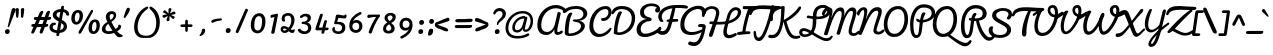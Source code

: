SplineFontDB: 3.0
FontName: Pacifico
FullName: Pacifico
FamilyName: Pacifico
Weight: Regular
Copyright: Copyright (c) 2011-13 by vernon adams. All rights reserved.
Version: 2
ItalicAngle: 0
UnderlinePosition: 0
UnderlineWidth: 0
Ascent: 1638
Descent: 410
UFOAscent: 1986
UFODescent: -940
LayerCount: 2
Layer: 0 0 "Back"  1
Layer: 1 0 "Fore"  0
OS2Version: 0
OS2_WeightWidthSlopeOnly: 0
OS2_UseTypoMetrics: 0
CreationTime: 1393974661
ModificationTime: 1393974686
PfmFamily: 0
TTFWeight: 300
TTFWidth: 5
LineGap: 0
VLineGap: 0
OS2TypoAscent: 0
OS2TypoAOffset: 1
OS2TypoDescent: 0
OS2TypoDOffset: 1
OS2TypoLinegap: 0
OS2WinAscent: 0
OS2WinAOffset: 1
OS2WinDescent: 0
OS2WinDOffset: 1
HheadAscent: 0
HheadAOffset: 1
HheadDescent: 0
HheadDOffset: 1
OS2Vendor: 'NeWT'
Lookup: 4 0 0 "fracDiagonalFractionsinLatinloo"  {"fracDiagonalFractionsinLatinloo subtable"  } ['frac' ('latn' <'dflt' > 'DFLT' <'dflt' > ) ]
Lookup: 6 0 0 "ordnOrdinalsinLatinlookup1"  {"ordnOrdinalsinLatinlookup1 contextual 0"  "ordnOrdinalsinLatinlookup1 contextual 1"  } ['ordn' ('latn' <'dflt' > 'DFLT' <'dflt' > ) ]
Lookup: 1 0 0 "Single Substitution lookup 2"  {"Single Substitution lookup 2 subtable"  } []
Lookup: 1 0 0 "Single Substitution lookup 3"  {"Single Substitution lookup 3 subtable"  } []
Lookup: 4 0 0 "dligDiscretionaryLigaturesinLat"  {"dligDiscretionaryLigaturesinLat subtable"  } ['dlig' ('latn' <'dflt' > 'DFLT' <'dflt' > ) ]
MarkAttachClasses: 1
DEI: 91125
ChainSub2: coverage "ordnOrdinalsinLatinlookup1 contextual 1"  0 0 0 1
 1 1 0
  Coverage: 3 O o
  BCoverage: 49 zero one two three four five six seven eight nine
 1
  SeqLookup: 0 "Single Substitution lookup 3" 
EndFPST
ChainSub2: coverage "ordnOrdinalsinLatinlookup1 contextual 0"  0 0 0 1
 1 1 0
  Coverage: 3 A a
  BCoverage: 49 zero one two three four five six seven eight nine
 1
  SeqLookup: 0 "Single Substitution lookup 2" 
EndFPST
LangName: 1033 "" "" "" "" "" "Version 2" "" "" "vernon adams" "vernon adams" 
PickledData: "(dp1
S'com.typemytype.robofont.compileSettings.autohint'
p2
I1
sS'com.typemytype.robofont.compileSettings.decompose'
p3
I1
sS'com.typemytype.robofont.shouldAddPointsInSplineConversion'
p4
I0
sS'com.schriftgestaltung.fontMasterID'
p5
S'5ACEE878-7952-4CAC-A6A7-BEDE971843B4'
p6
sS'com.typemytype.robofont.compileSettings.releaseMode'
p7
I0
sS'GSDimensionPlugin.Dimensions'
p8
(dp9
S'DE4BB00D-BABA-4D36-9D9A-44FD0E91C3DF'
p10
(dp11
ssS'com.typemytype.robofont.compileSettings.checkOutlines'
p12
I1
sS'com.typemytype.robofont.segmentType'
p13
S'curve'
p14
sS'com.schriftgestaltung.useNiceNames'
p15
I00
sS'com.typemytype.robofont.layerOrder'
p16
(tsS'com.typemytype.robofont.compileSettings.generateFormat'
p17
I0
sS'com.typemytype.robofont.sort'
p18
((dp19
S'type'
p20
S'glyphList'
p21
sS'ascending'
p22
(S'.notdef'
S'space'
S'exclam'
S'quotedbl'
S'numbersign'
S'dollar'
S'percent'
S'ampersand'
S'parenleft'
S'parenright'
S'asterisk'
S'plus'
S'comma'
S'hyphen'
S'period'
S'slash'
S'zero'
S'one'
S'two'
S'three'
S'four'
S'five'
S'six'
S'seven'
S'eight'
S'nine'
S'colon'
S'semicolon'
S'less'
S'equal'
S'greater'
S'question'
S'at'
S'A'
S'B'
S'C'
S'D'
S'E'
S'F'
S'G'
S'H'
S'I'
S'J'
S'K'
S'L'
S'M'
S'N'
S'O'
S'P'
S'Q'
S'R'
S'S'
S'T'
S'U'
S'V'
S'W'
S'X'
S'Y'
S'Z'
S'bracketleft'
S'backslash'
S'bracketright'
S'asciicircum'
S'underscore'
S'grave'
S'a'
S'b'
S'c'
S'd'
S'e'
S'f'
S'g'
S'h'
S'i'
S'j'
S'k'
S'l'
S'm'
S'n'
S'o'
S'p'
S'q'
S'r'
S's'
S't'
S'u'
S'v'
S'w'
S'x'
S'y'
S'z'
S'braceleft'
S'bar'
S'braceright'
S'asciitilde'
S'exclamdown'
S'cent'
S'sterling'
S'currency'
S'yen'
S'brokenbar'
S'section'
S'dieresis'
S'copyright'
S'ordfeminine'
S'guillemotleft'
S'logicalnot'
S'registered'
S'degree'
S'plusminus'
S'acute'
S'paragraph'
S'periodcentered'
S'cedilla'
S'ordmasculine'
S'guillemotright'
S'onequarter'
S'onehalf'
S'threequarters'
S'questiondown'
S'Agrave'
S'Aacute'
S'Acircumflex'
S'Atilde'
S'Adieresis'
S'Aring'
S'AE'
S'Ccedilla'
S'Egrave'
S'Eacute'
S'Ecircumflex'
S'Edieresis'
S'Igrave'
S'Iacute'
S'Icircumflex'
S'Idieresis'
S'Eth'
S'Ntilde'
S'Ograve'
S'Oacute'
S'Ocircumflex'
S'Otilde'
S'Odieresis'
S'multiply'
S'Oslash'
S'Ugrave'
S'Uacute'
S'Ucircumflex'
S'Udieresis'
S'Yacute'
S'Thorn'
S'germandbls'
S'agrave'
S'aacute'
S'acircumflex'
S'atilde'
S'adieresis'
S'aring'
S'ae'
S'ccedilla'
S'egrave'
S'eacute'
S'ecircumflex'
S'edieresis'
S'igrave'
S'iacute'
S'icircumflex'
S'idieresis'
S'eth'
S'ntilde'
S'ograve'
S'oacute'
S'ocircumflex'
S'otilde'
S'odieresis'
S'divide'
S'oslash'
S'ugrave'
S'uacute'
S'ucircumflex'
S'udieresis'
S'yacute'
S'thorn'
S'ydieresis'
S'dotlessi'
S'circumflex'
S'caron'
S'dotaccent'
S'ring'
S'ogonek'
S'tilde'
S'hungarumlaut'
S'quoteleft'
S'quoteright'
S'minus'
S'e.fina'
S'perthousand'
S'm.fina'
S'quotedblleft'
S'quotedblright'
S'Zcaron'
S'NameMe.266'
S'quotesinglbase'
S'Euro'
S'os.fina'
S'guilsinglright'
S'g.fina'
S'f.fina'
S'OE'
S'd.fina'
S'uni00B2'
S'o_s'
S'uni00B9'
S't.init'
S'p_t'
S'Scaron'
S'h.fina'
S'y.fina'
S'ellipsis'
S'o_o'
S's.fin2'
S'zcaron'
S'l_i'
S's.fina'
S'El'
S'oe'
S'l_k.space'
S'guilsinglleft'
S'K.alt'
S'ck'
S'o.fina'
S'ch'
S'dagger'
S'n.fina'
S'No'
S'trademark'
S'uni00B5'
S'uni000D'
S'endash'
S'p.init'
S'lslash'
S'scaron'
S'uniFB00.fina'
S'fraction'
S'Ydieresis'
S'b.fina'
S'quotedblbase'
S'l.fina'
S'bullet'
S'l_t'
S't.fina'
S'uniFB01'
S'l_k'
S'l_l'
S'and'
S'p.fina'
S'o_o_s'
S'i_x'
S'Th'
S'a.fina'
S'Lslash'
S'i_t'
S'Ph'
S'florin'
S'quotesingle'
S'r_s'
S'o_x'
S'uni00B3'
S's.init'
S'emdash'
S'c.fina'
S'uni2074'
S'for'
S'w.fina'
S'uniFB00'
S'NameMe.276'
S'uniFB02'
S'i_t_t'
S'daggerdbl'
S'f.init'
S't_t'
S'g.init'
S'l.init'
S'c.init'
S'b.init'
S'a.init'
S'c_t'
S'n.init'
S'd.init'
S'e.init'
S'k.init'
S'm.init'
S'null'
tp23
stp24
sS'com.typemytype.robofont.italicSlantOffset'
p25
I0
sS'com.schriftgestaltung.weightValue'
p26
F400
sS'public.glyphOrder'
p27
(S'space'
S'exclam'
S'quotedbl'
S'numbersign'
S'dollar'
S'percent'
S'ampersand'
S'parenleft'
S'parenright'
S'asterisk'
S'plus'
S'comma'
S'hyphen'
S'period'
S'slash'
S'zero'
S'one'
S'two'
S'three'
S'four'
S'five'
S'six'
S'seven'
S'eight'
S'nine'
S'colon'
S'semicolon'
S'less'
S'equal'
S'greater'
S'question'
S'at'
S'A'
S'B'
S'C'
S'D'
S'E'
S'F'
S'G'
S'H'
S'I'
S'J'
S'K'
S'L'
S'M'
S'N'
S'O'
S'P'
S'Q'
S'R'
S'S'
S'T'
S'U'
S'V'
S'W'
S'X'
S'Y'
S'Z'
S'bracketleft'
S'backslash'
S'bracketright'
S'asciicircum'
S'underscore'
S'grave'
S'a'
S'b'
S'c'
S'd'
S'e'
S'f'
S'g'
S'h'
S'i'
S'j'
S'k'
S'l'
S'm'
S'n'
S'o'
S'p'
S'q'
S'r'
S's'
S't'
S'u'
S'v'
S'w'
S'x'
S'y'
S'z'
S'braceleft'
S'bar'
S'braceright'
S'asciitilde'
S'exclamdown'
S'cent'
S'sterling'
S'currency'
S'yen'
S'brokenbar'
S'section'
S'dieresis'
S'copyright'
S'ordfeminine'
S'guillemotleft'
S'logicalnot'
S'registered'
S'degree'
S'plusminus'
S'acute'
S'paragraph'
S'periodcentered'
S'cedilla'
S'ordmasculine'
S'guillemotright'
S'onequarter'
S'onehalf'
S'threequarters'
S'questiondown'
S'Agrave'
S'Aacute'
S'Acircumflex'
S'Atilde'
S'Adieresis'
S'Aring'
S'AE'
S'Ccedilla'
S'Egrave'
S'Eacute'
S'Ecircumflex'
S'Edieresis'
S'Igrave'
S'Iacute'
S'Icircumflex'
S'Idieresis'
S'Eth'
S'Ntilde'
S'Ograve'
S'Oacute'
S'Ocircumflex'
S'Otilde'
S'Odieresis'
S'multiply'
S'Oslash'
S'Ugrave'
S'Uacute'
S'Ucircumflex'
S'Udieresis'
S'Yacute'
S'Thorn'
S'germandbls'
S'agrave'
S'aacute'
S'acircumflex'
S'atilde'
S'adieresis'
S'aring'
S'ae'
S'ccedilla'
S'egrave'
S'eacute'
S'ecircumflex'
S'edieresis'
S'igrave'
S'iacute'
S'icircumflex'
S'idieresis'
S'eth'
S'ntilde'
S'ograve'
S'oacute'
S'ocircumflex'
S'otilde'
S'odieresis'
S'divide'
S'oslash'
S'ugrave'
S'uacute'
S'ucircumflex'
S'udieresis'
S'yacute'
S'thorn'
S'ydieresis'
S'dotlessi'
S'circumflex'
S'caron'
S'dotaccent'
S'ring'
S'ogonek'
S'tilde'
S'hungarumlaut'
S'quoteleft'
S'quoteright'
S'minus'
S'perthousand'
S'quotedblleft'
S'quotedblright'
S'Zcaron'
S'quotesinglbase'
S'Euro'
S'guilsinglright'
S'OE'
S'Scaron'
S'ellipsis'
S'zcaron'
S'oe'
S'guilsinglleft'
S'dagger'
S'trademark'
S'endash'
S'lslash'
S'scaron'
S'fraction'
S'Ydieresis'
S'quotedblbase'
S'bullet'
S'uniFB01'
S'Lslash'
S'florin'
S'quotesingle'
S'emdash'
S'uniFB00'
S'uniFB02'
S'daggerdbl'
S'Abreve'
S'Amacron'
S'Aogonek'
S'AEacute'
S'Bdotaccent'
S'Cacute'
S'Ccaron'
S'Ccircumflex'
S'Cdotaccent'
S'Dcaron'
S'Dcroat'
S'Ddotaccent'
S'Ebreve'
S'Ecaron'
S'Edotaccent'
S'Emacron'
S'Eogonek'
S'Fdotaccent'
S'Gacute'
S'Gbreve'
S'Gcaron'
S'Gcircumflex'
S'Gcommaaccent'
S'Gdotaccent'
S'Hbar'
S'Hcircumflex'
S'IJ'
S'Ibreve'
S'Idotaccent'
S'Imacron'
S'Iogonek'
S'Itilde'
S'Jcircumflex'
S'Kcommaaccent'
S'Lacute'
S'Lcaron'
S'Lcommaaccent'
S'Ldot'
S'Mdotaccent'
S'Nacute'
S'Ncaron'
S'Ncommaaccent'
S'Eng'
S'Obreve'
S'Ohungarumlaut'
S'Omacron'
S'Oslashacute'
S'Pdotaccent'
S'Racute'
S'Rcaron'
S'Rcommaaccent'
S'Sacute'
S'Scedilla'
S'Scircumflex'
S'Scommaaccent'
S'Sdotaccent'
S'Tbar'
S'Tcaron'
S'Tdotaccent'
S'Ubreve'
S'Uhungarumlaut'
S'Umacron'
S'Uogonek'
S'Uring'
S'Utilde'
S'Wacute'
S'Wcircumflex'
S'Wdieresis'
S'Wgrave'
S'Ycircumflex'
S'Ygrave'
S'Zacute'
S'Zdotaccent'
S'uni01CD'
S'uni01CF'
S'uni01D1'
S'uni01D3'
S'uni01E8'
S'uni01EA'
S'uni01F4'
S'uni01F8'
S'uni0200'
S'uni0202'
S'uni0204'
S'uni0206'
S'uni0208'
S'uni020A'
S'uni020C'
S'uni020E'
S'uni0210'
S'uni0212'
S'uni0214'
S'uni0216'
S'uni021A'
S'uni021E'
S'uni0226'
S'uni0228'
S'uni0232'
S'uni1E02'
S'uni1E0A'
S'uni1E1E'
S'uni1E40'
S'uni1E56'
S'uni1E60'
S'uni1E6A'
S'uni1EBC'
S'uni1EF8'
S'abreve'
S'amacron'
S'aogonek'
S'aeacute'
S'bdotaccent'
S'cacute'
S'ccaron'
S'ccircumflex'
S'cdotaccent'
S'dcaron'
S'dcroat'
S'ddotaccent'
S'ebreve'
S'ecaron'
S'edotaccent'
S'emacron'
S'eogonek'
S'fdotaccent'
S'gacute'
S'gbreve'
S'gcaron'
S'gcircumflex'
S'gcommaaccent'
S'gdotaccent'
S'hbar'
S'hcircumflex'
S'ibreve'
S'ij'
S'imacron'
S'iogonek'
S'itilde'
S'dotlessj'
S'uni0237'
S'jcircumflex'
S'kcommaaccent'
S'kgreenlandic'
S'lacute'
S'lcaron'
S'lcommaaccent'
S'ldot'
S'mdotaccent'
S'nacute'
S'napostrophe'
S'ncaron'
S'ncommaaccent'
S'eng'
S'obreve'
S'ohungarumlaut'
S'omacron'
S'oslashacute'
S'pdotaccent'
S'racute'
S'rcaron'
S'rcommaaccent'
S'sacute'
S'scedilla'
S'scircumflex'
S'scommaaccent'
S'sdotaccent'
S'tbar'
S'tcaron'
S'tdotaccent'
S'ubreve'
S'uhungarumlaut'
S'umacron'
S'uni01CE'
S'uni01D0'
S'uni01D2'
S'uni01D4'
S'uni01E9'
S'uni01EB'
S'uni01F0'
S'uni01F5'
S'uni01F9'
S'uni0201'
S'uni0203'
S'uni0205'
S'uni0207'
S'uni0209'
S'uni020B'
S'uni020D'
S'uni020F'
S'uni0211'
S'uni0213'
S'uni0215'
S'uni0217'
S'uni021B'
S'uni021F'
S'uni0227'
S'uni0229'
S'uni0233'
S'uni1E03'
S'uni1E0B'
S'uni1E1F'
S'uni1E41'
S'uni1E57'
S'uni1E61'
S'uni1E6B'
S'uni1EBD'
S'uni1EF9'
S'uogonek'
S'uring'
S'utilde'
S'wacute'
S'wcircumflex'
S'wdieresis'
S'wgrave'
S'ycircumflex'
S'ygrave'
S'zacute'
S'zdotaccent'
S'fi'
S'fl'
S'uniFB03'
S'uniFB04'
S'Delta'
S'Sigma'
S'Omega'
S'mu'
S'pi'
S'uni022E'
S'uni022F'
S'onesuperior'
S'twosuperior'
S'threesuperior'
S'foursuperior'
S'uni00AD'
S'uni00A0'
S'approxequal'
S'emptyset'
S'greaterequal'
S'infinity'
S'integral'
S'lessequal'
S'notequal'
S'partialdiff'
S'product'
S'radical'
S'summation'
S'uni2215'
S'uni2219'
S'lozenge'
S'estimated'
S'breve'
S'macron'
S'uni0307'
S'uni030F'
S'uni0311'
S'uni0326'
S'uni02C9'
S'foundryicon'
S'Aringacute'
S'uni01E2'
S'Tcommaaccent'
S'uni01C4'
S'uni01C5'
S'uni01C7'
S'uni01C8'
S'uni01CA'
S'uni01CB'
S'uni01F1'
S'uni01F2'
S'aringacute'
S'uni01E3'
S'uni0259'
S'tcommaaccent'
S'uni01C6'
S'uni01C9'
S'uni01CC'
S'uni01F3'
S'afii61289'
S'uni0312'
S'uni0358'
tp28
sS'com.schriftgestaltung.weight'
p29
S'Light'
p30
sS'com.schriftgestaltung.widthValue'
p31
F5
sS'com.schriftgestaltung.fontMaster.userData'
p32
(dp33
S'GSOffsetHorizontal'
p34
F21
sS'GSOffsetVertical'
p35
F20
ss."
Encoding: UnicodeBmp
UnicodeInterp: none
NameList: AGL For New Fonts
DisplaySize: -128
AntiAlias: 1
FitToEm: 1
WinInfo: 64 8 2
BeginPrivate: 0
EndPrivate
AnchorClass2: "caron.alt" "mid" "bot" "top" "ogonek" 
BeginChars: 65537 504

StartChar: A
Encoding: 65 65 0
Width: 1400
VWidth: 0
Flags: HW
PickledData: "(dp1
S'com.typemytype.robofont.layerData'
p2
(dp3
s."
AnchorPoint: "top" 1116 1358 basechar 0
AnchorPoint: "ogonek" 1108 -95 basechar 0
LayerCount: 2
Fore
SplineSet
589 -122 m 256
 770 -122 941 36 993 177 c 257
 993 177 983 105 990 49 c 256
 1000 -36 1040 -103 1126 -115 c 256
 1229 -129 1358 -68 1418 3 c 256
 1427 14 1431 28 1431 41 c 256
 1431 79 1396 112 1365 112 c 256
 1359 112 1352 112 1343 104 c 256
 1300 66 1218 16 1173 32 c 256
 1152 40 1140 54 1140 106 c 256
 1140 154 1150 226 1172 330 c 258
 1315 979 l 258
 1316 984 1316 989 1316 993 c 256
 1316 1039 1265 1070 1219 1070 c 256
 1184 1069 1159 1054 1152 1021 c 258
 1021 444 l 258
 972 227 826 34 615 34 c 256
 418 34 310 168 319 406 c 256
 339 934 694 1266 1074 1261 c 256
 1206 1259 1342 1216 1467 1126 c 257
 1483 1113 1501 1108 1516 1108 c 256
 1552 1108 1582 1139 1582 1177 c 256
 1582 1195 1577 1218 1555 1238 c 256
 1420 1365 1252 1424 1080 1428 c 256
 618 1436 121 1035 120 404 c 256
 119 61 282 -122 589 -122 c 256
EndSplineSet
Substitution2: "Single Substitution lookup 2 subtable" ordfeminine
EndChar

StartChar: AE
Encoding: 198 198 1
Width: 2532
VWidth: 0
Flags: HW
PickledData: "(dp1
S'com.typemytype.robofont.layerData'
p2
(dp3
s."
LayerCount: 2
Fore
Refer: 26 69 N 1 0 0 1 1400 0 2
Refer: 0 65 N 1 0 0 1 0 0 2
EndChar

StartChar: AEacute
Encoding: 508 508 2
Width: 2532
VWidth: 0
Flags: HW
LayerCount: 2
Fore
Refer: 144 180 N 1 0 0 1 2007 639 2
Refer: 1 198 N 1 0 0 1 0 0 2
EndChar

StartChar: Aacute
Encoding: 193 193 3
Width: 1400
VWidth: 0
Flags: HW
LayerCount: 2
Fore
Refer: 144 180 N 1 0 0 1 915 654 2
Refer: 0 65 N 1 0 0 1 0 0 2
EndChar

StartChar: Abreve
Encoding: 258 258 4
Width: 1400
VWidth: 0
Flags: HW
LayerCount: 2
Fore
Refer: 169 728 N 1 0 0 1 902 651 2
Refer: 0 65 N 1 0 0 1 0 0 2
EndChar

StartChar: Acircumflex
Encoding: 194 194 5
Width: 1400
VWidth: 0
Flags: HW
LayerCount: 2
Fore
Refer: 181 710 N 1 0 0 1 822 678 2
Refer: 0 65 N 1 0 0 1 0 0 2
EndChar

StartChar: Adieresis
Encoding: 196 196 6
Width: 1400
VWidth: 0
Flags: HW
LayerCount: 2
Fore
Refer: 193 168 N 1 0 0 1 822 678 2
Refer: 0 65 N 1 0 0 1 0 0 2
EndChar

StartChar: Agrave
Encoding: 192 192 7
Width: 1400
VWidth: 0
Flags: HW
PickledData: "(dp1
S'com.typemytype.robofont.layerData'
p2
(dp3
s."
LayerCount: 2
Fore
Refer: 238 96 N 1 0 0 1 822 678 2
Refer: 0 65 N 1 0 0 1 0 0 2
EndChar

StartChar: Amacron
Encoding: 256 256 8
Width: 1400
VWidth: 0
Flags: HW
LayerCount: 2
Fore
Refer: 278 175 N 1 0 0 1 914 321 2
Refer: 0 65 N 1 0 0 1 0 0 2
EndChar

StartChar: Aogonek
Encoding: 260 260 9
Width: 1400
VWidth: 0
Flags: HW
LayerCount: 2
Fore
Refer: 298 731 N 1 0 0 1 858 -95 2
Refer: 0 65 N 1 0 0 1 0 0 2
EndChar

StartChar: Aring
Encoding: 197 197 10
Width: 1400
VWidth: 0
Flags: HW
LayerCount: 2
Fore
Refer: 342 730 N 1 0 0 1 885 678 2
Refer: 0 65 N 1 0 0 1 0 0 2
EndChar

StartChar: Aringacute
Encoding: 506 506 11
Width: 1400
VWidth: 0
Flags: HW
LayerCount: 2
Fore
Refer: 144 180 N 1 0 0 1 990 1100 2
Refer: 342 730 N 1 0 0 1 885 678 2
Refer: 0 65 N 1 0 0 1 0 0 2
EndChar

StartChar: Atilde
Encoding: 195 195 12
Width: 1400
VWidth: 0
Flags: HW
LayerCount: 2
Fore
Refer: 367 732 N 1 0 0 1 822 678 2
Refer: 0 65 N 1 0 0 1 0 0 2
EndChar

StartChar: B
Encoding: 66 66 13
Width: 1262
VWidth: 0
Flags: HW
PickledData: "(dp1
S'com.typemytype.robofont.layerData'
p2
(dp3
s."
AnchorPoint: "top" 773 1358 basechar 0
LayerCount: 2
Fore
SplineSet
421 -162 m 256
 790 -162 1172 92 1172 359 c 256
 1172 505 1023 606 877 630 c 257
 1160 655 1275 828 1293 958 c 256
 1322 1170 1128 1390 713 1390 c 256
 379 1390 188 1270 57 1148 c 256
 -3 1091 88 964 197 1057 c 256
 325 1167 465 1242 720 1242 c 256
 988 1242 1099 1112 1099 976 c 256
 1099 869 1017 689 706 693 c 258
 642 694 l 258
 591 695 552 683 552 641 c 256
 551 530 975 619 975 348 c 256
 975 170 714 -30 407 -30 c 256
 333 -30 335 -11 335 34 c 256
 335 329 400 825 532 1002 c 257
 510 1036 485 1053 449 1053 c 256
 256 1053 143 540 143 -38 c 256
 143 -115 251 -162 421 -162 c 256
EndSplineSet
EndChar

StartChar: Bdotaccent
Encoding: 7682 7682 14
Width: 1803
VWidth: 0
Flags: W
LayerCount: 2
Fore
Refer: 196 729 N 1 0 0 1 784 968 2
Refer: 13 66 N 1 0 0 1 0 0 2
EndChar

StartChar: C
Encoding: 67 67 15
Width: 1214
VWidth: 0
Flags: HW
PickledData: "(dp1
S'com.typemytype.robofont.layerData'
p2
(dp3
s."
AnchorPoint: "top" 939 1343 basechar 0
AnchorPoint: "bot" 605 -143 basechar 0
LayerCount: 2
Fore
SplineSet
603 -192 m 256
 868 -192 1176 -10 1256 232 c 256
 1269 270 1209 298 1184 275 c 256
 1035 129 895 -36 648 -36 c 256
 473 -36 324 114 318 366 c 256
 308 821 613 1217 942 1217 c 256
 1043 1217 1099 1159 1099 1060 c 256
 1099 913 986 782 842 782 c 256
 771 782 723 774 723 719 c 256
 723 641 765 634 853 634 c 256
 1068 634 1256 853 1256 1073 c 256
 1256 1251 1141 1373 967 1373 c 256
 518 1373 117 942 120 351 c 256
 122 -29 381 -192 603 -192 c 256
EndSplineSet
EndChar

StartChar: Cacute
Encoding: 262 262 16
Width: 1214
VWidth: 0
Flags: HW
LayerCount: 2
Fore
Refer: 144 180 N 1 0 0 1 738 639 2
Refer: 15 67 N 1 0 0 1 0 0 2
EndChar

StartChar: Ccaron
Encoding: 268 268 17
Width: 1214
VWidth: 0
Flags: HW
LayerCount: 2
Fore
Refer: 174 711 N 1 0 0 1 645 662 2
Refer: 15 67 N 1 0 0 1 0 0 2
EndChar

StartChar: Ccedilla
Encoding: 199 199 18
Width: 1214
VWidth: 0
Flags: HW
LayerCount: 2
Fore
Refer: 179 184 N 1 0 0 1 132 -300 2
Refer: 15 67 N 1 0 0 1 0 0 2
EndChar

StartChar: Ccircumflex
Encoding: 264 264 19
Width: 1214
VWidth: 0
Flags: HW
LayerCount: 2
Fore
Refer: 181 710 N 1 0 0 1 645 662 2
Refer: 15 67 N 1 0 0 1 0 0 2
EndChar

StartChar: Cdotaccent
Encoding: 266 266 20
Width: 1214
VWidth: 0
Flags: HW
LayerCount: 2
Fore
Refer: 196 729 N 1 0 0 1 715 662 2
Refer: 15 67 N 1 0 0 1 0 0 2
EndChar

StartChar: D
Encoding: 68 68 21
Width: 1243
VWidth: 0
Flags: HW
PickledData: "(dp1
S'com.typemytype.robofont.layerData'
p2
(dp3
s."
AnchorPoint: "top" 691 1343 basechar 0
AnchorPoint: "mid" 360 566 basechar 0
AnchorPoint: "bot" 427 -73 basechar 0
LayerCount: 2
Fore
SplineSet
410 -97 m 256
 819 -97 1242 224 1236 783 c 256
 1232 1147 985 1391 523 1383 c 256
 333 1379 201 1319 96 1197 c 256
 85 1184 31 1093 30 1028 c 256
 29 999 43 955 81 955 c 256
 126 955 181 1061 218 1099 c 256
 312 1197 435 1221 528 1223 c 256
 884 1231 1058 1012 1064 769 c 256
 1074 396 774 34 390 34 c 256
 328 34 324 63 325 125 c 256
 329 381 449 896 569 1054 c 257
 547 1092 518 1112 484 1112 c 256
 457 1112 427 1100 393 1077 c 257
 247 868 147 358 141 10 c 256
 140 -19 146 -28 167 -38 c 256
 231 -68 315 -97 410 -97 c 256
EndSplineSet
EndChar

StartChar: Dcaron
Encoding: 270 270 22
Width: 1243
VWidth: 0
Flags: HW
LayerCount: 2
Fore
Refer: 174 711 N 1 0 0 1 397 662 2
Refer: 21 68 N 1 0 0 1 0 0 2
EndChar

StartChar: Dcroat
Encoding: 272 272 23
Width: 1243
VWidth: 0
Flags: HW
LayerCount: 2
Fore
Refer: 37 208 N 1 0 0 1 0 0 2
EndChar

StartChar: Ddotaccent
Encoding: 7690 7690 24
Width: 1777
VWidth: 0
Flags: W
LayerCount: 2
Fore
Refer: 196 729 N 1 0 0 1 667 946 2
Refer: 21 68 N 1 0 0 1 0 0 2
EndChar

StartChar: Delta
Encoding: 8710 8710 25
Width: 1450
VWidth: 0
Flags: HW
LayerCount: 2
Fore
SplineSet
302 0 m 258
 1272 0 l 258
 1339 0 1367 39 1366 101 c 257
 980 1015 l 258
 950 1085 862 1117 810 1030 c 256
 666 792 520 553 405 368 c 256
 314 222 244 118 229 83 c 257
 228 37 254 0 302 0 c 258
441 162 m 257
 520 285 740 652 867 865 c 257
 1161 162 l 257
 441 162 l 257
EndSplineSet
EndChar

StartChar: E
Encoding: 69 69 26
Width: 1132
VWidth: 0
Flags: HW
PickledData: "(dp1
S'com.typemytype.robofont.layerData'
p2
(dp3
s."
AnchorPoint: "top" 808 1343 basechar 0
AnchorPoint: "ogonek" 663 -179 basechar 0
AnchorPoint: "bot" 544 -178 basechar 0
LayerCount: 2
Fore
SplineSet
518 -212 m 256
 791 -212 1180 -40 1330 147 c 256
 1343 163 1349 182 1349 201 c 256
 1349 244 1320 286 1282 286 c 256
 1264 286 1244 276 1224 253 c 256
 1096 99 760 -43 524 -43 c 256
 326 -43 292 88 292 186 c 256
 292 374 501 542 740 542 c 256
 816 542 853 591 853 638 c 256
 853 674 832 709 789 718 c 256
 555 770 457 846 457 1015 c 256
 457 1202 656 1309 845 1309 c 256
 947 1309 1060 1281 1126 1221 c 257
 1030 1181 1016 1103 1041 1039 c 256
 1056 1002 1104 979 1138 978 c 256
 1182 976 1286 987 1286 1146 c 256
 1286 1341 1072 1442 853 1442 c 256
 574 1442 257 1290 257 1000 c 256
 257 788 352 690 619 654 c 257
 340 647 83 411 83 163 c 256
 83 -92 223 -212 518 -212 c 256
EndSplineSet
EndChar

StartChar: Eacute
Encoding: 201 201 27
Width: 1132
VWidth: 0
Flags: HW
LayerCount: 2
Fore
Refer: 144 180 N 1 0 0 1 607 639 2
Refer: 26 69 N 1 0 0 1 0 0 2
EndChar

StartChar: Ebreve
Encoding: 276 276 28
Width: 1132
VWidth: 0
Flags: HW
LayerCount: 2
Fore
Refer: 169 728 N 1 0 0 1 594 636 2
Refer: 26 69 N 1 0 0 1 0 0 2
EndChar

StartChar: Ecaron
Encoding: 282 282 29
Width: 1132
VWidth: 0
Flags: HW
LayerCount: 2
Fore
Refer: 174 711 N 1 0 0 1 514 662 2
Refer: 26 69 N 1 0 0 1 0 0 2
EndChar

StartChar: Ecircumflex
Encoding: 202 202 30
Width: 1132
VWidth: 0
Flags: HW
LayerCount: 2
Fore
Refer: 181 710 N 1 0 0 1 514 662 2
Refer: 26 69 N 1 0 0 1 0 0 2
EndChar

StartChar: Edieresis
Encoding: 203 203 31
Width: 1132
VWidth: 0
Flags: HW
LayerCount: 2
Fore
Refer: 193 168 N 1 0 0 1 514 662 2
Refer: 26 69 N 1 0 0 1 0 0 2
EndChar

StartChar: Edotaccent
Encoding: 278 278 32
Width: 1132
VWidth: 0
Flags: HW
LayerCount: 2
Fore
Refer: 196 729 N 1 0 0 1 584 662 2
Refer: 26 69 N 1 0 0 1 0 0 2
EndChar

StartChar: Egrave
Encoding: 200 200 33
Width: 1132
VWidth: 0
Flags: HW
LayerCount: 2
Fore
Refer: 238 96 N 1 0 0 1 514 662 2
Refer: 26 69 N 1 0 0 1 0 0 2
EndChar

StartChar: Emacron
Encoding: 274 274 34
Width: 1132
VWidth: 0
Flags: HW
LayerCount: 2
Fore
Refer: 278 175 N 1 0 0 1 606 306 2
Refer: 26 69 N 1 0 0 1 0 0 2
EndChar

StartChar: Eng
Encoding: 330 330 35
Width: 1102
VWidth: 0
Flags: HW
LayerCount: 2
Fore
SplineSet
231 -648 m 256
 404 -660 626 -472 788 -52 c 257
 927 31 1027 54 1131 107 c 256
 1228 157 1206 234 1140 217 c 256
 1078 202 929 135 816 69 c 257
 990 568 1136 909 1132 1118 c 256
 1130 1224 1061 1305 937 1315 c 256
 594 1343 422 984 309 680 c 257
 353 856 389 1039 388 1133 c 256
 386 1247 293 1315 195 1307 c 256
 33 1293 -85 1169 -148 1035 c 256
 -195 934 -44 874 -36 898 c 256
 -3 991 109 1171 180 1170 c 256
 229 1169 229 1073 230 1053 c 256
 234 811 28 251 -87 -34 c 256
 -87 -35 -38 -85 26 -85 c 256
 108 -85 121 -19 148 46 c 256
 366 588 593 1137 868 1137 c 256
 924 1137 947 1095 948 1048 c 256
 950 904 832 569 627 -4 c 257
 316 -166 122 -390 109 -527 c 256
 102 -595 141 -642 231 -648 c 256
252 -538 m 256
 229 -538 218 -524 219 -500 c 256
 223 -423 355 -245 593 -118 c 257
 536 -268 398 -538 252 -538 c 256
EndSplineSet
EndChar

StartChar: Eogonek
Encoding: 280 280 36
Width: 1132
VWidth: 0
Flags: HW
LayerCount: 2
Fore
Refer: 298 731 N 1 0 0 1 412 -179 2
Refer: 26 69 N 1 0 0 1 0 0 2
EndChar

StartChar: Eth
Encoding: 208 208 37
Width: 1243
VWidth: 0
Flags: HW
LayerCount: 2
Fore
Refer: 249 45 N 1 0 0 1 -70 -101 2
Refer: 21 68 N 1 0 0 1 0 0 2
EndChar

StartChar: Euro
Encoding: 8364 8364 38
Width: 1299
VWidth: 0
Flags: HW
LayerCount: 2
Fore
SplineSet
609 -134 m 256
 836 -152 1012 -17 1138 92 c 256
 1156 107 1172 127 1172 155 c 256
 1172 207 1109 251 1066 214 c 256
 967 131 821 43 645 43 c 256
 468 43 388 152 388 330 c 257
 388 358 l 257
 657 358 l 258
 715 358 746 384 746 440 c 256
 746 478 716 493 680 493 c 258
 408 493 l 257
 415 525 423 553 433 582 c 257
 702 582 l 258
 760 582 792 608 792 664 c 256
 792 702 761 717 725 717 c 258
 484 717 l 257
 556 879 655 1098 881 1098 c 256
 980 1098 1052 1069 1052 973 c 256
 1052 897 1007 840 1007 776 c 256
 1007 714 1109 689 1143 741 c 256
 1179 798 1219 888 1219 984 c 256
 1219 1169 1097 1254 905 1254 c 256
 600 1254 391 981 275 717 c 257
 187 717 l 258
 144 717 119 700 119 659 c 256
 119 613 139 582 187 582 c 258
 226 582 l 257
 217 553 210 525 204 493 c 257
 141 493 l 258
 98 493 74 476 74 435 c 256
 74 389 93 358 141 358 c 258
 187 358 l 257
 186 337 l 257
 186 51 341 -113 609 -134 c 256
EndSplineSet
EndChar

StartChar: F
Encoding: 70 70 39
Width: 1061
VWidth: 0
Flags: HW
PickledData: "(dp1
S'com.typemytype.robofont.layerData'
p2
(dp3
s."
AnchorPoint: "top" 974 1358 basechar 0
LayerCount: 2
Fore
SplineSet
268 -139 m 256
 600 -147 674 136 787 524 c 257
 868 524 960 538 1040 538 c 256
 1069 538 1084 571 1084 605 c 256
 1084 643 1079 672 1040 672 c 258
 815 672 l 257
 885 939 914 1115 938 1256 c 257
 1132 1277 1294 1252 1520 1231 c 256
 1564 1227 1586 1272 1586 1315 c 256
 1586 1433 1125 1413 1004 1413 c 256
 169 1413 -81 885 136 571 c 256
 183 503 371 509 326 568 c 256
 124 833 296 1186 788 1242 c 257
 763 1151 684 833 638 659 c 257
 590 653 488 643 488 582 c 256
 488 539 532 524 575 524 c 258
 606 524 l 257
 521 159 432 68 311 51 c 256
 226 39 168 78 110 106 c 256
 62 129 -12 30 13 -18 c 256
 49 -86 175 -137 268 -139 c 256
EndSplineSet
EndChar

StartChar: Fdotaccent
Encoding: 7710 7710 40
Width: 1517
VWidth: 0
Flags: W
LayerCount: 2
Fore
Refer: 196 729 N 1 0 0 1 1072 968 2
Refer: 39 70 N 1 0 0 1 0 0 2
EndChar

StartChar: G
Encoding: 71 71 41
Width: 1458
VWidth: 0
Flags: HW
PickledData: "(dp1
S'com.typemytype.robofont.layerData'
p2
(dp3
s."
AnchorPoint: "top" 1087 1343 basechar 0
AnchorPoint: "bot" 650 -658 basechar 0
LayerCount: 2
Fore
SplineSet
596 -636 m 256
 1029 -798 1273 -517 1413 244 c 256
 1445 414 1400 449 1152 449 c 256
 1089 449 1028 425 1028 365 c 256
 1028 305 1071 291 1147 291 c 256
 1242 291 1258 284 1248 237 c 258
 1235 178 l 257
 822 -29 323 -57 323 413 c 256
 323 1189 1226 1400 1226 1058 c 256
 1226 959 1274 947 1322 947 c 256
 1378 947 1423 968 1423 1051 c 256
 1423 1687 104 1383 120 391 c 256
 132 -344 1090 -110 1212 55 c 257
 1059 -503 902 -543 638 -449 c 256
 549 -417 444 -580 596 -636 c 256
EndSplineSet
EndChar

StartChar: Gacute
Encoding: 500 500 42
Width: 2084
VWidth: 0
Flags: W
LayerCount: 2
Fore
Refer: 144 180 N 1 0 0 1 1266 913 2
Refer: 41 71 N 1 0 0 1 0 0 2
EndChar

StartChar: Gbreve
Encoding: 286 286 43
Width: 1458
VWidth: 0
Flags: HW
LayerCount: 2
Fore
Refer: 169 728 N 1 0 0 1 874 636 2
Refer: 41 71 N 1 0 0 1 0 0 2
EndChar

StartChar: Gcaron
Encoding: 486 486 44
Width: 1458
VWidth: 0
Flags: HW
LayerCount: 2
Fore
Refer: 174 711 N 1 0 0 1 793 662 2
Refer: 41 71 N 1 0 0 1 0 0 2
EndChar

StartChar: Gcircumflex
Encoding: 284 284 45
Width: 1458
VWidth: 0
Flags: HW
LayerCount: 2
Fore
Refer: 181 710 N 1 0 0 1 793 662 2
Refer: 41 71 N 1 0 0 1 0 0 2
EndChar

StartChar: Gcommaaccent
Encoding: 290 290 46
Width: 1458
VWidth: 0
Flags: HW
LayerCount: 2
Fore
Refer: 456 806 N 1 0 0 1 412 -658 2
Refer: 41 71 N 1 0 0 1 0 0 2
EndChar

StartChar: Gdotaccent
Encoding: 288 288 47
Width: 1458
VWidth: 0
Flags: HW
LayerCount: 2
Fore
Refer: 196 729 N 1 0 0 1 863 662 2
Refer: 41 71 N 1 0 0 1 0 0 2
EndChar

StartChar: H
Encoding: 72 72 48
Width: 1571
VWidth: 0
Flags: HW
PickledData: "(dp1
S'com.typemytype.robofont.layerData'
p2
(dp3
s."
AnchorPoint: "top" 1016 1343 basechar 0
LayerCount: 2
Fore
SplineSet
1556 -146 m 256
 1611 -108 1555 2 1501 -20 c 256
 1313 -97 957 -305 1094 266 c 258
 1222 798 l 258
 1324 1221 1662 1239 1632 1020 c 256
 1599 783 1268 456 259 580 c 256
 177 590 122 457 225 444 c 256
 1375 299 1777 736 1798 1036 c 256
 1821 1362 1249 1497 1072 824 c 258
 918 241 l 258
 761 -356 1214 -383 1556 -146 c 256
226 -214 m 256
 309 -228 334 -171 361 -87 c 258
 631 753 l 258
 726 1048 692 1236 477 1324 c 256
 213 1431 -152 1296 -210 897 c 256
 -226 789 -88 755 -62 894 c 256
 -4 1202 272 1273 425 1189 c 256
 515 1139 562 1039 440 710 c 257
 173 -32 l 258
 118 -180 178 -206 226 -214 c 256
EndSplineSet
EndChar

StartChar: Hbar
Encoding: 294 294 49
Width: 1503
VWidth: 0
Flags: HW
LayerCount: 2
Fore
SplineSet
227 795 m 258
 1293 816 l 258
 1367 817 1367 934 1303 931 c 258
 239 889 l 258
 159 885 164 794 227 795 c 258
EndSplineSet
Refer: 48 72 N 1 0 0 1 0 0 2
EndChar

StartChar: Hcircumflex
Encoding: 292 292 50
Width: 1571
VWidth: 0
Flags: HW
LayerCount: 2
Fore
Refer: 181 710 N 1 0 0 1 722 662 2
Refer: 48 72 N 1 0 0 1 0 0 2
EndChar

StartChar: I
Encoding: 73 73 51
Width: 701
VWidth: 0
Flags: HW
PickledData: "(dp1
S'com.typemytype.robofont.layerData'
p2
(dp3
s."
AnchorPoint: "top" 668 1343 basechar 0
AnchorPoint: "ogonek" 350 0 basechar 0
LayerCount: 2
Fore
SplineSet
42 -60 m 256
 73 -70 397 -23 606 -15 c 256
 703 -11 707 93 665 109 c 256
 623 125 456 123 433 119 c 257
 455 361 694 1181 726 1185 c 256
 802 1194 983 1191 1000 1234 c 256
 1022 1291 1025 1360 969 1359 c 256
 913 1358 399 1346 347 1341 c 256
 295 1336 281 1226 307 1197 c 256
 336 1165 501 1181 570 1181 c 257
 448 912 326 464 274 113 c 257
 210 110 19 92 4 39 c 256
 -10 -11 11 -50 42 -60 c 256
EndSplineSet
EndChar

StartChar: IJ
Encoding: 306 306 52
Width: 1725
VWidth: 0
Flags: HW
AnchorPoint: "ogonek" 350 0 basechar 0
LayerCount: 2
Fore
SplineSet
1106 -356 m 256
 1413 -356 1673 547 1840 1198 c 257
 1887 1197 1921 1197 1946 1198 c 256
 2022 1200 2023 1208 2090 1224 c 256
 2107 1228 2169 1354 2067 1354 c 256
 2013 1354 1948 1354 1874 1355 c 257
 1865 1375 1843 1390 1802 1390 c 256
 1768 1390 1745 1385 1730 1357 c 257
 1479 1359 1184 1362 975 1359 c 256
 913 1358 399 1346 347 1341 c 256
 295 1336 275 1225 301 1196 c 256
 330 1164 495 1180 564 1180 c 257
 442 911 326 464 274 113 c 257
 210 110 19 92 4 39 c 256
 -10 -11 11 -50 42 -60 c 256
 73 -70 397 -16 606 -8 c 256
 703 -4 707 100 665 116 c 256
 623 132 456 123 433 119 c 257
 455 361 695 1132 720 1184 c 257
 756 1188 818 1189 873 1195 c 257
 1031 1203 1344 1209 1392 1208 c 258
 1686 1201 l 257
 1590 799 1299 -181 1079 -181 c 256
 969 -181 949 -11 936 176 c 256
 930 273 807 281 811 159 c 256
 820 -131 890 -356 1106 -356 c 256
EndSplineSet
EndChar

StartChar: Iacute
Encoding: 205 205 53
Width: 701
VWidth: 0
Flags: HW
LayerCount: 2
Fore
Refer: 144 180 N 1 0 0 1 467 639 2
Refer: 51 73 N 1 0 0 1 0 0 2
EndChar

StartChar: Ibreve
Encoding: 300 300 54
Width: 701
VWidth: 0
Flags: HW
LayerCount: 2
Fore
Refer: 169 728 N 1 0 0 1 454 636 2
Refer: 51 73 N 1 0 0 1 0 0 2
EndChar

StartChar: Icircumflex
Encoding: 206 206 55
Width: 701
VWidth: 0
Flags: HW
LayerCount: 2
Fore
Refer: 181 710 N 1 0 0 1 374 662 2
Refer: 51 73 N 1 0 0 1 0 0 2
EndChar

StartChar: Idieresis
Encoding: 207 207 56
Width: 701
VWidth: 0
Flags: HW
LayerCount: 2
Fore
Refer: 193 168 N 1 0 0 1 374 662 2
Refer: 51 73 N 1 0 0 1 0 0 2
EndChar

StartChar: Idotaccent
Encoding: 304 304 57
Width: 701
VWidth: 0
Flags: HW
LayerCount: 2
Fore
Refer: 196 729 N 1 0 0 1 444 662 2
Refer: 51 73 N 1 0 0 1 0 0 2
EndChar

StartChar: Igrave
Encoding: 204 204 58
Width: 701
VWidth: 0
Flags: HW
LayerCount: 2
Fore
Refer: 238 96 N 1 0 0 1 374 662 2
Refer: 51 73 N 1 0 0 1 0 0 2
EndChar

StartChar: Imacron
Encoding: 298 298 59
Width: 701
VWidth: 0
Flags: HW
LayerCount: 2
Fore
Refer: 278 175 N 1 0 0 1 466 306 2
Refer: 51 73 N 1 0 0 1 0 0 2
EndChar

StartChar: Iogonek
Encoding: 302 302 60
Width: 701
VWidth: 0
Flags: HW
LayerCount: 2
Fore
Refer: 298 731 N 1 0 0 1 99 0 2
Refer: 51 73 N 1 0 0 1 0 0 2
EndChar

StartChar: Itilde
Encoding: 296 296 61
Width: 701
VWidth: 0
Flags: HW
LayerCount: 2
Fore
Refer: 367 732 N 1 0 0 1 374 662 2
Refer: 51 73 N 1 0 0 1 0 0 2
EndChar

StartChar: J
Encoding: 74 74 62
Width: 1038
VWidth: 0
Flags: HW
PickledData: "(dp1
S'com.typemytype.robofont.layerData'
p2
(dp3
s."
AnchorPoint: "top" 1088 1343 basechar 0
LayerCount: 2
Fore
SplineSet
426 -398 m 256
 755 -399 1025 656 1189 1312 c 256
 1198 1348 1182 1390 1114 1390 c 256
 1062 1390 1039 1377 1024 1296 c 256
 975 1024 646 -224 399 -224 c 256
 289 -224 269 -124 256 42 c 256
 248 139 126 147 130 25 c 256
 139 -244 210 -399 426 -398 c 256
1403 1200 m 256
 1463 1211 1488 1237 1487 1283 c 256
 1486 1321 1466 1354 1401 1354 c 256
 1134 1354 880 1383 660 1389 c 256
 288 1400 3 1339 -81 979 c 256
 -103 886 5 880 28 935 c 256
 114 1141 207 1222 725 1196 c 256
 994 1183 1271 1176 1403 1200 c 256
EndSplineSet
EndChar

StartChar: Jcircumflex
Encoding: 308 308 63
Width: 1038
VWidth: 0
Flags: HW
LayerCount: 2
Fore
Refer: 181 710 N 1 0 0 1 794 662 2
Refer: 62 74 N 1 0 0 1 0 0 2
EndChar

StartChar: K
Encoding: 75 75 64
Width: 1322
VWidth: 0
Flags: HW
PickledData: "(dp1
S'com.typemytype.robofont.layerData'
p2
(dp3
s."
AnchorPoint: "top" 1088 1343 basechar 0
AnchorPoint: "bot" 614 -283 basechar 0
LayerCount: 2
Fore
SplineSet
1250 -298 m 256
 1279 -298 1502 -283 1502 -209 c 256
 1502 -156 1486 -136 1460 -131 c 256
 1420 -124 1358 -153 1287 -153 c 256
 1059 -153 944 73 792 603 c 257
 1166 789 1463 1116 1519 1240 c 256
 1546 1302 1558 1376 1482 1376 c 256
 1430 1376 1398 1318 1348 1250 c 256
 1236 1100 979 854 656 680 c 257
 668 809 701 1173 701 1329 c 256
 701 1378 662 1403 612 1396 c 256
 37 1319 -118 1008 -76 712 c 256
 -68 656 -24 616 18 624 c 256
 80 636 103 658 98 696 c 256
 70 922 104 1168 523 1253 c 257
 523 363 356 -98 48 -98 c 256
 8 -98 -22 -79 -55 -79 c 256
 -98 -79 -144 -148 -144 -191 c 256
 -144 -251 8 -261 73 -261 c 256
 383 -261 543 37 643 603 c 257
 765 13 939 -298 1250 -298 c 256
EndSplineSet
EndChar

StartChar: Kcommaaccent
Encoding: 310 310 65
Width: 1323
VWidth: 0
Flags: HW
LayerCount: 2
Fore
Refer: 456 806 N 1 0 0 1 376 -283 2
Refer: 64 75 N 1 0 0 1 0 0 2
EndChar

StartChar: L
Encoding: 76 76 66
Width: 1274
VWidth: 0
Flags: HW
PickledData: "(dp1
S'com.typemytype.robofont.layerData'
p2
(dp3
s."
AnchorPoint: "top" 1365 1412 basechar 0
AnchorPoint: "mid" 896 359 basechar 0
AnchorPoint: "bot" 837 -315 basechar 0
LayerCount: 2
Fore
SplineSet
387 -213 m 256
 884 -213 1009 271 988 727 c 257
 988 1093 1051 1229 1223 1280 c 256
 1706 1424 1764 630 584 906 c 256
 504 925 465 794 536 778 c 256
 2005 443 1923 1540 1245 1443 c 256
 1025 1411 811 1262 811 849 c 256
 811 418 834 -83 387 -83 c 256
 237 -83 233 94 341 95 c 256
 713 99 1495 -802 1818 -230 c 256
 1860 -156 1781 -111 1729 -173 c 256
 1412 -555 777 242 337 242 c 256
 28 242 26 -213 387 -213 c 256
EndSplineSet
EndChar

StartChar: Lacute
Encoding: 313 313 67
Width: 1274
VWidth: 0
Flags: HW
LayerCount: 2
Fore
Refer: 144 180 N 1 0 0 1 1164 708 2
Refer: 66 76 N 1 0 0 1 0 0 2
EndChar

StartChar: Lcaron
Encoding: 317 317 68
Width: 1274
VWidth: 0
Flags: HW
LayerCount: 2
Fore
Refer: 66 76 N 1 0 0 1 0 0 2
EndChar

StartChar: Lcommaaccent
Encoding: 315 315 69
Width: 1274
VWidth: 0
Flags: HW
LayerCount: 2
Fore
Refer: 456 806 N 1 0 0 1 599 -315 2
Refer: 66 76 N 1 0 0 1 0 0 2
EndChar

StartChar: Ldot
Encoding: 319 319 70
Width: 1274
VWidth: 0
Flags: HW
LayerCount: 2
Fore
Refer: 319 183 N 1 0 0 1 896 232 2
Refer: 66 76 N 1 0 0 1 0 0 2
EndChar

StartChar: Lslash
Encoding: 321 321 71
Width: 1274
VWidth: 0
Flags: HW
LayerCount: 2
Fore
SplineSet
1142 472 m 258
 1164 482 1175 500 1175 516 c 256
 1175 543 1151 569 1121 569 c 256
 1115 569 1107 568 1100 564 c 258
 670 365 l 258
 640 351 627 330 627 310 c 256
 627 285 647 262 675 262 c 256
 681 262 692 263 700 267 c 258
 1142 472 l 258
EndSplineSet
Refer: 66 76 N 1 0 0 1 0 0 2
EndChar

StartChar: M
Encoding: 77 77 72
Width: 1768
VWidth: 0
Flags: HW
PickledData: "(dp1
S'com.typemytype.robofont.layerData'
p2
(dp3
s."
AnchorPoint: "top" 1288 1343 basechar 0
LayerCount: 2
Fore
SplineSet
318 24 m 256
 545 769 708 1130 907 1130 c 256
 1048 1130 1018 897 960 704 c 258
 740 -34 l 258
 740 -35 791 -85 848 -85 c 256
 919 -85 934 3 946 46 c 256
 1106 600 1292 1124 1483 1138 c 256
 1551 1143 1591 1096 1587 1049 c 256
 1566 777 1380 403 1361 97 c 256
 1353 -39 1435 -141 1623 -141 c 256
 1730 -141 1829 -80 1891 -9 c 256
 1986 99 1883 172 1817 92 c 256
 1766 30 1687 -3 1623 1 c 256
 1559 5 1511 47 1523 132 c 256
 1564 427 1739 757 1760 1062 c 256
 1767 1168 1734 1327 1530 1311 c 256
 1393 1301 1211 1131 1113 822 c 257
 1190 1134 1132 1321 954 1315 c 256
 760 1308 639 1185 475 778 c 257
 559 1077 592 1294 358 1316 c 256
 199 1331 21 1193 -6 1002 c 256
 -17 924 108 871 116 898 c 256
 154 1039 239 1185 334 1171 c 256
 417 1159 403 940 301 610 c 258
 94 -55 l 258
 94 -56 151 -106 215 -106 c 256
 297 -106 305 -19 318 24 c 256
EndSplineSet
EndChar

StartChar: Mdotaccent
Encoding: 7744 7744 73
Width: 2527
VWidth: 0
Flags: W
LayerCount: 2
Fore
Refer: 196 729 N 1 0 0 1 1520 946 2
Refer: 72 77 N 1 0 0 1 0 0 2
EndChar

StartChar: N
Encoding: 78 78 74
Width: 1241
VWidth: 0
Flags: HW
PickledData: "(dp1
S'com.typemytype.robofont.layerData'
p2
(dp3
s."
AnchorPoint: "top" 1017 1343 basechar 0
LayerCount: 2
Fore
SplineSet
165 -85 m 256
 247 -85 260 -19 287 46 c 256
 505 588 732 1137 1007 1137 c 256
 1063 1137 1087 1095 1088 1048 c 256
 1090 904 899 529 842 174 c 256
 821 38 907 -64 1095 -64 c 256
 1181 -64 1299 -9 1368 60 c 256
 1475 166 1369 249 1296 169 c 256
 1183 44 967 40 1006 209 c 256
 1084 553 1275 909 1271 1118 c 256
 1269 1224 1201 1305 1077 1315 c 256
 734 1343 562 984 449 680 c 257
 493 856 529 1039 528 1133 c 256
 526 1247 446 1314 348 1314 c 256
 207 1314 68 1204 -9 1035 c 256
 -55 933 96 876 104 898 c 256
 172 1082 248 1171 319 1170 c 256
 368 1169 369 1073 370 1053 c 256
 374 811 167 251 52 -34 c 256
 52 -35 101 -85 165 -85 c 256
EndSplineSet
EndChar

StartChar: Nacute
Encoding: 323 323 75
Width: 1241
VWidth: 0
Flags: HW
LayerCount: 2
Fore
Refer: 144 180 N 1 0 0 1 816 639 2
Refer: 74 78 N 1 0 0 1 0 0 2
EndChar

StartChar: Ncaron
Encoding: 327 327 76
Width: 1241
VWidth: 0
Flags: HW
LayerCount: 2
Fore
Refer: 174 711 N 1 0 0 1 723 662 2
Refer: 74 78 N 1 0 0 1 0 0 2
EndChar

StartChar: Ncommaaccent
Encoding: 325 325 77
Width: 1241
VWidth: 0
Flags: HW
LayerCount: 2
Fore
Refer: 456 806 N 1 0 0 1 299 0 2
Refer: 74 78 N 1 0 0 1 0 0 2
EndChar

StartChar: Ntilde
Encoding: 209 209 78
Width: 1241
VWidth: 0
Flags: HW
LayerCount: 2
Fore
Refer: 367 732 N 1 0 0 1 723 662 2
Refer: 74 78 N 1 0 0 1 0 0 2
EndChar

StartChar: O
Encoding: 79 79 79
Width: 1354
VWidth: 0
Flags: HW
PickledData: "(dp1
S'com.typemytype.robofont.layerData'
p2
(dp3
s."
AnchorPoint: "top" 878 1343 basechar 0
AnchorPoint: "ogonek" 705 -187 basechar 0
LayerCount: 2
Fore
SplineSet
669 -49 m 256
 437 -41 328 188 328 444 c 256
 328 781 525 1210 876 1210 c 256
 1104 1210 1210 985 1203 685 c 256
 1195 341 1011 -62 669 -49 c 256
656 -212 m 256
 1128 -224 1381 249 1387 674 c 256
 1392 1061 1226 1370 866 1370 c 256
 403 1370 150 903 143 441 c 256
 138 104 307 -203 656 -212 c 256
EndSplineSet
Substitution2: "Single Substitution lookup 3 subtable" ordmasculine
EndChar

StartChar: OE
Encoding: 338 338 80
Width: 2146
VWidth: 0
Flags: HW
LayerCount: 2
Fore
SplineSet
656 -212 m 256
 894 -217 1080 -90 1156 34 c 257
 1184 -113 1316 -212 1532 -212 c 256
 1805 -212 2194 -40 2344 147 c 256
 2357 163 2363 182 2363 201 c 256
 2363 244 2334 286 2296 286 c 256
 2278 286 2259 276 2239 253 c 256
 2111 99 1775 -43 1539 -43 c 256
 1341 -43 1270 88 1270 186 c 257
 1323 277 1375 483 1378 552 c 257
 1438 549 1565 542 1649 542 c 256
 1725 542 1763 591 1763 638 c 256
 1763 674 1741 718 1684 718 c 258
 1385 718 l 257
 1384 771 1370 902 1359 948 c 257
 1359 1135 1592 1303 1856 1303 c 256
 1958 1303 2056 1273 2122 1213 c 257
 2066 1082 l 258
 2038 1016 2048 985 2110 985 c 256
 2154 985 2283 994 2283 1153 c 256
 2283 1348 2087 1442 1868 1442 c 256
 1631 1442 1338 1332 1264 1121 c 257
 1229 1253 1095 1370 866 1370 c 256
 403 1370 150 903 143 441 c 256
 138 104 307 -205 656 -212 c 256
669 -49 m 256
 437 -41 328 188 328 444 c 256
 328 781 525 1210 876 1210 c 256
 1104 1210 1208 985 1203 685 c 256
 1195 243 1011 -62 669 -49 c 256
EndSplineSet
EndChar

StartChar: Oacute
Encoding: 211 211 81
Width: 1354
VWidth: 0
Flags: HW
LayerCount: 2
Fore
Refer: 144 180 N 1 0 0 1 677 639 2
Refer: 79 79 N 1 0 0 1 0 0 2
EndChar

StartChar: Obreve
Encoding: 334 334 82
Width: 1354
VWidth: 0
Flags: HW
LayerCount: 2
Fore
Refer: 169 728 N 1 0 0 1 664 636 2
Refer: 79 79 N 1 0 0 1 0 0 2
EndChar

StartChar: Ocircumflex
Encoding: 212 212 83
Width: 1354
VWidth: 0
Flags: HW
LayerCount: 2
Fore
Refer: 181 710 N 1 0 0 1 584 662 2
Refer: 79 79 N 1 0 0 1 0 0 2
EndChar

StartChar: Odieresis
Encoding: 214 214 84
Width: 1354
VWidth: 0
Flags: HW
LayerCount: 2
Fore
Refer: 193 168 N 1 0 0 1 584 662 2
Refer: 79 79 N 1 0 0 1 0 0 2
EndChar

StartChar: Ograve
Encoding: 210 210 85
Width: 1354
VWidth: 0
Flags: HW
LayerCount: 2
Fore
Refer: 238 96 N 1 0 0 1 584 662 2
Refer: 79 79 N 1 0 0 1 0 0 2
EndChar

StartChar: Ohungarumlaut
Encoding: 336 336 86
Width: 1354
VWidth: 0
Flags: HW
LayerCount: 2
Fore
Refer: 248 733 N 1 0 0 1 585 674 2
Refer: 79 79 N 1 0 0 1 0 0 2
EndChar

StartChar: Omacron
Encoding: 332 332 87
Width: 1354
VWidth: 0
Flags: HW
LayerCount: 2
Fore
Refer: 278 175 N 1 0 0 1 676 306 2
Refer: 79 79 N 1 0 0 1 0 0 2
EndChar

StartChar: Omega
Encoding: 8486 8486 88
Width: 1801
VWidth: 0
Flags: HW
LayerCount: 2
Fore
SplineSet
1376 88 m 257
 1916 422 1845 1419 1069 1419 c 256
 312 1419 79 463 531 108 c 257
 445 110 384 113 333 111 c 256
 294 110 283 70 288 40 c 256
 292 18 328 -25 369 -26 c 256
 498 -30 607 -22 902 -19 c 257
 895 95 l 257
 194 162 381 1272 1064 1272 c 256
 1744 1272 1748 163 1038 95 c 257
 1019 -17 l 257
 1249 -48 1430 -58 1562 -40 c 256
 1602 -34 1640 2 1646 25 c 256
 1654 57 1648 101 1604 97 c 256
 1544 91 1472 86 1376 88 c 257
EndSplineSet
EndChar

StartChar: Oslash
Encoding: 216 216 89
Width: 1354
VWidth: 0
Flags: HW
PickledData: "(dp1
S'com.typemytype.robofont.layerData'
p2
(dp3
s."
LayerCount: 2
Fore
SplineSet
231 -383 m 258
 1429 1450 l 257
 1476 1513 1380 1550 1356 1497 c 257
 128 -312 l 257
 72 -409 184 -454 231 -383 c 258
EndSplineSet
Refer: 79 79 N 1 0 0 1 0 0 2
EndChar

StartChar: Oslashacute
Encoding: 510 510 90
Width: 1354
VWidth: 0
Flags: HW
LayerCount: 2
Fore
Refer: 144 180 N 1 0 0 1 677 639 2
Refer: 89 216 N 1 0 0 1 0 0 2
EndChar

StartChar: Otilde
Encoding: 213 213 91
Width: 1354
VWidth: 0
Flags: HW
LayerCount: 2
Fore
Refer: 367 732 N 1 0 0 1 584 662 2
Refer: 79 79 N 1 0 0 1 0 0 2
EndChar

StartChar: P
Encoding: 80 80 92
Width: 1194
VWidth: 0
Flags: HW
PickledData: "(dp1
S'com.typemytype.robofont.layerData'
p2
(dp3
s."
AnchorPoint: "top" 917 1343 basechar 0
LayerCount: 2
Fore
SplineSet
489 -109 m 256
 350 -109 328 208 328 433 c 256
 328 793 454 1273 819 1295 c 256
 1100 1311 1263 1202 1263 1006 c 256
 1263 819 1092 682 825 656 c 257
 824 760 915 902 942 1003 c 257
 941 1032 901 1046 862 1046 c 256
 728 1046 722 856 668 662 c 257
 627 663 540 726 494 726 c 256
 475 726 475 702 475 670 c 256
 475 576 565 560 650 524 c 257
 604 179 621 -109 489 -109 c 256
465 -256 m 256
 679 -256 744 -58 773 200 c 256
 795 384 803 531 821 534 c 256
 1206 577 1439 765 1439 1021 c 256
 1439 1277 1208 1474 826 1460 c 256
 386 1444 158 975 158 433 c 256
 158 63 242 -256 465 -256 c 256
EndSplineSet
EndChar

StartChar: Pdotaccent
Encoding: 7766 7766 93
Width: 1707
VWidth: 0
Flags: W
LayerCount: 2
Fore
Refer: 196 729 N 1 0 0 1 990 946 2
Refer: 92 80 N 1 0 0 1 0 0 2
EndChar

StartChar: Q
Encoding: 81 81 94
Width: 1435
VWidth: 0
Flags: HW
LayerCount: 2
Fore
SplineSet
1978 -631 m 256
 2100 -539 2111 -472 2131 -438 c 257
 2137 -423 2132 -407 2124 -396 c 256
 2103 -369 2055 -359 2031 -377 c 256
 2025 -382 2020 -388 2018 -395 c 257
 1989 -428 1963 -459 1931 -481 c 256
 1806 -575 1529 -477 897 9 c 256
 865 33 771 -66 804 -90 c 256
 1392 -529 1723 -823 1978 -631 c 256
EndSplineSet
Refer: 79 79 N 1 0 0 1 0 0 2
EndChar

StartChar: R
Encoding: 82 82 95
Width: 1496
VWidth: 0
Flags: HW
PickledData: "(dp1
S'com.typemytype.robofont.layerData'
p2
(dp3
s."
AnchorPoint: "top" 950 1343 basechar 0
LayerCount: 2
Fore
SplineSet
456 -276 m 256
 787 -276 763 239 846 764 c 256
 861 857 944 920 948 979 c 256
 949 1019 918 1039 872 1039 c 256
 775 1039 715 883 691 785 c 256
 645 577 611 -112 489 -113 c 256
 389 -114 333 98 332 419 c 256
 331 908 538 1270 906 1270 c 256
 1208 1270 1286 1119 1261 961 c 256
 1234 790 1099 754 789 754 c 256
 725 754 625 775 596 775 c 256
 564 775 557 742 556 716 c 256
 552 615 759 614 926 624 c 257
 987 177 1279 -407 1577 -407 c 256
 1733 -407 1844 -287 1887 -218 c 256
 1901 -196 1889 -166 1867 -148 c 256
 1845 -129 1815 -121 1796 -141 c 256
 1713 -230 1651 -237 1591 -229 c 256
 1433 -209 1193 141 1071 641 c 257
 1268 674 1436 744 1466 971 c 256
 1497 1201 1286 1443 897 1443 c 256
 481 1443 170 1070 153 406 c 257
 138 -31 260 -276 456 -276 c 256
EndSplineSet
EndChar

StartChar: Racute
Encoding: 340 340 96
Width: 1497
VWidth: 0
Flags: HW
LayerCount: 2
Fore
Refer: 144 180 N 1 0 0 1 749 639 2
Refer: 95 82 N 1 0 0 1 0 0 2
EndChar

StartChar: Rcaron
Encoding: 344 344 97
Width: 1497
VWidth: 0
Flags: HW
LayerCount: 2
Fore
Refer: 174 711 N 1 0 0 1 656 662 2
Refer: 95 82 N 1 0 0 1 0 0 2
EndChar

StartChar: Rcommaaccent
Encoding: 342 342 98
Width: 1497
VWidth: 0
Flags: HW
LayerCount: 2
Fore
Refer: 456 806 N 1 0 0 1 604 -210 2
Refer: 95 82 N 1 0 0 1 0 0 2
EndChar

StartChar: S
Encoding: 83 83 99
Width: 1303
VWidth: 0
Flags: HW
PickledData: "(dp1
S'com.typemytype.robofont.layerData'
p2
(dp3
s."
AnchorPoint: "top" 828 1343 basechar 0
AnchorPoint: "bot" 648 -183 basechar 0
LayerCount: 2
Fore
SplineSet
638 -233 m 256
 980 -233 1232 -79 1232 178 c 256
 1232 414 1069 484 830 618 c 256
 541 779 469 800 469 941 c 256
 469 1060 655 1152 817 1152 c 256
 968 1152 1102 1089 1102 981 c 256
 1102 913 1073 867 1037 827 c 256
 966 747 1083 640 1194 758 c 256
 1239 806 1281 884 1280 981 c 256
 1276 1192 1067 1302 796 1295 c 256
 533 1289 262 1155 262 924 c 256
 262 708 428 630 620 517 c 256
 812 404 1026 344 1026 164 c 256
 1026 23 915 -83 650 -83 c 256
 421 -83 281 5 281 171 c 256
 281 225 309 262 309 310 c 256
 309 345 284 364 249 364 c 256
 148 364 84 269 84 170 c 256
 84 -105 357 -233 638 -233 c 256
EndSplineSet
EndChar

StartChar: Sacute
Encoding: 346 346 100
Width: 1303
VWidth: 0
Flags: HW
LayerCount: 2
Fore
Refer: 144 180 N 1 0 0 1 627 639 2
Refer: 99 83 N 1 0 0 1 0 0 2
EndChar

StartChar: Scaron
Encoding: 352 352 101
Width: 1303
VWidth: 0
Flags: HW
LayerCount: 2
Fore
Refer: 174 711 N 1 0 0 1 534 662 2
Refer: 99 83 N 1 0 0 1 0 0 2
EndChar

StartChar: Scedilla
Encoding: 350 350 102
Width: 1303
VWidth: 0
Flags: HW
LayerCount: 2
Fore
Refer: 179 184 N 1 0 0 1 175 -340 2
Refer: 99 83 N 1 0 0 1 0 0 2
EndChar

StartChar: Scircumflex
Encoding: 348 348 103
Width: 1303
VWidth: 0
Flags: HW
LayerCount: 2
Fore
Refer: 181 710 N 1 0 0 1 534 662 2
Refer: 99 83 N 1 0 0 1 0 0 2
EndChar

StartChar: Scommaaccent
Encoding: 536 536 104
Width: 1303
VWidth: 0
Flags: HW
LayerCount: 2
Fore
Refer: 456 806 N 1 0 0 1 410 -183 2
Refer: 99 83 N 1 0 0 1 0 0 2
EndChar

StartChar: Sdotaccent
Encoding: 7776 7776 105
Width: 1862
VWidth: 0
Flags: W
LayerCount: 2
Fore
Refer: 196 729 N 1 0 0 1 863 946 2
Refer: 99 83 N 1 0 0 1 0 0 2
EndChar

StartChar: Sigma
Encoding: 931 931 106
Width: 420
VWidth: 0
Flags: HW
LayerCount: 2
EndChar

StartChar: T
Encoding: 84 84 107
Width: 991
VWidth: 0
Flags: HW
PickledData: "(dp1
S'com.typemytype.robofont.layerData'
p2
(dp3
s."
AnchorPoint: "top" 948 1343 basechar 0
AnchorPoint: "mid" 730 608 basechar 0
AnchorPoint: "bot" 614 -214 basechar 0
LayerCount: 2
Fore
SplineSet
111 881 m 256
 169 1018 287 1161 825 1126 c 256
 1029 1113 1437 1091 1573 1128 c 256
 1635 1145 1655 1181 1654 1231 c 256
 1653 1263 1619 1284 1574 1284 c 256
 1200 1284 841 1336 557 1316 c 256
 273 1296 65 1204 -7 916 c 256
 -27 836 92 838 111 881 c 256
622 -178 m 256
 686 -178 725 -143 736 -74 c 256
 750 13 681 348 979 1163 c 257
 844 1173 l 257
 479 437 503 -21 519 -84 c 256
 533 -138 560 -178 622 -178 c 256
EndSplineSet
EndChar

StartChar: Tbar
Encoding: 358 358 108
Width: 991
VWidth: 0
Flags: HW
LayerCount: 2
Fore
Refer: 278 175 N 1 0 0 1 528 -676 2
Refer: 107 84 N 1 0 0 1 0 0 2
EndChar

StartChar: Tcaron
Encoding: 356 356 109
Width: 991
VWidth: 0
Flags: HW
LayerCount: 2
Fore
Refer: 174 711 N 1 0 0 1 654 662 2
Refer: 107 84 N 1 0 0 1 0 0 2
EndChar

StartChar: Tcommaaccent
Encoding: 354 354 110
Width: 991
VWidth: 0
Flags: HW
LayerCount: 2
Fore
Refer: 456 806 N 1 0 0 1 376 -214 2
Refer: 107 84 N 1 0 0 1 0 0 2
EndChar

StartChar: Tdotaccent
Encoding: 7786 7786 111
Width: 1416
VWidth: 0
Flags: W
LayerCount: 2
Fore
Refer: 196 729 N 1 0 0 1 1034 946 2
Refer: 107 84 N 1 0 0 1 0 0 2
EndChar

StartChar: Thorn
Encoding: 222 222 112
Width: 851
VWidth: 0
Flags: HW
LayerCount: 2
Fore
SplineSet
356 -251 m 256
 570 -251 630 -58 659 200 c 256
 681 384 689 531 707 534 c 257
 1092 577 1330 765 1330 1021 c 256
 1330 1246 1151 1425 849 1456 c 257
 869 1588 882 1687 883 1702 c 256
 884 1731 874 1740 845 1740 c 256
 765 1740 724 1647 687 1458 c 257
 266 1422 52 963 52 433 c 256
 52 63 133 -251 356 -251 c 256
380 -111 m 256
 241 -111 215 208 215 433 c 256
 215 775 332 1227 657 1289 c 257
 631 1125 602 917 559 662 c 257
 518 663 430 726 384 726 c 256
 365 726 365 702 365 670 c 256
 365 576 456 560 541 524 c 257
 495 179 512 -111 380 -111 c 256
715 657 m 257
 742 777 789 1055 825 1294 c 257
 1036 1277 1154 1173 1154 1006 c 256
 1154 820 980 684 715 657 c 257
EndSplineSet
EndChar

StartChar: U
Encoding: 85 85 113
Width: 1294
VWidth: 0
Flags: HW
PickledData: "(dp1
S'com.typemytype.robofont.layerData'
p2
(dp3
s."
AnchorPoint: "top" 857 1343 basechar 0
AnchorPoint: "ogonek" 597 -108 basechar 0
LayerCount: 2
Fore
SplineSet
587 31 m 256
 200 31 341 748 576 1132 c 256
 635 1228 477 1254 419 1162 c 256
 133 710 -7 -115 568 -130 c 256
 1343 -151 1659 1436 1114 1418 c 256
 590 1401 911 414 1621 988 c 256
 1675 1031 1623 1119 1562 1073 c 256
 1023 671 857 1269 1088 1278 c 256
 1404 1291 1155 31 587 31 c 256
164 883 m 258
 512 1112 l 258
 557 1142 520 1241 462 1204 c 258
 118 984 l 258
 60 947 91 835 164 883 c 258
EndSplineSet
EndChar

StartChar: Uacute
Encoding: 218 218 114
Width: 1294
VWidth: 0
Flags: HW
LayerCount: 2
Fore
Refer: 144 180 N 1 0 0 1 656 639 2
Refer: 113 85 N 1 0 0 1 0 0 2
EndChar

StartChar: Ubreve
Encoding: 364 364 115
Width: 1294
VWidth: 0
Flags: HW
LayerCount: 2
Fore
Refer: 169 728 N 1 0 0 1 643 636 2
Refer: 113 85 N 1 0 0 1 0 0 2
EndChar

StartChar: Ucircumflex
Encoding: 219 219 116
Width: 1294
VWidth: 0
Flags: HW
LayerCount: 2
Fore
Refer: 181 710 N 1 0 0 1 563 662 2
Refer: 113 85 N 1 0 0 1 0 0 2
EndChar

StartChar: Udieresis
Encoding: 220 220 117
Width: 1294
VWidth: 0
Flags: HW
LayerCount: 2
Fore
Refer: 193 168 N 1 0 0 1 563 662 2
Refer: 113 85 N 1 0 0 1 0 0 2
EndChar

StartChar: Ugrave
Encoding: 217 217 118
Width: 1294
VWidth: 0
Flags: HW
LayerCount: 2
Fore
Refer: 238 96 N 1 0 0 1 563 662 2
Refer: 113 85 N 1 0 0 1 0 0 2
EndChar

StartChar: Uhungarumlaut
Encoding: 368 368 119
Width: 1294
VWidth: 0
Flags: HW
LayerCount: 2
Fore
Refer: 248 733 N 1 0 0 1 564 674 2
Refer: 113 85 N 1 0 0 1 0 0 2
EndChar

StartChar: Umacron
Encoding: 362 362 120
Width: 1294
VWidth: 0
Flags: HW
LayerCount: 2
Fore
Refer: 278 175 N 1 0 0 1 655 306 2
Refer: 113 85 N 1 0 0 1 0 0 2
EndChar

StartChar: Uogonek
Encoding: 370 370 121
Width: 1294
VWidth: 0
Flags: HW
LayerCount: 2
Fore
Refer: 298 731 N 1 0 0 1 346 -108 2
Refer: 113 85 N 1 0 0 1 0 0 2
EndChar

StartChar: Uring
Encoding: 366 366 122
Width: 1294
VWidth: 0
Flags: HW
LayerCount: 2
Fore
Refer: 342 730 N 1 0 0 1 626 662 2
Refer: 113 85 N 1 0 0 1 0 0 2
EndChar

StartChar: Utilde
Encoding: 360 360 123
Width: 1294
VWidth: 0
Flags: HW
LayerCount: 2
Fore
Refer: 367 732 N 1 0 0 1 563 662 2
Refer: 113 85 N 1 0 0 1 0 0 2
EndChar

StartChar: V
Encoding: 86 86 124
Width: 1166
VWidth: 0
Flags: HW
LayerCount: 2
Fore
SplineSet
989 592 m 257
 886 394 686 87 533 61 c 256
 459 48 402 114 402 309 c 256
 402 710 611 1048 628 1070 c 256
 650 1099 552 1202 461 1070 c 256
 419 1010 241 694 241 325 c 256
 241 62 326 -77 507 -76 c 257
 747 -64 942 221 1116 531 c 257
 1410 1076 1321 1411 1114 1418 c 257
 590 1419 859 414 1599 988 c 256
 1655 1031 1608 1119 1544 1073 c 256
 984 671 850 1278 1081 1278 c 256
 1137 1278 1240 1093 989 592 c 257
76 726 m 258
 545 1017 l 258
 591 1045 555 1145 496 1109 c 258
 30 827 l 258
 -30 791 2 679 76 726 c 258
EndSplineSet
EndChar

StartChar: W
Encoding: 87 87 125
Width: 1977
VWidth: 0
Flags: HW
PickledData: "(dp1
S'com.typemytype.robofont.layerData'
p2
(dp3
s."
AnchorPoint: "top" 1313 1343 basechar 0
LayerCount: 2
Fore
SplineSet
1257 -91 m 257
 1503 -79 1704 212 1878 524 c 257
 2177 1076 2090 1432 1865 1433 c 256
 1319 1434 1588 442 2357 976 c 257
 2426 1028 2365 1135 2286 1078 c 257
 1712 677 1637 1298 1845 1298 c 256
 1924 1298 1981 1087 1737 598 c 257
 1635 403 1444 99 1282 76 c 256
 1176 61 1163 291 1163 388 c 256
 1163 434 1165 475 1170 512 c 256
 1194 702 1273 790 1297 906 c 256
 1314 987 1277 1032 1230 1033 c 256
 1198 1034 1160 1013 1133 967 c 256
 1055 838 1001 574 1009 342 c 256
 1017 109 1088 -92 1257 -91 c 257
494 -91 m 257
 738 -79 957 226 1117 571 c 257
 1063 780 l 257
 1041 722 1016 665 990 612 c 256
 845 307 657 92 518 76 c 256
 448 68 396 125 396 311 c 256
 396 707 607 1039 624 1061 c 256
 657 1106 542 1227 438 1078 c 256
 397 1018 215 698 215 325 c 256
 215 57 306 -92 494 -91 c 257
70 713 m 257
 539 1004 l 258
 597 1040 551 1167 476 1121 c 258
 10 840 l 258
 -63 797 -22 655 70 713 c 257
EndSplineSet
EndChar

StartChar: Wacute
Encoding: 7810 7810 126
Width: 1977
VWidth: 0
Flags: HW
LayerCount: 2
Fore
Refer: 144 180 N 1 0 0 1 1112 639 2
Refer: 125 87 N 1 0 0 1 0 0 2
EndChar

StartChar: Wcircumflex
Encoding: 372 372 127
Width: 1977
VWidth: 0
Flags: HW
LayerCount: 2
Fore
Refer: 181 710 N 1 0 0 1 1019 662 2
Refer: 125 87 N 1 0 0 1 0 0 2
EndChar

StartChar: Wdieresis
Encoding: 7812 7812 128
Width: 1977
VWidth: 0
Flags: HW
LayerCount: 2
Fore
Refer: 193 168 N 1 0 0 1 1019 662 2
Refer: 125 87 N 1 0 0 1 0 0 2
EndChar

StartChar: Wgrave
Encoding: 7808 7808 129
Width: 1977
VWidth: 0
Flags: HW
LayerCount: 2
Fore
Refer: 238 96 N 1 0 0 1 1019 662 2
Refer: 125 87 N 1 0 0 1 0 0 2
EndChar

StartChar: X
Encoding: 88 88 130
Width: 1222
VWidth: 0
Flags: HW
LayerCount: 2
Fore
SplineSet
-43 -196 m 256
 104 -196 214 -167 447 121 c 256
 700 433 997 820 1231 1057 c 256
 1391 1219 1219 1299 1138 1199 c 257
 912 881 602 499 384 237 c 256
 222 43 108 -15 -59 -15 c 256
 -145 -15 -151 -196 -43 -196 c 256
8 874 m 256
 266 1113 298 1058 354 925 c 258
 734 12 l 258
 841 -244 980 -234 1160 -57 c 258
 1384 162 l 258
 1422 199 1340 263 1320 244 c 258
 1095 32 l 258
 992 -65 942 12 896 127 c 258
 565 1002 l 258
 480 1225 249 1283 -60 965 c 256
 -113 910 -31 838 8 874 c 256
EndSplineSet
EndChar

StartChar: Y
Encoding: 89 89 131
Width: 1156
VWidth: 0
Flags: HW
PickledData: "(dp1
S'com.typemytype.robofont.layerData'
p2
(dp3
s."
AnchorPoint: "top" 872 1343 basechar 0
LayerCount: 2
Fore
SplineSet
468 -494 m 256
 468 -334 978 169 1382 453 c 256
 1420 479 1379 578 1330 545 c 256
 1058 362 328 -239 328 -561 c 256
 328 -635 374 -696 461 -696 c 256
 726 -696 840 -393 1000 220 c 257
 1214 1082 l 258
 1235 1167 1233 1219 1139 1219 c 256
 1101 1219 1071 1188 1056 1124 c 258
 887 429 l 257
 584 38 19 -22 508 1188 c 256
 526 1231 480 1242 446 1242 c 256
 392 1242 370 1207 355 1180 c 256
 -129 296 298 -294 854 254 c 257
 729 -262 564 -550 508 -550 c 256
 486 -550 468 -537 468 -494 c 256
EndSplineSet
EndChar

StartChar: Yacute
Encoding: 221 221 132
Width: 1156
VWidth: 0
Flags: HW
LayerCount: 2
Fore
Refer: 144 180 N 1 0 0 1 671 639 2
Refer: 131 89 N 1 0 0 1 0 0 2
EndChar

StartChar: Ycircumflex
Encoding: 374 374 133
Width: 1156
VWidth: 0
Flags: HW
LayerCount: 2
Fore
Refer: 181 710 N 1 0 0 1 578 662 2
Refer: 131 89 N 1 0 0 1 0 0 2
EndChar

StartChar: Ydieresis
Encoding: 376 376 134
Width: 1156
VWidth: 0
Flags: HW
LayerCount: 2
Fore
Refer: 193 168 N 1 0 0 1 578 662 2
Refer: 131 89 N 1 0 0 1 0 0 2
EndChar

StartChar: Ygrave
Encoding: 7922 7922 135
Width: 1156
VWidth: 0
Flags: HW
LayerCount: 2
Fore
Refer: 238 96 N 1 0 0 1 578 662 2
Refer: 131 89 N 1 0 0 1 0 0 2
EndChar

StartChar: Z
Encoding: 90 90 136
Width: 1199
VWidth: 0
Flags: HW
PickledData: "(dp1
S'com.typemytype.robofont.layerData'
p2
(dp3
s."
AnchorPoint: "top" 1032 1343 basechar 0
LayerCount: 2
Fore
SplineSet
285 265 m 256
 202 183 96 66 125 32 c 256
 150 2 183 -6 219 -1 c 257
 396 104 l 257
 694 -49 994 -277 1418 -10 c 256
 1429 -3 1480 39 1461 94 c 256
 1443 147 1393 144 1360 122 c 256
 1048 -88 902 10 518 207 c 257
 510 223 l 257
 674 395 1102 872 1419 1130 c 257
 1340 1234 1326 1210 1189 1113 c 256
 796 833 400 380 285 265 c 256
1487 1121 m 256
 1565 1132 1608 1156 1604 1216 c 256
 1600 1269 1543 1283 1492 1284 c 256
 1248 1288 978 1316 748 1320 c 256
 399 1325 142 1262 59 916 c 256
 40 836 154 838 172 881 c 256
 228 1018 340 1141 858 1126 c 256
 1128 1118 1398 1108 1487 1121 c 256
EndSplineSet
EndChar

StartChar: Zacute
Encoding: 377 377 137
Width: 1200
VWidth: 0
Flags: HW
LayerCount: 2
Fore
Refer: 144 180 N 1 0 0 1 831 639 2
Refer: 136 90 N 1 0 0 1 0 0 2
EndChar

StartChar: Zcaron
Encoding: 381 381 138
Width: 1200
VWidth: 0
Flags: HW
LayerCount: 2
Fore
Refer: 174 711 N 1 0 0 1 738 662 2
Refer: 136 90 N 1 0 0 1 0 0 2
EndChar

StartChar: Zdotaccent
Encoding: 379 379 139
Width: 1200
VWidth: 0
Flags: HW
LayerCount: 2
Fore
Refer: 196 729 N 1 0 0 1 808 662 2
Refer: 136 90 N 1 0 0 1 0 0 2
EndChar

StartChar: a
Encoding: 97 97 140
Width: 717
VWidth: 0
Flags: HW
PickledData: "(dp1
S'com.typemytype.robofont.layerData'
p2
(dp3
s."
AnchorPoint: "top" 508 743 basechar 0
AnchorPoint: "ogonek" 602 0 basechar 0
LayerCount: 2
Fore
SplineSet
228 -11 m 256
 323 -15 414 40 456 127 c 256
 457 129 458 132 459 134 c 257
 469 52 524 0 602 0 c 256
 716 0 828 105 878 175 c 257
 881 181 882 191 882 201 c 256
 882 239 864 297 834 297 c 256
 826 297 815 291 805 279 c 257
 771 234 688 142 620 142 c 256
 588 142 581 178 587 212 c 258
 645 566 l 258
 652 607 629 631 588 631 c 258
 540 631 l 257
 540 650 545 686 456 686 c 256
 262 686 36 459 44 202 c 256
 48 86 108 -5 228 -11 c 256
270 133 m 256
 210 135 197 182 197 227 c 256
 197 356 336 559 503 559 c 257
 449 330 l 258
 427 238 353 130 270 133 c 256
EndSplineSet
Substitution2: "Single Substitution lookup 2 subtable" ordfeminine
EndChar

StartChar: aacute
Encoding: 225 225 141
Width: 717
VWidth: 0
Flags: HW
LayerCount: 2
Fore
Refer: 144 180 N 1 0 0 1 307 40 2
Refer: 140 97 N 1 0 0 1 0 0 2
EndChar

StartChar: abreve
Encoding: 259 259 142
Width: 717
VWidth: 0
Flags: HW
LayerCount: 2
Fore
Refer: 169 728 N 1 0 0 1 294 36 2
Refer: 140 97 N 1 0 0 1 0 0 2
EndChar

StartChar: acircumflex
Encoding: 226 226 143
Width: 717
VWidth: 0
Flags: HW
LayerCount: 2
Fore
Refer: 181 710 N 1 0 0 1 214 63 2
Refer: 140 97 N 1 0 0 1 0 0 2
EndChar

StartChar: acute
Encoding: 180 180 144
Width: 426
VWidth: 0
Flags: HW
PickledData: "(dp1
S'com.typemytype.robofont.layerData'
p2
(dp3
s."
AnchorPoint: "top" 201 704 mark 0
LayerCount: 2
Fore
SplineSet
258 872 m 258
 503 1105 l 258
 596 1193 436 1312 376 1210 c 258
 199 923 l 258
 161 863 215 831 258 872 c 258
EndSplineSet
EndChar

StartChar: adieresis
Encoding: 228 228 145
Width: 717
VWidth: 0
Flags: HW
LayerCount: 2
Fore
Refer: 193 168 N 1 0 0 1 214 63 2
Refer: 140 97 N 1 0 0 1 0 0 2
EndChar

StartChar: ae
Encoding: 230 230 146
Width: 997
VWidth: 0
Flags: HW
AnchorPoint: "top" 699 680 basechar 0
AnchorPoint: "ogonek" 785 0 basechar 0
LayerCount: 2
Fore
SplineSet
731 -12 m 256
 905 -17 1070 92 1134 180 c 256
 1180 242 1105 293 1074 263 c 256
 978 171 855 121 760 122 c 256
 691 123 636 151 617 210 c 257
 858 262 987 346 987 502 c 256
 987 611 902 676 794 676 c 256
 738 676 687 658 641 628 c 257
 640 631 644 686 555 686 c 256
 228 686 48 495 34 217 c 256
 28 101 99 1 220 -11 c 256
 326 -21 430 29 483 128 c 257
 531 34 630 -9 731 -12 c 256
274 133 m 256
 217 139 205 182 205 227 c 256
 205 334 303 482 457 529 c 256
 488 538 521 544 556 544 c 257
 508 502 465 404 454 297 c 256
 452 279 451 261 451 242 c 257
 422 203 357 125 274 133 c 256
606 301 m 257
 606 310 607 319 608 328 c 256
 621 435 710 542 803 542 c 256
 837 542 867 526 862 477 c 256
 854 400 690 330 606 301 c 257
EndSplineSet
EndChar

StartChar: aeacute
Encoding: 509 509 147
Width: 998
VWidth: 0
Flags: HW
LayerCount: 2
Fore
Refer: 144 180 N 1 0 0 1 498 -23 2
Refer: 146 230 N 1 0 0 1 0 0 2
EndChar

StartChar: afii61289
Encoding: 8467 8467 148
Width: 510
VWidth: 0
Flags: HW
LayerCount: 2
Fore
Refer: 267 108 N 1 0 0 1 0 0 2
EndChar

StartChar: agrave
Encoding: 224 224 149
Width: 717
VWidth: 0
Flags: HW
LayerCount: 2
Fore
Refer: 238 96 N 1 0 0 1 214 63 2
Refer: 140 97 N 1 0 0 1 0 0 2
EndChar

StartChar: amacron
Encoding: 257 257 150
Width: 717
VWidth: 0
Flags: HW
LayerCount: 2
Fore
Refer: 278 175 N 1 0 0 1 306 -293 2
Refer: 140 97 N 1 0 0 1 0 0 2
EndChar

StartChar: ampersand
Encoding: 38 38 151
Width: 1066
VWidth: 0
Flags: HW
LayerCount: 2
Fore
SplineSet
959 -167 m 256
 1057 -167 1120 -118 1120 -92 c 256
 1120 -50 1003 -21 955 17 c 256
 925 41 884 77 822 137 c 257
 938 201 1037 278 1037 394 c 256
 1037 458 888 491 888 445 c 256
 888 346 838 299 741 256 c 257
 677 347 587 489 531 605 c 257
 645 674 780 778 780 948 c 256
 780 1078 679 1156 547 1156 c 256
 385 1156 247 1031 247 869 c 256
 247 766 292 670 330 600 c 257
 207 534 45 422 45 242 c 256
 45 68 211 0 391 0 c 256
 511 0 605 24 671 55 c 257
 671 47 718 -17 826 -125 c 256
 863 -162 916 -167 959 -167 c 256
396 141 m 256
 303 141 225 177 225 267 c 256
 225 381 308 462 374 514 c 257
 441 383 502 283 587 176 c 257
 537 158 472 141 396 141 c 256
498 695 m 257
 462 756 441 823 441 879 c 256
 441 953 476 1008 556 1008 c 256
 615 1008 650 989 650 932 c 256
 650 820 561 752 498 695 c 257
EndSplineSet
EndChar

StartChar: aogonek
Encoding: 261 261 152
Width: 717
VWidth: 0
Flags: HW
LayerCount: 2
Fore
Refer: 298 731 N 1 0 0 1 351 0 2
Refer: 140 97 N 1 0 0 1 0 0 2
EndChar

StartChar: approxequal
Encoding: 8776 8776 153
Width: 784
VWidth: 0
Flags: HW
LayerCount: 2
Fore
Refer: 157 126 N 1 0 0 1 0 -301 2
Refer: 157 126 N 1 0 0 1 0 0 2
EndChar

StartChar: aring
Encoding: 229 229 154
Width: 717
VWidth: 0
Flags: HW
LayerCount: 2
Fore
Refer: 342 730 N 1 0 0 1 276 63 2
Refer: 140 97 N 1 0 0 1 0 0 2
EndChar

StartChar: aringacute
Encoding: 507 507 155
Width: 717
VWidth: 0
Flags: HW
LayerCount: 2
Fore
Refer: 144 180 N 1 0 0 1 382 486 2
Refer: 342 730 N 1 0 0 1 276 63 2
Refer: 140 97 N 1 0 0 1 0 0 2
EndChar

StartChar: asciicircum
Encoding: 94 94 156
Width: 762
VWidth: 0
Flags: HW
LayerCount: 2
Fore
SplineSet
138 353 m 256
 147 353 201 382 223 422 c 257
 405 787 l 257
 549 449 l 258
 566 411 601 356 653 356 c 256
 703 356 732 418 709 476 c 256
 661 601 606 721 550 832 c 256
 520 891 481 941 397 941 c 256
 313 941 277 859 241 792 c 256
 205 726 166 651 130 582 c 256
 107 537 65 492 65 435 c 256
 65 399 130 353 138 353 c 256
EndSplineSet
EndChar

StartChar: asciitilde
Encoding: 126 126 157
Width: 604
VWidth: 0
Flags: HW
LayerCount: 2
Fore
SplineSet
510 906 m 256
 593 906 682 1010 682 1090 c 256
 682 1122 656 1141 624 1141 c 256
 555 1141 531 1065 497 1027 c 257
 426 1098 l 258
 385 1139 349 1199 274 1199 c 256
 191 1199 102 1096 102 1016 c 256
 102 984 128 965 160 965 c 256
 226 965 256 1041 287 1079 c 257
 358 1008 l 258
 399 967 435 906 510 906 c 256
EndSplineSet
EndChar

StartChar: asterisk
Encoding: 42 42 158
Width: 716
VWidth: 0
Flags: HW
LayerCount: 2
Fore
SplineSet
297 605 m 256
 340 605 384 628 384 670 c 256
 384 736 385 808 387 874 c 257
 433 826 487 778 536 732 c 256
 592 676 696 812 628 846 c 256
 571 874 507 902 449 928 c 257
 516 937 695 944 695 1016 c 256
 695 1072 620 1116 584 1096 c 256
 528 1064 467 1030 410 1000 c 257
 435 1061 460 1132 482 1196 c 256
 496 1238 465 1277 421 1277 c 256
 378 1277 335 1255 335 1212 c 256
 335 1145 331 1072 331 1006 c 257
 283 1052 230 1102 182 1148 c 256
 130 1200 -12 1086 90 1034 c 256
 146 1005 209 978 267 952 c 257
 201 941 22 938 22 864 c 256
 22 810 92 757 134 784 c 257
 191 814 252 846 307 878 c 257
 282 817 232 735 232 660 c 256
 232 623 261 605 297 605 c 256
EndSplineSet
EndChar

StartChar: at
Encoding: 64 64 159
Width: 1568
VWidth: 0
Flags: HW
LayerCount: 2
Fore
SplineSet
681 -288 m 256
 885 -288 1104 -236 1259 -146 c 256
 1335 -102 1282 16 1202 -31 c 256
 1045 -122 869 -158 703 -158 c 256
 339 -158 223 34 223 247 c 256
 223 623 525 988 946 988 c 256
 1221 988 1362 850 1362 588 c 256
 1362 439 1256 145 1102 165 c 256
 1073 169 1055 195 1072 262 c 258
 1185 715 l 258
 1206 796 1184 831 1116 830 c 258
 1075 829 l 257
 1074 851 1060 864 1042 864 c 256
 759 864 421 609 421 258 c 256
 421 112 523 22 662 18 c 256
 796 14 890 83 963 208 c 257
 959 119 1000 73 1060 60 c 256
 1271 10 1489 259 1489 603 c 256
 1489 930 1288 1112 946 1112 c 256
 512 1112 76 738 76 251 c 256
 76 -30 244 -288 681 -288 c 256
704 142 m 256
 586 129 559 201 559 265 c 256
 559 549 803 760 1046 729 c 257
 951 400 l 258
 921 298 839 157 704 142 c 256
EndSplineSet
EndChar

StartChar: atilde
Encoding: 227 227 160
Width: 717
VWidth: 0
Flags: HW
LayerCount: 2
Fore
Refer: 367 732 N 1 0 0 1 214 63 2
Refer: 140 97 N 1 0 0 1 0 0 2
EndChar

StartChar: b
Encoding: 98 98 161
Width: 784
VWidth: 0
Flags: HW
PickledData: "(dp1
S'com.typemytype.robofont.layerData'
p2
(dp3
s."
AnchorPoint: "top" 911 714 basechar 0
LayerCount: 2
Fore
SplineSet
376 -11 m 256
 596 -11 718 194 718 472 c 256
 718 582 651 659 582 662 c 256
 496 666 415 606 415 606 c 257
 551 712 714 995 729 1162 c 256
 737 1250 709 1344 601 1344 c 256
 303 1344 93 734 78 286 c 256
 72 110 183 -11 376 -11 c 256
650 254 m 256
 754 254 874 299 934 354 c 256
 954 373 958 384 958 410 c 256
 958 441 942 462 914 462 c 256
 886 462 799 365 688 365 c 256
 603 365 624 454 580 454 c 256
 528 454 482 403 482 363 c 256
 482 277 548 254 650 254 c 256
394 123 m 256
 290 117 260 203 260 288 c 256
 260 411 350 542 470 542 c 256
 583 542 559 473 559 390 c 256
 559 270 491 129 394 123 c 256
253 540 m 257
 276 713 414 1176 545 1176 c 256
 570 1176 582 1158 578 1112 c 256
 561 929 375 701 253 540 c 257
EndSplineSet
EndChar

StartChar: backslash
Encoding: 92 92 162
Width: 873
VWidth: 0
Flags: HW
LayerCount: 2
Fore
SplineSet
737 -27 m 256
 780 -27 811 -6 811 38 c 256
 811 75 798 105 784 138 c 256
 639 459 487 797 342 1119 c 256
 308 1196 286 1305 187 1305 c 256
 137 1305 108 1270 108 1220 c 256
 108 1188 118 1161 130 1135 c 256
 290 777 428 399 607 45 c 256
 627 4 676 -27 737 -27 c 256
EndSplineSet
EndChar

StartChar: bar
Encoding: 124 124 163
Width: 873
VWidth: 0
Flags: HW
LayerCount: 2
Fore
SplineSet
361 -57 m 258
 338 -155 470 -205 506 -50 c 258
 828 1321 l 258
 855 1437 716 1464 687 1341 c 258
 361 -57 l 258
EndSplineSet
EndChar

StartChar: bdotaccent
Encoding: 7683 7683 164
Width: 1121
VWidth: 0
Flags: W
LayerCount: 2
Fore
Refer: 196 729 N 1 0 0 1 981 48 2
Refer: 161 98 N 1 0 0 1 0 0 2
EndChar

StartChar: braceleft
Encoding: 123 123 165
Width: 807
VWidth: 0
Flags: HW
LayerCount: 2
Fore
SplineSet
692 -185 m 256
 744 -179 740 -68 676 -72 c 256
 470 -84 469 -39 469 83 c 256
 469 187 500 301 500 410 c 256
 500 530 395 590 284 603 c 257
 281 564 l 257
 411 564 530 614 538 761 c 256
 557 1107 576 1197 673 1210 c 257
 741 1218 808 1193 848 1180 c 256
 914 1157 932 1251 892 1275 c 256
 839 1307 745 1337 650 1329 c 256
 459 1314 411 1158 391 805 c 256
 385 699 351 652 215 662 c 256
 169 666 141 645 136 595 c 256
 132 553 151 518 187 514 c 257
 331 501 348 469 348 393 c 256
 348 276 318 172 318 69 c 256
 318 -123 412 -216 692 -185 c 256
EndSplineSet
EndChar

StartChar: braceright
Encoding: 125 125 166
Width: 873
VWidth: 0
Flags: HW
LayerCount: 2
Fore
SplineSet
361 -225 m 257
 553 -210 600 -55 620 298 c 257
 627 404 660 452 797 442 c 256
 843 438 871 457 875 508 c 256
 879 549 861 585 825 589 c 256
 681 603 663 634 663 710 c 256
 663 828 693 931 693 1033 c 256
 693 1226 598 1319 319 1287 c 256
 266 1281 272 1171 335 1175 c 256
 512 1186 534 1140 534 1018 c 256
 534 915 503 802 503 692 c 256
 503 572 617 512 728 500 c 257
 729 538 l 257
 600 538 473 488 465 342 c 256
 447 -4 428 -95 338 -108 c 257
 271 -115 204 -91 164 -77 c 256
 98 -55 78 -149 119 -173 c 256
 172 -205 266 -233 361 -225 c 257
EndSplineSet
EndChar

StartChar: bracketleft
Encoding: 91 91 167
Width: 648
VWidth: 0
Flags: HW
LayerCount: 2
Fore
SplineSet
314 -134 m 258
 542 -134 l 258
 588 -134 630 -100 630 -56 c 256
 630 -18 594 4 556 4 c 258
 374 4 l 257
 399 162 425 347 449 511 c 256
 473 670 503 898 524 1028 c 257
 732 1028 l 258
 773 1028 808 1058 808 1099 c 256
 808 1140 782 1167 739 1167 c 258
 496 1167 l 258
 422 1167 387 1150 370 1046 c 256
 326 773 282 446 245 180 c 258
 215 -37 l 258
 205 -111 231 -134 314 -134 c 258
EndSplineSet
EndChar

StartChar: bracketright
Encoding: 93 93 168
Width: 648
VWidth: 0
Flags: HW
LayerCount: 2
Fore
SplineSet
86 -134 m 258
 330 -134 l 258
 404 -134 439 -118 456 -14 c 256
 500 259 543 587 580 853 c 258
 610 1070 l 258
 620 1144 595 1167 512 1167 c 258
 283 1167 l 258
 237 1167 195 1132 195 1088 c 256
 195 1050 231 1029 269 1029 c 258
 451 1029 l 257
 426 871 400 686 376 522 c 256
 352 363 323 135 302 5 c 257
 94 5 l 258
 53 5 18 -25 18 -66 c 256
 18 -107 43 -134 86 -134 c 258
EndSplineSet
EndChar

StartChar: breve
Encoding: 728 728 169
Width: 420
VWidth: 0
Flags: HW
AnchorPoint: "top" 214 707 mark 0
LayerCount: 2
Fore
SplineSet
359 1110 m 256
 353 973 134 971 139 1095 c 256
 141 1154 41 1153 37 1096 c 256
 32 994 92 914 233 909 c 256
 353 905 447 975 454 1105 c 256
 456 1146 360 1139 359 1110 c 256
EndSplineSet
EndChar

StartChar: brokenbar
Encoding: 166 166 170
Width: 717
VWidth: 0
Flags: HW
LayerCount: 2
Fore
SplineSet
290 -112 m 256
 345 -112 387 -98 396 -45 c 256
 431 165 458 322 458 410 c 256
 458 470 431 524 373 524 c 256
 316 524 287 477 280 426 c 256
 258 278 216 153 216 1 c 256
 216 -53 238 -112 290 -112 c 256
430 660 m 256
 486 660 508 710 514 762 c 256
 529 887 566 1030 566 1168 c 256
 566 1230 544 1298 484 1298 c 256
 439 1298 412 1254 402 1210 c 256
 367 1055 337 796 337 777 c 256
 337 711 374 660 430 660 c 256
EndSplineSet
EndChar

StartChar: bullet
Encoding: 8226 8226 171
Width: 784
VWidth: 0
Flags: HW
LayerCount: 2
Fore
SplineSet
358 176 m 256
 511 176 605 312 605 470 c 256
 605 575 551 627 448 627 c 256
 302 627 179 529 179 381 c 256
 179 258 239 176 358 176 c 256
EndSplineSet
EndChar

StartChar: c
Encoding: 99 99 172
Width: 562
VWidth: 0
Flags: HW
PickledData: "(dp1
S'com.typemytype.robofont.layerData'
p2
(dp3
s."
AnchorPoint: "top" 417 617 basechar 0
AnchorPoint: "bot" 279 0 basechar 0
LayerCount: 2
Fore
SplineSet
331 -12 m 256
 519 -12 657 113 724 215 c 256
 754 261 704 333 665 290 c 256
 581 198 476 107 353 107 c 256
 259 107 193 171 197 279 c 256
 203 471 311 544 382 544 c 256
 418 544 446 524 445 495 c 256
 442 437 417 432 417 404 c 256
 417 375 439 347 469 347 c 256
 513 347 582 429 582 514 c 256
 582 598 510 676 391 676 c 256
 174 676 38 442 45 258 c 256
 53 47 223 -12 331 -12 c 256
EndSplineSet
EndChar

StartChar: cacute
Encoding: 263 263 173
Width: 562
VWidth: 0
Flags: HW
LayerCount: 2
Fore
Refer: 144 180 N 1 0 0 1 216 -86 2
Refer: 172 99 N 1 0 0 1 0 0 2
EndChar

StartChar: caron
Encoding: 711 711 174
Width: 604
VWidth: 0
Flags: HW
AnchorPoint: "top" 294 680 mark 0
LayerCount: 2
Fore
SplineSet
297 928 m 256
 395 928 418 1010 452 1078 c 258
 566 1308 l 258
 585 1350 560 1399 524 1399 c 256
 453 1399 433 1363 411 1309 c 256
 374 1221 342 1135 308 1043 c 257
 288 1123 285 1401 177 1401 c 256
 119 1401 83 1342 101 1298 c 257
 123 1227 142 1172 162 1103 c 256
 185 1024 200 928 297 928 c 256
EndSplineSet
EndChar

StartChar: ccaron
Encoding: 269 269 175
Width: 562
VWidth: 0
Flags: HW
LayerCount: 2
Fore
Refer: 174 711 N 1 0 0 1 123 -63 2
Refer: 172 99 N 1 0 0 1 0 0 2
EndChar

StartChar: ccedilla
Encoding: 231 231 176
Width: 562
VWidth: 0
Flags: HW
LayerCount: 2
Fore
Refer: 179 184 N 1 0 0 1 -195 -157 2
Refer: 172 99 N 1 0 0 1 0 0 2
EndChar

StartChar: ccircumflex
Encoding: 265 265 177
Width: 562
VWidth: 0
Flags: HW
LayerCount: 2
Fore
Refer: 181 710 N 1 0 0 1 123 -63 2
Refer: 172 99 N 1 0 0 1 0 0 2
EndChar

StartChar: cdotaccent
Encoding: 267 267 178
Width: 562
VWidth: 0
Flags: HW
LayerCount: 2
Fore
Refer: 196 729 N 1 0 0 1 193 -63 2
Refer: 172 99 N 1 0 0 1 0 0 2
EndChar

StartChar: cedilla
Encoding: 184 184 179
Width: 828
VWidth: 0
Flags: HW
AnchorPoint: "bot" 473 157 mark 0
LayerCount: 2
Fore
SplineSet
375 -253 m 258
 466 13 l 258
 476 41 448 64 422 28 c 258
 246 -214 l 258
 180 -305 334 -373 375 -253 c 258
EndSplineSet
EndChar

StartChar: cent
Encoding: 162 162 180
Width: 627
VWidth: 0
Flags: HW
LayerCount: 2
Fore
SplineSet
328 -139 m 256
 359 -139 379 -122 386 -91 c 257
 398 4 l 257
 478 23 545 69 598 113 c 256
 610 123 619 134 619 153 c 256
 619 189 587 243 550 215 c 256
 514 190 458 155 410 141 c 257
 422 275 429 409 437 536 c 257
 517 519 452 381 540 381 c 256
 597 381 620 452 620 510 c 256
 620 606 534 655 447 668 c 257
 449 686 452 719 452 740 c 256
 452 760 443 794 423 794 c 256
 383 794 362 754 360 716 c 258
 356 669 l 257
 178 649 45 488 45 289 c 256
 45 125 137 2 300 0 c 257
 298 -30 294 -65 295 -92 c 256
 296 -119 304 -139 328 -139 c 256
311 136 m 257
 248 149 224 214 224 290 c 256
 224 400 263 492 344 525 c 257
 333 398 321 263 311 136 c 257
EndSplineSet
EndChar

StartChar: circumflex
Encoding: 710 710 181
Width: 604
VWidth: 0
Flags: HW
AnchorPoint: "top" 294 680 mark 0
LayerCount: 2
Fore
SplineSet
415 865 m 258
 428 804 554 797 532 908 c 258
 490 1114 l 258
 468 1222 458 1289 374 1289 c 256
 266 1289 262 1236 204 1140 c 258
 85 944 l 258
 75 928 71 914 72 902 c 256
 74 848 164 837 192 888 c 258
 351 1175 l 257
 415 865 l 258
EndSplineSet
EndChar

StartChar: colon
Encoding: 58 58 182
Width: 492
VWidth: 0
Flags: HW
LayerCount: 2
Fore
SplineSet
339 0 m 256
 422 0 470 54 470 134 c 256
 470 208 428 247 352 247 c 256
 270 247 224 193 224 113 c 256
 224 38 265 0 339 0 c 256
381 470 m 256
 464 470 512 524 512 604 c 256
 512 678 470 718 394 718 c 256
 312 718 266 664 266 584 c 256
 266 509 307 470 381 470 c 256
EndSplineSet
EndChar

StartChar: comma
Encoding: 44 44 183
Width: 594
VWidth: 0
Flags: HW
LayerCount: 2
Fore
SplineSet
178 -156 m 256
 277 -128 421 -20 421 128 c 256
 421 182 398 233 332 225 c 256
 277 218 256 191 251 153 c 256
 237 37 193 -15 136 -111 c 256
 116 -144 146 -165 178 -156 c 256
EndSplineSet
EndChar

StartChar: copyright
Encoding: 169 169 184
Width: 1254
VWidth: 0
Flags: HW
LayerCount: 2
Fore
SplineSet
581 226 m 256
 674 226 747 268 802 308 c 256
 813 316 820 328 820 346 c 256
 820 378 799 421 766 407 c 257
 728 383 672 347 613 347 c 256
 542 347 517 405 517 474 c 256
 517 569 546 690 641 690 c 256
 669 690 653 633 653 601 c 256
 653 567 663 549 699 549 c 256
 758 549 788 611 788 671 c 256
 788 759 718 811 629 811 c 256
 440 811 363 630 363 462 c 256
 363 337 423 226 581 226 c 256
587 134 m 256
 369 134 204 239 204 452 c 256
 204 714 400 895 667 895 c 256
 877 895 1009 788 1009 583 c 256
 1009 330 844 134 587 134 c 256
584 22 m 256
 896 22 1138 240 1138 587 c 256
 1138 857 965 1008 692 1008 c 256
 348 1008 75 802 75 460 c 256
 75 176 292 22 584 22 c 256
EndSplineSet
EndChar

StartChar: currency
Encoding: 164 164 185
Width: 1030
VWidth: 0
Flags: HW
LayerCount: 2
Fore
SplineSet
782 243 m 256
 816 243 852 282 852 316 c 257
 851 334 838 355 811 379 c 258
 742 441 l 257
 814 521 869 638 869 787 c 256
 869 836 861 880 843 920 c 257
 923 976 l 258
 950 994 978 1012 978 1046 c 256
 978 1078 952 1112 920 1112 c 256
 863 1112 803 1051 762 1023 c 257
 717 1057 657 1078 581 1078 c 256
 503 1078 439 1060 387 1031 c 257
 303 1105 l 258
 280 1125 259 1136 241 1136 c 256
 207 1136 170 1099 170 1065 c 256
 170 1036 191 1018 211 1000 c 258
 278 940 l 257
 216 865 173 758 174 631 c 256
 174 574 184 523 206 477 c 257
 99 403 l 258
 72 384 45 366 45 332 c 256
 45 300 70 267 102 267 c 256
 111 267 123 270 137 276 c 256
 189 300 241 340 287 374 c 257
 332 339 390 316 466 316 c 256
 531 316 584 332 629 354 c 257
 664 322 722 243 782 243 c 256
487 452 m 256
 383 452 330 525 330 631 c 256
 330 802 408 944 577 944 c 256
 665 944 711 876 711 788 c 256
 711 630 644 452 487 452 c 256
EndSplineSet
EndChar

StartChar: d
Encoding: 100 100 186
Width: 789
VWidth: 0
Flags: HW
PickledData: "(dp1
S'com.typemytype.robofont.layerData'
p2
(dp3
s."
AnchorPoint: "top" 357 931 basechar 0
AnchorPoint: "caron.alt" 1067 1136 basechar 0
AnchorPoint: "mid" 570 887 basechar 0
LayerCount: 2
Fore
SplineSet
251 -11 m 256
 357 -11 429 40 467 135 c 257
 508 43 583 -6 668 -6 c 256
 819 -6 920 91 986 174 c 256
 992 182 1003 203 1002 223 c 256
 998 260 966 283 937 282 c 256
 924 282 914 281 906 272 c 256
 870 228 777 122 685 122 c 256
 626 122 585 182 589 318 c 257
 748 552 1025 891 998 1209 c 256
 991 1280 931 1345 847 1345 c 256
 641 1345 523 1064 466 666 c 257
 243 737 26 454 48 198 c 256
 59 71 145 -11 251 -11 c 256
284 133 m 256
 255 133 213 145 206 228 c 256
 194 369 300 541 458 541 c 257
 435 386 l 258
 406 183 355 133 284 133 c 256
594 517 m 257
 631 798 684 1176 817 1176 c 256
 835 1176 849 1167 853 1133 c 256
 870 941 725 726 594 517 c 257
EndSplineSet
EndChar

StartChar: dagger
Encoding: 8224 8224 187
Width: 806
VWidth: 0
Flags: HW
LayerCount: 2
Fore
SplineSet
363 -188 m 256
 461 -188 465 -112 557 256 c 257
 626 568 l 257
 808 568 l 258
 853 568 881 580 881 626 c 256
 881 662 857 681 821 681 c 258
 650 681 l 257
 693 861 715 925 715 1002 c 256
 715 1035 704 1059 671 1059 c 256
 568 1059 573 985 493 681 c 257
 328 681 l 258
 287 681 253 661 253 620 c 256
 253 579 278 568 321 568 c 258
 467 568 l 257
 332 0 313 -49 313 -108 c 256
 313 -148 323 -188 363 -188 c 256
EndSplineSet
EndChar

StartChar: daggerdbl
Encoding: 8225 8225 188
Width: 806
VWidth: 0
Flags: HW
LayerCount: 2
Fore
SplineSet
363 -188 m 256
 461 -188 465 -112 557 256 c 257
 741 256 l 258
 786 256 813 267 813 313 c 256
 813 349 790 368 754 368 c 258
 582 368 l 257
 626 568 l 257
 808 568 l 258
 853 568 881 580 881 626 c 256
 881 662 857 681 821 681 c 258
 650 681 l 257
 693 861 715 925 715 1002 c 256
 715 1035 704 1059 671 1059 c 256
 568 1059 573 985 493 681 c 257
 328 681 l 258
 287 681 253 661 253 620 c 256
 253 579 278 568 321 568 c 258
 467 568 l 257
 419 368 l 257
 260 368 l 258
 219 368 186 348 186 307 c 256
 186 266 210 256 253 256 c 258
 392 256 l 257
 332 0 313 -49 313 -108 c 256
 313 -148 323 -188 363 -188 c 256
EndSplineSet
EndChar

StartChar: dcaron
Encoding: 271 271 189
Width: 789
VWidth: 0
Flags: HW
LayerCount: 2
Fore
Refer: 186 100 N 1 0 0 1 0 0 2
EndChar

StartChar: dcroat
Encoding: 273 273 190
Width: 789
VWidth: 0
Flags: HW
LayerCount: 2
Fore
Refer: 278 175 N 1 0 0 1 369 -397 2
Refer: 186 100 N 1 0 0 1 0 0 2
EndChar

StartChar: ddotaccent
Encoding: 7691 7691 191
Width: 1128
VWidth: 0
Flags: W
LayerCount: 2
Fore
Refer: 196 729 N 1 0 0 1 190 358 2
Refer: 186 100 N 1 0 0 1 0 0 2
EndChar

StartChar: degree
Encoding: 176 176 192
Width: 515
VWidth: 0
Flags: HW
LayerCount: 2
Fore
SplineSet
227 842 m 256
 179 842 150 874 150 921 c 256
 150 996 212 1042 289 1042 c 256
 332 1042 356 1013 356 972 c 256
 356 900 301 842 227 842 c 256
227 738 m 256
 368 738 470 838 470 982 c 256
 470 1079 403 1142 308 1142 c 256
 174 1142 45 1058 45 922 c 256
 45 809 118 738 227 738 c 256
EndSplineSet
EndChar

StartChar: dieresis
Encoding: 168 168 193
Width: 717
VWidth: 0
Flags: HW
AnchorPoint: "top" 294 680 mark 0
LayerCount: 2
Fore
SplineSet
89 825 m 256
 127 825 184 853 184 919 c 256
 184 965 167 995 101 995 c 256
 64 995 8 967 8 901 c 256
 8 855 25 825 89 825 c 256
437 825 m 256
 475 825 532 853 532 919 c 256
 532 965 515 995 449 995 c 256
 412 995 356 967 356 901 c 256
 356 855 373 825 437 825 c 256
EndSplineSet
EndChar

StartChar: divide
Encoding: 247 247 194
Width: 899
VWidth: 0
Flags: HW
LayerCount: 2
Fore
SplineSet
335 382 m 258
 756 382 l 258
 806 382 831 411 831 462 c 256
 831 497 803 516 764 516 c 258
 346 516 l 258
 296 516 248 492 248 444 c 256
 248 401 289 382 335 382 c 258
494 54 m 256
 565 54 606 99 606 168 c 256
 606 232 570 265 505 265 c 256
 436 265 396 219 396 150 c 256
 396 86 431 54 494 54 c 256
584 637 m 256
 655 637 697 682 697 751 c 256
 697 814 660 848 596 848 c 256
 526 848 486 803 486 734 c 256
 486 670 521 637 584 637 c 256
EndSplineSet
EndChar

StartChar: dollar
Encoding: 36 36 195
Width: 1214
VWidth: 0
Flags: HW
LayerCount: 2
Fore
SplineSet
579 -157 m 256
 627 -157 661 -150 673 -111 c 257
 694 3 l 257
 904 22 1076 127 1076 355 c 256
 1076 528 927 611 814 676 c 257
 881 1066 l 257
 944 1054 1012 1024 1020 962 c 256
 1034 844 1202 841 1188 962 c 256
 1170 1112 1035 1184 905 1210 c 257
 916 1274 l 258
 923 1318 925 1389 875 1389 c 256
 820 1389 781 1356 774 1310 c 258
 759 1220 l 257
 555 1212 347 1111 347 906 c 256
 347 734 529 659 646 597 c 257
 565 147 l 257
 456 155 347 189 347 294 c 256
 347 370 380 419 453 419 c 256
 489 419 513 442 513 476 c 256
 513 520 478 545 432 545 c 256
 276 545 180 445 180 292 c 256
 180 93 353 18 539 3 c 257
 527 -60 514 -157 579 -157 c 256
676 757 m 257
 619 793 537 839 537 927 c 256
 537 1025 638 1062 732 1072 c 257
 714 970 695 862 676 757 c 257
723 157 m 257
 787 519 l 257
 839 484 908 439 908 355 c 256
 908 239 818 181 723 157 c 257
EndSplineSet
EndChar

StartChar: dotaccent
Encoding: 729 729 196
Width: 492
VWidth: 0
Flags: HW
AnchorPoint: "top" 224 680 mark 0
LayerCount: 2
Fore
SplineSet
238 914 m 256
 293 914 340 961 340 1017 c 256
 340 1064 298 1104 248 1104 c 256
 194 1104 148 1057 148 1001 c 256
 148 953 190 914 238 914 c 256
EndSplineSet
EndChar

StartChar: dotlessi
Encoding: 305 305 197
Width: 420
VWidth: 0
Flags: HW
PickledData: "(dp1
S'com.typemytype.robofont.layerData'
p2
(dp3
s."
AnchorPoint: "top" 314 707 basechar 0
AnchorPoint: "ogonek" 267 0 basechar 0
LayerCount: 2
Fore
SplineSet
249 -4 m 256
 357 -19 488 40 598 173 c 256
 612 191 620 200 621 215 c 256
 623 258 590 283 555 282 c 256
 540 282 529 275 519 262 c 256
 361 82 239 86 239 220 c 256
 239 319 311 528 363 625 c 256
 383 663 335 693 302 695 c 256
 256 698 227 687 198 632 c 256
 141 526 80 320 80 197 c 256
 80 86 148 10 249 -4 c 256
EndSplineSet
EndChar

StartChar: dotlessj
Encoding: 567 567 198
Width: 646
VWidth: 0
Flags: W
AnchorPoint: "top" 474 956 basechar 0
LayerCount: 2
Fore
SplineSet
235 -608 m 256
 486 -608 584 -281 606 -32 c 256
 620 128 589 267 554 384 c 257
 733 386 969.999 426 969.999 618 c 256
 969.999 658.92 953.333 692.667 912 672 c 257
 734 593 618 579 396 544 c 257
 466 704 l 258
 489 756 525 832 530 895 c 256
 533 932 511 960 470 960 c 256
 337 960 298 922 255 820 c 256
 158 592 57 278 33 0 c 256
 9.99999 -258 -8 -608 235 -608 c 256
287 -384 m 256
 234 -384 234 -258 240 -192 c 256
 260 39 306 246 358 447 c 257
 388 299 429 147 414 -32 c 256
 401 -187 379 -384 287 -384 c 256
EndSplineSet
EndChar

StartChar: e
Encoding: 101 101 199
Width: 589
VWidth: 0
Flags: HW
PickledData: "(dp1
S'com.typemytype.robofont.layerData'
p2
(dp3
s."
AnchorPoint: "top" 432 624 basechar 0
AnchorPoint: "ogonek" 377 0 basechar 0
LayerCount: 2
Fore
SplineSet
323 -12 m 256
 497 -17 662 92 726 180 c 256
 772 242 697 293 666 263 c 256
 501 104 255 69 209 210 c 257
 450 262 579 346 579 502 c 256
 579 611 494 676 386 676 c 256
 189 676 45 454 45 264 c 256
 45 74 183 -8 323 -12 c 256
198 301 m 257
 198 417 294 542 395 542 c 256
 429 542 459 526 454 477 c 256
 446 400 282 330 198 301 c 257
EndSplineSet
EndChar

StartChar: eacute
Encoding: 233 233 200
Width: 589
VWidth: 0
Flags: HW
LayerCount: 2
Fore
Refer: 144 180 N 1 0 0 1 231 -79 2
Refer: 199 101 N 1 0 0 1 0 0 2
EndChar

StartChar: ebreve
Encoding: 277 277 201
Width: 589
VWidth: 0
Flags: HW
LayerCount: 2
Fore
Refer: 169 728 N 1 0 0 1 218 -83 2
Refer: 199 101 N 1 0 0 1 0 0 2
EndChar

StartChar: ecaron
Encoding: 283 283 202
Width: 589
VWidth: 0
Flags: HW
LayerCount: 2
Fore
Refer: 174 711 N 1 0 0 1 138 -56 2
Refer: 199 101 N 1 0 0 1 0 0 2
EndChar

StartChar: ecircumflex
Encoding: 234 234 203
Width: 589
VWidth: 0
Flags: HW
LayerCount: 2
Fore
Refer: 181 710 N 1 0 0 1 138 -56 2
Refer: 199 101 N 1 0 0 1 0 0 2
EndChar

StartChar: edieresis
Encoding: 235 235 204
Width: 589
VWidth: 0
Flags: HW
LayerCount: 2
Fore
Refer: 193 168 N 1 0 0 1 138 -56 2
Refer: 199 101 N 1 0 0 1 0 0 2
EndChar

StartChar: edotaccent
Encoding: 279 279 205
Width: 589
VWidth: 0
Flags: HW
LayerCount: 2
Fore
Refer: 196 729 N 1 0 0 1 208 -56 2
Refer: 199 101 N 1 0 0 1 0 0 2
EndChar

StartChar: egrave
Encoding: 232 232 206
Width: 589
VWidth: 0
Flags: HW
LayerCount: 2
Fore
Refer: 238 96 N 1 0 0 1 138 -56 2
Refer: 199 101 N 1 0 0 1 0 0 2
EndChar

StartChar: eight
Encoding: 56 56 207
Width: 855
VWidth: 0
Flags: HW
LayerCount: 2
Fore
SplineSet
448 -27 m 256
 620 -27 754 67 754 225 c 256
 754 366 657 451 573 514 c 257
 700 574 809 653 809 834 c 256
 809 967 686 1021 566 1030 c 256
 380 1044 232 933 232 758 c 256
 232 659 311 587 379 542 c 257
 265 474 157 384 157 206 c 256
 157 45 274 -27 448 -27 c 256
415 113 m 256
 344 121 310 173 310 223 c 256
 310 334 401 409 470 445 c 257
 501 407 582 321 582 252 c 256
 582 172 523 101 415 113 c 256
493 610 m 257
 459 643 387 711 387 771 c 256
 387 853 447 897 539 897 c 256
 588 897 643 863 643 794 c 256
 643 721 550 642 493 610 c 257
EndSplineSet
EndChar

StartChar: ellipsis
Encoding: 8230 8230 208
Width: 1096
VWidth: 0
Flags: HW
LayerCount: 2
Fore
SplineSet
339 0 m 256
 422 0 470 54 470 134 c 256
 470 208 428 247 352 247 c 256
 270 247 224 193 224 113 c 256
 224 38 265 0 339 0 c 256
630 0 m 256
 713 0 762 54 762 134 c 256
 762 208 719 247 643 247 c 256
 561 247 515 193 515 113 c 256
 515 38 556 0 630 0 c 256
921 0 m 256
 1004 0 1053 54 1053 134 c 256
 1053 208 1010 247 934 247 c 256
 852 247 806 193 806 113 c 256
 806 38 847 0 921 0 c 256
EndSplineSet
EndChar

StartChar: emacron
Encoding: 275 275 209
Width: 589
VWidth: 0
Flags: HW
LayerCount: 2
Fore
Refer: 278 175 N 1 0 0 1 230 -412 2
Refer: 199 101 N 1 0 0 1 0 0 2
EndChar

StartChar: emdash
Encoding: 8212 8212 210
Width: 784
VWidth: 0
Flags: HW
LayerCount: 2
Fore
SplineSet
110 269 m 258
 652 269 l 258
 712 269 739 304 739 363 c 256
 739 411 704 426 654 426 c 258
 130 426 l 258
 71 426 44 404 44 344 c 256
 44 301 68 269 110 269 c 258
EndSplineSet
EndChar

StartChar: emptyset
Encoding: 8709 8709 211
Width: 858
VWidth: 0
Flags: HW
LayerCount: 2
Fore
SplineSet
388 -208 m 258
 496 105 l 257
 869 105 995 771 744 874 c 257
 855 1212 l 258
 878 1281 800 1310 774 1231 c 258
 660 887 l 257
 451 877 270 616 270 377 c 256
 270 257 318 160 408 122 c 257
 307 -187 l 258
 292 -235 371 -260 388 -208 c 258
456 267 m 257
 421 296 410 348 410 401 c 256
 410 550 502 709 612 741 c 257
 456 267 l 257
538 245 m 257
 697 731 l 257
 799 646 713 256 538 245 c 257
EndSplineSet
EndChar

StartChar: endash
Encoding: 8211 8211 212
Width: 693
VWidth: 0
Flags: HW
LayerCount: 2
Fore
SplineSet
111 269 m 258
 562 269 l 258
 622 269 650 304 650 363 c 256
 650 411 615 426 565 426 c 258
 131 426 l 258
 72 426 46 404 46 344 c 256
 46 301 69 269 111 269 c 258
EndSplineSet
EndChar

StartChar: eng
Encoding: 331 331 213
Width: 690
VWidth: 0
Flags: HW
LayerCount: 2
Fore
SplineSet
554 115 m 257
 600 242 l 258
 621 304 677 506 683 608 c 256
 684 638 659 672 604 672 c 256
 517 672 391 539 228 279 c 257
 247 366 289 533 312 602 c 256
 324 638 298 675 256 675 c 256
 206 675 181 643 166 603 c 256
 118 472 82 292 81 151 c 256
 80 75 75 0 146 0 c 256
 190 0 208 34 248 103 c 256
 354 287 445 412 532 470 c 257
 512 396 481 291 465 242 c 258
 398 54 l 257
 300 3 216 -55 149 -114 c 256
 82 -173 31 -232 -0 -286 c 256
 -63 -394 -48 -478 65 -485 c 256
 137 -490 220 -454 302 -372 c 256
 384 -290 464 -163 532 13 c 257
 648 83 732 102 819 147 c 256
 900 188 882 253 826 239 c 256
 774 226 649 170 554 115 c 257
372 -69 m 257
 324 -173 196 -375 105 -361 c 256
 95 -360 90 -353 89 -344 c 256
 86 -298 187 -172 372 -69 c 257
EndSplineSet
EndChar

StartChar: eogonek
Encoding: 281 281 214
Width: 589
VWidth: 0
Flags: HW
LayerCount: 2
Fore
Refer: 298 731 N 1 0 0 1 126 0 2
Refer: 199 101 N 1 0 0 1 0 0 2
EndChar

StartChar: equal
Encoding: 61 61 215
Width: 1194
VWidth: 0
Flags: HW
LayerCount: 2
Fore
SplineSet
363 201 m 258
 918 201 l 258
 1057 201 1135 224 1135 315 c 256
 1135 348 1111 358 1077 358 c 258
 846 358 l 258
 765 358 602 350 414 358 c 256
 336 362 244 353 244 290 c 256
 244 224 287 201 363 201 c 258
363 481 m 258
 987 491 l 258
 1082 492 1159 514 1159 584 c 256
 1159 638 1138 651 1114 657 c 256
 992 685 865 642 621 648 c 258
 438 652 l 258
 360 654 269 643 269 566 c 256
 269 514 312 480 363 481 c 258
EndSplineSet
EndChar

StartChar: estimated
Encoding: 8494 8494 216
Width: 802
VWidth: 0
Flags: HW
LayerCount: 2
Fore
SplineSet
450 225 m 256
 625 225 736 317 794 396 c 256
 800 405 803 412 803 421 c 256
 803 443 784 461 771 461 c 256
 768 461 765 460 763 458 c 256
 658 330 545 272 451 272 c 256
 337 272 262 339 262 477 c 257
 551 477 680 573 680 713 c 256
 680 802 607 892 441 892 c 256
 289 892 121 791 129 508 c 256
 135 286 344 225 450 225 c 256
262 507 m 257
 263 758 347 868 444 868 c 256
 522 868 571 805 571 731 c 256
 571 632 484 515 262 507 c 257
EndSplineSet
EndChar

StartChar: eth
Encoding: 240 240 217
Width: 762
VWidth: 0
Flags: HW
LayerCount: 2
Fore
SplineSet
357 0 m 256
 635 0 788 319 788 671 c 256
 788 765 771 849 743 920 c 257
 827 956 l 258
 860 970 887 990 887 1026 c 256
 887 1064 867 1097 831 1097 c 256
 817 1097 805 1092 795 1088 c 258
 680 1038 l 257
 610 1133 506 1210 344 1210 c 256
 287 1210 242 1188 242 1133 c 256
 242 1097 263 1054 298 1054 c 256
 398 1054 470 1023 520 969 c 257
 404 919 l 258
 379 908 358 894 358 865 c 256
 358 828 388 788 426 788 c 256
 436 788 447 790 457 795 c 256
 500 814 543 833 586 851 c 257
 602 801 610 744 610 673 c 257
 564 687 514 694 452 694 c 256
 274 694 45 528 45 291 c 256
 45 107 176 0 357 0 c 256
379 134 m 256
 271 134 203 186 203 291 c 256
 203 425 329 537 463 537 c 256
 518 537 558 527 593 510 c 257
 571 391 513 134 379 134 c 256
EndSplineSet
EndChar

StartChar: exclam
Encoding: 33 33 218
Width: 653
VWidth: 0
Flags: HW
LayerCount: 2
Fore
SplineSet
397 386 m 258
 388 353 448 309 480 393 c 258
 745 1078 l 258
 791 1196 846 1312 713 1327 c 256
 649 1334 606 1291 592 1231 c 258
 397 386 l 258
370 -1 m 256
 451 -1 496 57 496 134 c 256
 496 207 456 247 383 247 c 256
 301 247 255 193 255 113 c 256
 255 38 296 -1 370 -1 c 256
EndSplineSet
EndChar

StartChar: exclamdown
Encoding: 161 161 219
Width: 770
VWidth: 0
Flags: HW
LayerCount: 2
Fore
Refer: 218 33 N -1 0 0 -1 1020 908 2
EndChar

StartChar: f
Encoding: 102 102 220
Width: 519
VWidth: 0
Flags: HW
PickledData: "(dp1
S'com.typemytype.robofont.layerData'
p2
(dp3
s."
AnchorPoint: "top" 612 1203 basechar 0
LayerCount: 2
Fore
SplineSet
202 -493 m 256
 381 -459 456 -257 456 -90 c 256
 456 38 412 214 373 299 c 257
 514 304 706 317 706 456 c 256
 706 483 697 505 681 505 c 256
 677 505 673 503 668 500 c 256
 571 446 522 411 405 411 c 256
 378 411 345 415 325 422 c 257
 463 583 701 870 701 1137 c 256
 701 1234 649 1299 561 1299 c 256
 172 1299 37 266 37 -125 c 256
 37 -292 56 -521 202 -493 c 256
225 -363 m 256
 191 -363 189 -223 189 -121 c 256
 189 18 204 226 211 366 c 257
 273 266 328 50 328 -128 c 256
 328 -213 326 -363 225 -363 c 256
244 480 m 257
 262 542 375 1142 535 1142 c 256
 564 1142 570 1108 570 1070 c 256
 570 870 294 539 244 480 c 257
EndSplineSet
EndChar

StartChar: fdotaccent
Encoding: 7711 7711 221
Width: 742
VWidth: 0
Flags: W
LayerCount: 2
Fore
Refer: 196 729 N 1 0 0 1 555 747 2
Refer: 220 102 N 1 0 0 1 0 0 2
EndChar

StartChar: fi
Encoding: 64257 64257 222
Width: 1343
VWidth: 0
Flags: W
LayerCount: 2
Fore
Refer: 250 105 N 1 0 0 1 742 0 2
Refer: 220 102 N 1 0 0 1 0 0 2
EndChar

StartChar: five
Encoding: 53 53 223
Width: 855
VWidth: 0
Flags: HW
LayerCount: 2
Fore
SplineSet
431 -19 m 256
 609 -23 791 76 787 313 c 256
 783 564 571 634 365 601 c 257
 431 802 l 257
 660 806 832 710 846 884 c 256
 855 997 802 997 790 984 c 256
 692 869 607 975 405 975 c 256
 227 975 345 877 225 602 c 256
 191 525 222 474 281 483 c 256
 482 513 633 451 618 280 c 256
 608 162 513 110 417 114 c 256
 314 118 266 159 251 215 c 256
 243 246 255 267 255 291 c 256
 255 323 233 336 214 337 c 256
 171 338 121 312 115 231 c 256
 104 73 234 -15 431 -19 c 256
EndSplineSet
EndChar

StartChar: fl
Encoding: 64258 64258 224
Width: 1471
VWidth: 0
Flags: W
LayerCount: 2
Fore
Refer: 267 108 N 1 0 0 1 742 0 2
Refer: 220 102 N 1 0 0 1 0 0 2
EndChar

StartChar: florin
Encoding: 402 402 225
Width: 919
VWidth: 0
Flags: HW
LayerCount: 2
Fore
SplineSet
367 -90 m 256
 683 -90 700 340 757 605 c 257
 965 605 l 258
 1004 605 1032 631 1032 672 c 256
 1032 715 1008 739 965 739 c 258
 778 739 l 257
 802 879 831 1129 979 1129 c 256
 1030 1129 1056 1079 1104 1079 c 256
 1150 1079 1181 1134 1181 1180 c 256
 1181 1256 1079 1286 1003 1286 c 256
 710 1286 649 997 613 739 c 257
 576 739 538 743 504 743 c 256
 447 743 405 732 405 672 c 256
 405 626 425 605 472 605 c 258
 592 605 l 257
 583 532 574 468 564 413 c 256
 542 288 517 67 377 67 c 256
 343 67 331 117 301 117 c 256
 255 117 224 62 224 16 c 256
 224 -55 298 -90 367 -90 c 256
EndSplineSet
EndChar

StartChar: foundryicon
Encoding: 65536 -1 226
Width: 420
VWidth: 0
Flags: HW
LayerCount: 2
EndChar

StartChar: four
Encoding: 52 52 227
Width: 855
VWidth: 0
Flags: HW
LayerCount: 2
Fore
SplineSet
499 -40 m 256
 539 -40 566 -32 584 44 c 258
 607 141 l 257
 736 144 l 258
 810 145 824 278 761 277 c 258
 636 276 l 257
 651 342 703 548 717 609 c 256
 725 646 691 657 655 657 c 256
 605 657 580 633 567 590 c 256
 553 538 495 322 486 279 c 257
 302 279 l 257
 368 489 455 753 504 920 c 256
 525 992 386 1015 360 941 c 256
 305 783 185 424 137 266 c 256
 107 165 132 139 189 139 c 258
 454 139 l 257
 434 45 l 258
 423 -8 435 -40 499 -40 c 256
EndSplineSet
EndChar

StartChar: foursuperior
Encoding: 8308 8308 228
Width: 855
VWidth: 0
Flags: HW
LayerCount: 2
Fore
Refer: 227 52 N 1 0 0 1 0 420 2
EndChar

StartChar: fraction
Encoding: 8260 8260 229
Width: 506
VWidth: 0
Flags: HW
LayerCount: 2
Fore
SplineSet
142 -33 m 258
 662 1170 l 258
 697 1251 579 1330 528 1215 c 258
 8 40 l 258
 -37 -62 106 -118 142 -33 c 258
EndSplineSet
EndChar

StartChar: g
Encoding: 103 103 230
Width: 704
VWidth: 0
Flags: HW
PickledData: "(dp1
S'com.typemytype.robofont.layerData'
p2
(dp3
s."
AnchorPoint: "top" 570 680 basechar 0
LayerCount: 2
Fore
SplineSet
129 -650 m 256
 229 -650 308 -605 383 -517 c 256
 459 -427 508 -252 547 -76 c 257
 691 21 779 61 876 114 c 256
 967 164 901 256 837 239 c 256
 777 224 664 149 566 69 c 257
 679 556 l 258
 691 607 633 648 564 620 c 256
 563 620 570 667 492 669 c 256
 269 675 56 454 56 197 c 256
 56 86 129 0 245 0 c 256
 314 0 398 40 435 95 c 257
 414 -4 l 257
 308 -85 183 -166 96 -265 c 256
 41 -327 -41 -411 -41 -510 c 256
 -41 -609 26 -650 129 -650 c 256
291 134 m 256
 232 134 219 182 219 227 c 256
 219 356 351 541 524 541 c 257
 468 332 l 258
 450 266 409 134 291 134 c 256
118 -538 m 256
 96 -538 87 -515 87 -496 c 256
 87 -383 251 -262 406 -132 c 257
 380 -254 278 -538 118 -538 c 256
EndSplineSet
EndChar

StartChar: gacute
Encoding: 501 501 231
Width: 1007
VWidth: 0
Flags: W
LayerCount: 2
Fore
Refer: 144 180 N 1 0 0 1 528 -33 2
Refer: 230 103 N 1 0 0 1 0 0 2
EndChar

StartChar: gbreve
Encoding: 287 287 232
Width: 704
VWidth: 0
Flags: HW
LayerCount: 2
Fore
Refer: 169 728 N 1 0 0 1 357 -27 2
Refer: 230 103 N 1 0 0 1 0 0 2
EndChar

StartChar: gcaron
Encoding: 487 487 233
Width: 704
VWidth: 0
Flags: HW
LayerCount: 2
Fore
Refer: 174 711 N 1 0 0 1 276 0 2
Refer: 230 103 N 1 0 0 1 0 0 2
EndChar

StartChar: gcircumflex
Encoding: 285 285 234
Width: 704
VWidth: 0
Flags: HW
LayerCount: 2
Fore
Refer: 181 710 N 1 0 0 1 276 0 2
Refer: 230 103 N 1 0 0 1 0 0 2
EndChar

StartChar: gcommaaccent
Encoding: 291 291 235
Width: 704
VWidth: 0
Flags: HW
LayerCount: 2
Fore
Refer: 455 786 N 1 0 0 1 0 0 2
Refer: 230 103 N 1 0 0 1 0 0 2
EndChar

StartChar: gdotaccent
Encoding: 289 289 236
Width: 704
VWidth: 0
Flags: HW
LayerCount: 2
Fore
Refer: 196 729 N 1 0 0 1 346 0 2
Refer: 230 103 N 1 0 0 1 0 0 2
EndChar

StartChar: germandbls
Encoding: 223 223 237
Width: 896
VWidth: 0
Flags: HW
LayerCount: 2
Fore
SplineSet
134 -111 m 256
 188 -111 232 -82 232 -27 c 256
 232 18 231 61 231 111 c 256
 231 455 236 983 585 983 c 256
 672 983 748 948 748 862 c 256
 748 730 627 673 492 673 c 256
 431 673 420 652 420 591 c 256
 420 553 441 534 468 522 c 256
 581 472 726 506 726 342 c 256
 726 197 587 120 442 144 c 256
 350 159 326 156 321 122 c 256
 313 65 290 17 480 2 c 256
 691 -15 883 113 883 318 c 256
 883 492 755 592 577 592 c 257
 760 596 905 687 905 868 c 256
 905 1031 753 1119 584 1119 c 256
 526 1119 474 1110 428 1091 c 256
 86 952 45 426 45 -48 c 256
 45 -91 89 -111 134 -111 c 256
EndSplineSet
EndChar

StartChar: grave
Encoding: 96 96 238
Width: 426
VWidth: 0
Flags: HW
PickledData: "(dp1
S'com.typemytype.robofont.layerData'
p2
(dp3
s."
AnchorPoint: "top" 294 680 mark 0
LayerCount: 2
Fore
SplineSet
273 902 m 258
 96 1189 l 258
 36 1291 -124 1172 -31 1084 c 258
 214 851 l 258
 236 830 260 829 274 839 c 256
 288 849 292 872 273 902 c 258
EndSplineSet
EndChar

StartChar: greater
Encoding: 62 62 239
Width: 828
VWidth: 0
Flags: HW
LayerCount: 2
Fore
SplineSet
186 74 m 256
 270 74 347 119 413 147 c 256
 561 209 794 238 794 438 c 256
 794 554 665 566 585 604 c 256
 475 656 323 760 174 760 c 256
 118 760 97 700 97 645 c 256
 97 607 120 592 151 582 c 258
 657 429 l 257
 177 247 l 258
 141 233 114 182 114 130 c 256
 114 93 147 74 186 74 c 256
EndSplineSet
EndChar

StartChar: greaterequal
Encoding: 8805 8805 240
Width: 1160
VWidth: 0
Flags: HW
LayerCount: 2
Fore
SplineSet
413 -23 m 258
 832 -23 l 258
 908 -23 986 0 986 91 c 256
 986 124 962 134 928 134 c 258
 760 134 l 258
 679 134 554 135 464 134 c 256
 386 133 295 129 295 66 c 256
 295 0 337 -23 413 -23 c 258
EndSplineSet
Refer: 239 62 N 1 0 0 1 210 119 2
EndChar

StartChar: guillemotleft
Encoding: 171 171 241
Width: 1007
VWidth: 0
Flags: HW
LayerCount: 2
Fore
SplineSet
447 61 m 256
 501 30 570 62 570 111 c 256
 570 168 512 192 482 219 c 258
 294 381 l 257
 522 541 l 258
 553 563 592 586 592 627 c 256
 592 670 556 699 513 699 c 256
 453 699 413 649 372 619 c 256
 298 567 134 497 134 373 c 256
 134 327 159 297 188 270 c 256
 271 191 340 121 447 61 c 256
850 61 m 256
 904 30 973 62 973 111 c 256
 973 168 916 192 886 219 c 258
 697 381 l 257
 925 541 l 258
 956 563 995 586 995 627 c 256
 995 670 959 699 916 699 c 256
 856 699 817 649 776 619 c 256
 702 567 538 497 538 373 c 256
 538 327 562 297 591 270 c 256
 674 191 743 121 850 61 c 256
EndSplineSet
EndChar

StartChar: guillemotright
Encoding: 187 187 242
Width: 1007
VWidth: 0
Flags: HW
LayerCount: 2
Fore
SplineSet
234 51 m 256
 248 51 264 53 279 61 c 256
 362 108 428 161 490 223 c 256
 528 262 592 302 592 373 c 256
 592 458 514 512 458 545 c 256
 424 565 388 595 354 619 c 256
 316 647 270 699 213 699 c 256
 170 699 134 670 134 627 c 256
 134 586 173 563 204 541 c 258
 432 381 l 257
 244 219 l 258
 212 192 156 171 156 111 c 256
 156 75 196 51 234 51 c 256
638 51 m 256
 652 51 667 53 682 61 c 256
 765 108 831 161 893 223 c 256
 931 262 995 302 995 373 c 256
 995 458 918 512 862 545 c 256
 828 565 791 595 757 619 c 256
 719 647 673 699 616 699 c 256
 573 699 538 670 538 627 c 256
 538 586 576 563 607 541 c 258
 835 381 l 257
 647 219 l 258
 615 192 559 171 559 111 c 256
 559 75 600 51 638 51 c 256
EndSplineSet
EndChar

StartChar: guilsinglleft
Encoding: 8249 8249 243
Width: 762
VWidth: 0
Flags: HW
LayerCount: 2
Fore
SplineSet
561 51 m 256
 599 51 640 75 640 111 c 256
 640 165 591 204 552 219 c 257
 224 381 l 257
 592 541 l 258
 628 557 662 584 662 627 c 256
 662 670 626 699 583 699 c 256
 569 699 557 697 546 692 c 258
 197 545 l 258
 132 518 57 467 57 378 c 256
 57 328 85 291 118 270 c 256
 243 188 362 119 517 61 c 256
 533 55 547 51 561 51 c 256
EndSplineSet
EndChar

StartChar: guilsinglright
Encoding: 8250 8250 244
Width: 762
VWidth: 0
Flags: HW
LayerCount: 2
Fore
SplineSet
223 51 m 256
 237 51 251 55 267 61 c 256
 394 116 516 183 627 246 c 256
 682 278 727 316 727 399 c 256
 727 475 656 518 587 545 c 258
 238 692 l 258
 227 697 215 699 201 699 c 256
 158 699 122 670 122 627 c 256
 122 584 156 558 192 541 c 258
 560 381 l 257
 232 219 l 258
 194 201 144 166 144 111 c 256
 144 75 185 51 223 51 c 256
EndSplineSet
EndChar

StartChar: h
Encoding: 104 104 245
Width: 777
VWidth: 0
Flags: HW
AnchorPoint: "top" 955 1220 basechar 0
AnchorPoint: "mid" 284 976 basechar 0
LayerCount: 2
Fore
SplineSet
122 0 m 256
 191 -12 207 27 225 79 c 256
 275 220 413 381 503 448 c 256
 615 531 450 301 444 130 c 256
 440 24 509 -14 592 0 c 256
 722 22 833 86 909 137 c 256
 941 159 952 190 951 218 c 256
 950 257 925 290 897 290 c 256
 891 290 884 289 878 285 c 257
 858 268 684 136 624 136 c 256
 612 136 605 140 605 149 c 256
 601 243 700 424 747 565 c 256
 768 628 716 676 643 676 c 256
 581 676 372 565 223 301 c 257
 260 505 l 257
 637 843 740 1047 757 1208 c 257
 763 1312 703 1387 599 1387 c 256
 244 1387 87 630 67 233 c 256
 63 165 49 13 122 0 c 256
278 661 m 257
 307 824 427 1247 566 1218 c 256
 587 1214 595 1200 594 1169 c 256
 587 1047 419 810 278 661 c 257
EndSplineSet
EndChar

StartChar: hbar
Encoding: 295 295 246
Width: 777
VWidth: 0
Flags: HW
LayerCount: 2
Fore
Refer: 245 104 N 1 0 0 1 0 0 2
EndChar

StartChar: hcircumflex
Encoding: 293 293 247
Width: 777
VWidth: 0
Flags: HW
LayerCount: 2
Fore
Refer: 181 710 N 1 0 0 1 661 540 2
Refer: 245 104 N 1 0 0 1 0 0 2
EndChar

StartChar: hungarumlaut
Encoding: 733 733 248
Width: 716
VWidth: 0
Flags: HW
AnchorPoint: "top" 293 668 mark 0
LayerCount: 2
Fore
SplineSet
177 855 m 258
 408 1169 l 258
 493 1284 329 1389 269 1262 c 258
 99 904 l 258
 72 849 143 809 177 855 c 258
485 834 m 258
 786 1169 l 258
 880 1273 723 1382 647 1262 c 258
 407 883 l 258
 375 832 447 792 485 834 c 258
EndSplineSet
EndChar

StartChar: hyphen
Encoding: 45 45 249
Width: 751
VWidth: 0
Flags: HW
AnchorPoint: "mid" 430 667 mark 0
LayerCount: 2
Fore
SplineSet
196 527 m 256
 281 568 341 604 606 642 c 256
 652 648 666 663 666 694 c 256
 666 737 633 748 601 748 c 257
 365 733 241 703 178 669 c 256
 115 635 113 598 120 569 c 256
 128 536 160 510 196 527 c 256
EndSplineSet
EndChar

StartChar: i
Encoding: 105 105 250
Width: 420
VWidth: 0
Flags: HW
PickledData: "(dp1
S'com.typemytype.robofont.layerData'
p2
(dp3
s."
AnchorPoint: "ogonek" 0 0 basechar 0
LayerCount: 2
Fore
SplineSet
249 -4 m 256
 357 -19 488 40 598 173 c 256
 612 191 620 200 621 215 c 256
 623 258 590 283 555 282 c 256
 540 282 529 275 519 262 c 256
 361 82 239 86 239 220 c 256
 239 319 304 507 356 604 c 256
 376 642 329 672 295 672 c 256
 251 672 220 666 191 611 c 256
 134 505 80 320 80 197 c 256
 80 86 148 10 249 -4 c 256
381 806 m 256
 452 806 500 849 500 922 c 256
 500 986 457 1013 397 1013 c 256
 326 1013 270 972 270 904 c 256
 270 839 312 806 381 806 c 256
EndSplineSet
EndChar

StartChar: iacute
Encoding: 237 237 251
Width: 420
VWidth: 0
Flags: HW
LayerCount: 2
Fore
Refer: 144 180 N 1 0 0 1 113 4 2
Refer: 197 305 N 1 0 0 1 0 0 2
EndChar

StartChar: ibreve
Encoding: 301 301 252
Width: 420
VWidth: 0
Flags: HW
LayerCount: 2
Fore
Refer: 169 728 N 1 0 0 1 100 0 2
Refer: 197 305 N 1 0 0 1 0 0 2
EndChar

StartChar: icircumflex
Encoding: 238 238 253
Width: 420
VWidth: 0
Flags: HW
LayerCount: 2
Fore
Refer: 181 710 N 1 0 0 1 20 27 2
Refer: 197 305 N 1 0 0 1 0 0 2
EndChar

StartChar: idieresis
Encoding: 239 239 254
Width: 420
VWidth: 0
Flags: HW
LayerCount: 2
Fore
Refer: 193 168 N 1 0 0 1 20 27 2
Refer: 197 305 N 1 0 0 1 0 0 2
EndChar

StartChar: igrave
Encoding: 236 236 255
Width: 420
VWidth: 0
Flags: HW
LayerCount: 2
Fore
Refer: 238 96 N 1 0 0 1 20 27 2
Refer: 197 305 N 1 0 0 1 0 0 2
EndChar

StartChar: ij
Encoding: 307 307 256
Width: 872
VWidth: 0
Flags: HW
LayerCount: 2
Fore
Refer: 262 106 N 1 0 0 1 421 0 2
Refer: 250 105 N 1 0 0 1 0 0 2
EndChar

StartChar: imacron
Encoding: 299 299 257
Width: 420
VWidth: 0
Flags: HW
LayerCount: 2
Fore
Refer: 278 175 N 1 0 0 1 112 -330 2
Refer: 197 305 N 1 0 0 1 0 0 2
EndChar

StartChar: infinity
Encoding: 8734 8734 258
Width: 420
VWidth: 0
Flags: HW
LayerCount: 2
EndChar

StartChar: integral
Encoding: 8747 8747 259
Width: 963
VWidth: 0
Flags: HW
LayerCount: 2
Fore
SplineSet
360 -90 m 256
 676 -90 699 284 750 605 c 256
 795 886 817 1129 972 1129 c 256
 1023 1129 1049 1079 1097 1079 c 256
 1143 1079 1174 1134 1174 1180 c 256
 1174 1256 1072 1286 996 1286 c 256
 694 1286 645 1003 585 605 c 256
 529 236 544 67 370 67 c 256
 336 67 324 117 294 117 c 256
 248 117 217 62 217 16 c 256
 217 -55 291 -90 360 -90 c 256
EndSplineSet
EndChar

StartChar: iogonek
Encoding: 303 303 260
Width: 420
VWidth: 0
Flags: HW
LayerCount: 2
Fore
Refer: 298 731 N 1 0 0 1 16 0 2
Refer: 196 729 N 1 0 0 1 90 27 2
Refer: 197 305 N 1 0 0 1 0 0 2
EndChar

StartChar: itilde
Encoding: 297 297 261
Width: 420
VWidth: 0
Flags: HW
LayerCount: 2
Fore
Refer: 367 732 N 1 0 0 1 20 27 2
Refer: 197 305 N 1 0 0 1 0 0 2
EndChar

StartChar: j
Encoding: 106 106 262
Width: 452
VWidth: 0
Flags: HW
LayerCount: 2
Fore
SplineSet
164 -426 m 256
 340 -426 409 -196 424 -22 c 256
 434 90 412 187 388 269 c 257
 513 270 679 299 679 433 c 256
 679 462 667 484 638 470 c 257
 513 415 432 405 277 381 c 257
 326 493 l 258
 342 529 367 582 371 626 c 256
 373 652 358 672 329 672 c 256
 236 672 208 645 178 574 c 256
 110 414 40 195 23 0 c 256
 7 -181 -6 -426 164 -426 c 256
201 -269 m 256
 164 -269 164 -180 168 -134 c 256
 182 28 215 172 251 313 c 257
 272 209 300 103 290 -22 c 256
 281 -130 265 -269 201 -269 c 256
381 806 m 256
 452 806 500 849 500 922 c 256
 500 986 457 1013 397 1013 c 256
 326 1013 270 972 270 904 c 256
 270 839 312 806 381 806 c 256
EndSplineSet
EndChar

StartChar: jcircumflex
Encoding: 309 309 263
Width: 452
VWidth: 0
Flags: HW
LayerCount: 2
Fore
Refer: 181 710 N 1 0 0 1 38 -11 2
Refer: 198 567 N 0.7 0 0 0.7 0 0 2
EndChar

StartChar: k
Encoding: 107 107 264
Width: 885
VWidth: 0
Flags: HW
AnchorPoint: "top" 990 1240 basechar 0
LayerCount: 2
Fore
SplineSet
664 -14 m 256
 798 -14 956 109 1018 205 c 256
 1052 257 986 349 946 293 c 256
 878 199 778 121 710 111 c 256
 648 102 621 117 627 158 c 256
 649 291 880 323 895 506 c 256
 903 598 855 658 761 659 c 256
 589 661 423 496 233 157 c 257
 233 193 254 364 265 423 c 257
 350 497 762 920 762 1187 c 256
 762 1276 713 1344 619 1344 c 256
 209 1344 95 470 95 161 c 256
 95 94 108 -8 169 -8 c 256
 349 -8 498 483 701 483 c 256
 725 483 725 462 724 451 c 256
 716 373 474 297 492 129 c 256
 504 16 604 -14 664 -14 c 256
291 607 m 257
 323 815 449 1176 569 1176 c 256
 595 1176 606 1163 606 1134 c 256
 606 968 433 771 291 607 c 257
EndSplineSet
EndChar

StartChar: kcommaaccent
Encoding: 311 311 265
Width: 885
VWidth: 0
Flags: HW
LayerCount: 2
Fore
Refer: 456 806 N 1 0 0 1 0 0 2
Refer: 264 107 N 1 0 0 1 0 0 2
EndChar

StartChar: kgreenlandic
Encoding: 312 312 266
Width: 885
VWidth: 0
Flags: HW
LayerCount: 2
Fore
SplineSet
664 -14 m 256
 798 -14 956 109 1018 205 c 256
 1052 257 986 349 946 293 c 256
 878 199 778 121 710 111 c 256
 648 102 621 117 627 158 c 256
 649 291 880 323 895 506 c 256
 903 598 855 658 761 659 c 256
 589 661 423 496 233 157 c 257
 233 193 254 364 265 423 c 257
 606 665 620 896 438 920 c 256
 191 952 95 470 95 161 c 256
 95 94 108 -8 169 -8 c 256
 349 -8 498 483 701 483 c 256
 725 483 725 462 724 451 c 256
 716 373 474 297 492 129 c 256
 504 16 604 -14 664 -14 c 256
279 562 m 257
 303 693 350 794 407 794 c 256
 484 794 375 640 279 562 c 257
EndSplineSet
EndChar

StartChar: l
Encoding: 108 108 267
Width: 510
VWidth: 0
Flags: HW
AnchorPoint: "top" 646 1358 basechar 0
AnchorPoint: "mid" 272 541 basechar 0
LayerCount: 2
Fore
SplineSet
317 -6 m 256
 433 -6 537 43 650 170 c 256
 719 246 619 315 578 268 c 256
 507 188 425 124 351 124 c 256
 245 124 244 274 260 392 c 257
 478 561 726 892 753 1187 c 256
 761 1272 708 1344 618 1344 c 256
 324 1344 140 722 106 368 c 257
 88 143 162 -6 317 -6 c 256
276 540 m 257
 310 748 438 1176 568 1176 c 256
 593 1176 603 1163 602 1134 c 256
 599 968 415 697 276 540 c 257
EndSplineSet
EndChar

StartChar: lacute
Encoding: 314 314 268
Width: 510
VWidth: 0
Flags: HW
LayerCount: 2
Fore
Refer: 144 180 N 1 0 0 1 445 654 2
Refer: 267 108 N 1 0 0 1 0 0 2
EndChar

StartChar: lcaron
Encoding: 318 318 269
Width: 510
VWidth: 0
Flags: HW
LayerCount: 2
Fore
Refer: 267 108 N 1 0 0 1 0 0 2
EndChar

StartChar: lcommaaccent
Encoding: 316 316 270
Width: 510
VWidth: 0
Flags: HW
LayerCount: 2
Fore
Refer: 456 806 N 1 0 0 1 0 0 2
Refer: 267 108 N 1 0 0 1 0 0 2
EndChar

StartChar: ldot
Encoding: 320 320 271
Width: 510
VWidth: 0
Flags: HW
LayerCount: 2
Fore
Refer: 319 183 N 1 0 0 1 272 414 2
Refer: 267 108 N 1 0 0 1 0 0 2
EndChar

StartChar: less
Encoding: 60 60 272
Width: 828
VWidth: 0
Flags: HW
LayerCount: 2
Fore
SplineSet
655 88 m 256
 694 88 727 108 727 144 c 256
 727 201 678 246 636 261 c 258
 178 429 l 257
 739 610 l 258
 770 619 794 635 794 673 c 256
 794 738 753 805 686 783 c 256
 550 739 403 672 276 616 c 256
 192 579 41 558 41 438 c 256
 41 271 210 238 345 192 c 256
 440 160 539 88 655 88 c 256
EndSplineSet
EndChar

StartChar: lessequal
Encoding: 8804 8804 273
Width: 1163
VWidth: 0
Flags: HW
LayerCount: 2
Fore
SplineSet
382 -23 m 258
 777 -23 l 258
 881 -23 958 0 958 91 c 256
 958 124 935 134 901 134 c 258
 704 134 l 257
 398 134 l 257
 320 138 264 129 264 66 c 256
 264 0 306 -23 382 -23 c 258
EndSplineSet
Refer: 272 60 N 1 0 0 1 238 91 2
EndChar

StartChar: logicalnot
Encoding: 172 172 274
Width: 851
VWidth: 0
Flags: HW
LayerCount: 2
Fore
SplineSet
638 154 m 256
 686 154 707 200 710 247 c 258
 724 484 l 258
 724 519 697 538 658 538 c 258
 216 538 l 258
 166 538 119 514 119 466 c 256
 119 423 159 403 205 403 c 258
 585 403 l 257
 576 241 575 239 575 235 c 256
 575 191 596 154 638 154 c 256
EndSplineSet
EndChar

StartChar: lozenge
Encoding: 9674 9674 275
Width: 1002
VWidth: 0
Flags: HW
LayerCount: 2
Fore
SplineSet
772 973 m 258
 746 1043 660 1075 603 988 c 256
 486 810 390 673 286 518 c 257
 470 60 l 258
 497 -10 582 -42 639 45 c 256
 756 223 847 353 951 508 c 257
 772 973 l 258
434 518 m 257
 515 640 598 768 661 865 c 257
 792 508 l 257
 711 386 644 257 581 160 c 257
 434 518 l 257
EndSplineSet
EndChar

StartChar: lslash
Encoding: 322 322 276
Width: 510
VWidth: 0
Flags: HW
LayerCount: 2
Fore
SplineSet
386 258 m 258
 409 268 419 286 419 302 c 256
 419 329 394 355 364 355 c 256
 358 355 351 354 343 350 c 258
 53 221 l 258
 23 208 10 186 10 166 c 256
 10 141 30 118 58 118 c 256
 64 118 75 119 83 123 c 258
 386 258 l 258
EndSplineSet
Refer: 267 108 N 1 0 0 1 0 0 2
EndChar

StartChar: m
Encoding: 109 109 277
Width: 1000
VWidth: 0
Flags: HW
PickledData: "(dp1
S'com.typemytype.robofont.layerData'
p2
(dp3
s."
AnchorPoint: "top" 698 680 basechar 0
LayerCount: 2
Fore
SplineSet
1216 197 m 256
 1235 224 1167 285 1136 253 c 256
 1064 184 1000 122 948 111 c 256
 900 101 880 138 879 183 c 256
 877 296 970 476 962 612 c 256
 960 646 936 674 886 674 c 256
 800 674 683 587 558 259 c 257
 596 411 622 553 622 610 c 256
 622 651 582 672 548 672 c 256
 475 672 345 561 213 234 c 257
 231 391 273 559 288 612 c 256
 299 653 268 675 237 675 c 256
 199 675 173 646 160 606 c 256
 117 480 84 302 80 141 c 256
 78 63 94 -1 160 -1 c 256
 192 -1 224 0 281 118 c 256
 346 252 413 370 504 500 c 257
 468 368 433 188 429 125 c 256
 425 63 433 7 500 -1 c 256
 529 -5 558 10 583 67 c 256
 657 231 769 451 840 510 c 257
 800 388 747 233 748 156 c 256
 749 80 789 -6 891 -5 c 256
 977 -4 1124 71 1216 197 c 256
EndSplineSet
EndChar

StartChar: macron
Encoding: 175 175 278
Width: 420
VWidth: 0
Flags: HW
AnchorPoint: "top" 202 1037 mark 0
AnchorPoint: "mid" 202 1284 mark 0
LayerCount: 2
Fore
SplineSet
-15 1224 m 256
 77 1246 142 1268 409 1250 c 256
 456 1247 473 1259 479 1289 c 256
 488 1332 458 1348 426 1355 c 257
 193 1389 66 1386 -3 1366 c 256
 -72 1346 -81 1310 -80 1280 c 256
 -79 1246 -53 1215 -15 1224 c 256
EndSplineSet
EndChar

StartChar: mdotaccent
Encoding: 7745 7745 279
Width: 1429
VWidth: 0
Flags: W
LayerCount: 2
Fore
Refer: 196 729 N 1 0 0 1 677 0 2
Refer: 277 109 N 1 0 0 1 0 0 2
EndChar

StartChar: minus
Encoding: 8722 8722 280
Width: 851
VWidth: 0
Flags: HW
LayerCount: 2
Fore
SplineSet
220 403 m 258
 642 403 l 258
 692 403 717 433 717 484 c 256
 717 519 689 538 650 538 c 258
 232 538 l 258
 182 538 134 514 134 466 c 256
 134 423 174 403 220 403 c 258
EndSplineSet
EndChar

StartChar: mu
Encoding: 181 181 281
Width: 710
VWidth: 0
Flags: HW
LayerCount: 2
Fore
SplineSet
-81 -174 m 258
 -105 -271 25 -319 64 -168 c 258
 113 21 l 257
 135 5 163 -5 197 -9 c 256
 335 -23 426 108 451 176 c 257
 445 113 l 257
 446 29 486 -11 573 -8 c 256
 672 -4 845 106 895 198 c 257
 899 228 853 269 819 269 c 256
 804 269 802 262 785 247 c 256
 763 226 676 134 615 130 c 256
 596 129 581 143 587 200 c 256
 607 372 662 553 679 608 c 256
 689 640 650 675 613 675 c 256
 566 675 542 667 515 571 c 258
 458 366 l 258
 408 188 300 108 231 129 c 256
 201 138 181 178 185 240 c 256
 196 415 287 587 290 622 c 256
 293 654 263 675 222 675 c 256
 189 675 166 668 149 640 c 256
 133 614 92 520 63 397 c 258
 -81 -174 l 258
EndSplineSet
EndChar

StartChar: multiply
Encoding: 215 215 282
Width: 896
VWidth: 0
Flags: HW
LayerCount: 2
Fore
SplineSet
658 118 m 256
 692 118 717 142 717 176 c 256
 717 206 700 230 682 248 c 257
 579 358 l 257
 686 472 l 258
 701 487 712 506 712 533 c 256
 712 569 688 602 652 602 c 256
 630 602 614 590 601 577 c 257
 484 447 l 257
 363 575 l 258
 346 593 329 601 311 601 c 256
 275 601 251 568 251 531 c 256
 251 504 262 486 277 471 c 258
 390 358 l 257
 281 249 l 258
 263 231 246 208 246 178 c 256
 246 144 271 119 305 119 c 256
 335 119 356 135 374 153 c 258
 484 270 l 257
 589 151 l 258
 607 131 628 118 658 118 c 256
EndSplineSet
EndChar

StartChar: n
Encoding: 110 110 283
Width: 704
VWidth: 0
Flags: HW
PickledData: "(dp1
S'com.typemytype.robofont.layerData'
p2
(dp3
s."
AnchorPoint: "top" 500 680 basechar 0
LayerCount: 2
Fore
SplineSet
564 -3 m 256
 633 -3 793 47 890 172 c 256
 910 197 860 295 822 259 c 256
 744 185 664 143 632 137 c 256
 608 132 600 146 606 186 c 256
 621 292 713 515 717 596 c 256
 719 633 671 676 616 677 c 256
 515 679 371 553 223 300 c 257
 243 422 275 533 298 602 c 256
 310 638 285 675 243 675 c 256
 193 675 168 643 153 603 c 256
 105 472 65 294 64 153 c 256
 63 79 69 -1 140 -2 c 256
 195 -3 208 23 233 83 c 256
 273 180 473 449 521 466 c 256
 555 478 444 263 444 126 c 256
 444 21 504 -3 564 -3 c 256
EndSplineSet
EndChar

StartChar: nacute
Encoding: 324 324 284
Width: 704
VWidth: 0
Flags: HW
LayerCount: 2
Fore
Refer: 144 180 N 1 0 0 1 300 -23 2
Refer: 283 110 N 1 0 0 1 0 0 2
EndChar

StartChar: napostrophe
Encoding: 329 329 285
Width: 704
VWidth: 0
Flags: HW
LayerCount: 2
Fore
Refer: 283 110 N 1 0 0 1 0 0 2
EndChar

StartChar: ncaron
Encoding: 328 328 286
Width: 704
VWidth: 0
Flags: HW
LayerCount: 2
Fore
Refer: 174 711 N 1 0 0 1 206 0 2
Refer: 283 110 N 1 0 0 1 0 0 2
EndChar

StartChar: ncommaaccent
Encoding: 326 326 287
Width: 704
VWidth: 0
Flags: HW
LayerCount: 2
Fore
Refer: 456 806 N 1 0 0 1 0 0 2
Refer: 283 110 N 1 0 0 1 0 0 2
EndChar

StartChar: nine
Encoding: 57 57 288
Width: 855
VWidth: 0
Flags: HW
LayerCount: 2
Fore
SplineSet
496 774 m 256
 271 792 122 632 128 413 c 256
 135 144 452 20 612 195 c 257
 537 25 388 -82 218 -160 c 256
 186 -174 169 -202 169 -236 c 256
 169 -272 193 -292 237 -292 c 256
 261 -292 279 -284 300 -274 c 256
 546 -155 799 55 799 418 c 256
 799 641 670 761 496 774 c 256
485 631 m 256
 584 618 641 534 642 453 c 256
 643 329 573 253 439 253 c 256
 228 253 235 665 485 631 c 256
EndSplineSet
EndChar

StartChar: notequal
Encoding: 8800 8800 289
Width: 1106
VWidth: 0
Flags: HW
LayerCount: 2
Fore
Refer: 354 47 N 1 0 0 1 122 -274 2
Refer: 215 61 N 1 0 0 1 -39 0 2
EndChar

StartChar: ntilde
Encoding: 241 241 290
Width: 704
VWidth: 0
Flags: HW
LayerCount: 2
Fore
Refer: 367 732 N 1 0 0 1 206 0 2
Refer: 283 110 N 1 0 0 1 0 0 2
EndChar

StartChar: numbersign
Encoding: 35 35 291
Width: 873
VWidth: 0
Flags: HW
LayerCount: 2
Fore
SplineSet
180 -24 m 256
 230 -24 253 1 271 36 c 256
 317 128 360 220 403 312 c 257
 479 312 556 312 630 313 c 257
 547 78 545 76 545 42 c 256
 545 -6 574 -22 620 -22 c 256
 668 -22 690 2 705 38 c 256
 743 130 779 222 813 314 c 257
 815 314 l 258
 909 314 987 336 987 426 c 256
 987 458 962 468 930 471 c 257
 869 471 l 257
 893 538 915 605 937 672 c 257
 1060 672 1135 692 1135 786 c 256
 1135 819 1111 830 1077 830 c 258
 989 830 l 257
 1011 928 1073 1027 1073 1085 c 256
 1073 1117 1065 1144 1028 1144 c 256
 875 1144 855 947 814 830 c 257
 752 830 688 829 626 829 c 257
 658 904 731 1059 731 1082 c 256
 731 1116 725 1142 691 1142 c 256
 620 1142 568 1093 547 1043 c 258
 451 829 l 257
 333 829 244 828 244 748 c 256
 244 688 283 672 382 672 c 257
 291 470 l 257
 187 470 116 463 116 389 c 256
 116 337 181 315 232 315 c 257
 232 315 148 164 121 65 c 256
 100 -11 139 -24 180 -24 c 256
473 468 m 257
 503 537 531 604 560 672 c 257
 758 672 l 257
 710 536 698 502 686 469 c 257
 650 468 614 468 473 468 c 257
EndSplineSet
EndChar

StartChar: o
Encoding: 111 111 292
Width: 645
VWidth: 0
Flags: HW
PickledData: "(dp1
S'com.typemytype.robofont.layerData'
p2
(dp3
s."
AnchorPoint: "top" 423 680 basechar 0
AnchorPoint: "ogonek" 283 29 basechar 0
LayerCount: 2
Fore
SplineSet
262 -11 m 256
 468 -11 542 154 570 262 c 257
 752 311 850 414 910 487 c 256
 939 522 885 600 855 566 c 256
 795 498 704 414 589 394 c 257
 625 553 528 676 396 676 c 256
 197 676 29 470 29 247 c 256
 29 103 122 -11 262 -11 c 256
292 120 m 256
 214 120 188 181 188 256 c 256
 188 376 267 536 377 536 c 256
 421 536 422 486 422 486 c 257
 342 410 353 343 444 300 c 257
 436 225 369 120 292 120 c 256
EndSplineSet
Substitution2: "Single Substitution lookup 3 subtable" ordmasculine
EndChar

StartChar: oacute
Encoding: 243 243 293
Width: 646
VWidth: 0
Flags: HW
LayerCount: 2
Fore
Refer: 144 180 N 1 0 0 1 222 -24 2
Refer: 292 111 N 1 0 0 1 0 0 2
EndChar

StartChar: obreve
Encoding: 335 335 294
Width: 646
VWidth: 0
Flags: HW
LayerCount: 2
Fore
Refer: 169 728 N 1 0 0 1 209 -27 2
Refer: 292 111 N 1 0 0 1 0 0 2
EndChar

StartChar: ocircumflex
Encoding: 244 244 295
Width: 646
VWidth: 0
Flags: HW
LayerCount: 2
Fore
Refer: 181 710 N 1 0 0 1 129 -1 2
Refer: 292 111 N 1 0 0 1 0 0 2
EndChar

StartChar: odieresis
Encoding: 246 246 296
Width: 646
VWidth: 0
Flags: HW
LayerCount: 2
Fore
Refer: 193 168 N 1 0 0 1 129 -1 2
Refer: 292 111 N 1 0 0 1 0 0 2
EndChar

StartChar: oe
Encoding: 339 339 297
Width: 954
VWidth: 0
Flags: HW
LayerCount: 2
Fore
SplineSet
1031 263 m 256
 866 104 620 69 574 210 c 257
 815 262 944 346 944 502 c 256
 944 611 859 676 751 676 c 256
 652 676 566 619 505 538 c 257
 474 616 416 671 326 671 c 256
 201 671 44 547 30 306 c 256
 19 116 103 0 265 0 c 256
 347 0 411 49 452 106 c 257
 504 27 595 -9 687 -12 c 256
 861 -17 1027 92 1091 180 c 256
 1137 242 1062 293 1031 263 c 256
330 543 m 256
 397 543 412 453 412 384 c 256
 412 254 373 133 290 125 c 256
 212 118 180 200 184 276 c 256
 192 426 236 543 330 543 c 256
563 301 m 257
 563 417 659 542 760 542 c 256
 794 542 824 526 819 477 c 256
 811 400 647 330 563 301 c 257
EndSplineSet
EndChar

StartChar: ogonek
Encoding: 731 731 298
Width: 375
VWidth: 0
Flags: HW
PickledData: "(dp1
S'com.typemytype.robofont.layerData'
p2
(dp3
s."
AnchorPoint: "ogonek" 251 0 mark 0
LayerCount: 2
Fore
SplineSet
202 -314 m 256
 251 -316 332 -303 388 -253 c 256
 400 -243 401 -220 401 -200 c 256
 401 -179 389 -140 372 -153 c 256
 324 -188 285 -201 258 -200 c 256
 231 -199 215 -185 213 -165 c 256
 205 -95 277 -12 304 17 c 257
 248 17 l 257
 158 -35 83 -112 90 -204 c 256
 95 -273 131 -311 202 -314 c 256
EndSplineSet
EndChar

StartChar: ograve
Encoding: 242 242 299
Width: 646
VWidth: 0
Flags: HW
LayerCount: 2
Fore
Refer: 238 96 N 1 0 0 1 129 -1 2
Refer: 292 111 N 1 0 0 1 0 0 2
EndChar

StartChar: ohungarumlaut
Encoding: 337 337 300
Width: 646
VWidth: 0
Flags: HW
LayerCount: 2
Fore
Refer: 248 733 N 1 0 0 1 130 11 2
Refer: 292 111 N 1 0 0 1 0 0 2
EndChar

StartChar: omacron
Encoding: 333 333 301
Width: 646
VWidth: 0
Flags: HW
LayerCount: 2
Fore
Refer: 278 175 N 1 0 0 1 221 -357 2
Refer: 292 111 N 1 0 0 1 0 0 2
EndChar

StartChar: one
Encoding: 49 49 302
Width: 681
VWidth: 0
Flags: HW
LayerCount: 2
Fore
SplineSet
432 22 m 256
 501 348 595 854 608 918 c 256
 619 973 611 1015 569 1007 c 256
 498 993 322 957 265 939 c 256
 216 924 223 780 275 794 c 256
 302 801 402 830 434 842 c 257
 386 610 344 418 269 46 c 256
 251 -44 419 -38 432 22 c 256
EndSplineSet
EndChar

StartChar: onehalf
Encoding: 189 189 303
Width: 2043
VWidth: 0
Flags: HW
LayerCount: 2
Fore
SplineSet
1480 1 m 256
 1565 1 1632 46 1687 92 c 257
 1735 54 1795 1 1873 1 c 256
 1965 1 1995 84 1995 155 c 256
 1995 180 1989 199 1970 199 c 256
 1945 199 1933 160 1900 160 c 256
 1851 160 1816 173 1782 193 c 257
 1892 314 1981 484 1982 654 c 256
 1984 941 1796 1027 1646 1021 c 256
 1465 1014 1324 923 1324 735 c 256
 1324 645 1355 586 1436 586 c 256
 1527 586 1494 643 1477 741 c 256
 1462 831 1564 886 1649 888 c 256
 1768 891 1824 789 1819 622 c 256
 1815 510 1769 368 1675 277 c 257
 1609 321 1533 364 1439 364 c 256
 1337 364 1271 294 1271 193 c 256
 1271 80 1369 1 1480 1 c 256
1462 127 m 256
 1417 127 1393 159 1393 188 c 256
 1393 212 1409 234 1442 234 c 256
 1489 234 1555 212 1589 190 c 257
 1549 149 1496 127 1462 127 c 256
768 -33 m 258
 1287 1170 l 258
 1322 1251 1205 1330 1154 1215 c 258
 634 40 l 258
 589 -62 732 -118 768 -33 c 258
432 442 m 256
 501 768 595 1274 608 1338 c 256
 619 1393 611 1435 569 1427 c 256
 498 1413 322 1377 265 1359 c 256
 216 1344 223 1200 275 1214 c 256
 302 1221 402 1250 434 1262 c 257
 386 1030 344 838 269 466 c 256
 251 376 419 382 432 442 c 256
EndSplineSet
Ligature2: "fracDiagonalFractionsinLatinloo subtable" one slash two
EndChar

StartChar: onequarter
Encoding: 188 188 304
Width: 2043
VWidth: 0
Flags: HW
LayerCount: 2
Fore
SplineSet
1688 -40 m 256
 1728 -40 1754 -32 1772 44 c 258
 1796 141 l 257
 1924 144 l 258
 1998 145 2013 278 1950 277 c 258
 1825 276 l 257
 1840 342 1891 548 1905 609 c 256
 1913 646 1880 657 1844 657 c 256
 1794 657 1769 633 1756 590 c 256
 1742 538 1684 322 1675 279 c 257
 1491 279 l 257
 1557 489 1644 753 1693 920 c 256
 1714 992 1575 1015 1549 941 c 256
 1494 783 1374 424 1326 266 c 256
 1296 165 1321 139 1378 139 c 258
 1643 139 l 257
 1623 45 l 258
 1612 -8 1624 -40 1688 -40 c 256
824 -33 m 258
 1343 1170 l 258
 1378 1251 1261 1330 1210 1215 c 258
 690 40 l 258
 645 -62 788 -118 824 -33 c 258
432 442 m 256
 501 768 595 1274 608 1338 c 256
 619 1393 611 1435 569 1427 c 256
 498 1413 322 1377 265 1359 c 256
 216 1344 223 1200 275 1214 c 256
 302 1221 402 1250 434 1262 c 257
 386 1030 344 838 269 466 c 256
 251 376 419 382 432 442 c 256
EndSplineSet
Ligature2: "fracDiagonalFractionsinLatinloo subtable" one slash four
EndChar

StartChar: onesuperior
Encoding: 185 185 305
Width: 681
VWidth: 0
Flags: HW
LayerCount: 2
Fore
Refer: 302 49 N 1 0 0 1 0 420 2
EndChar

StartChar: ordfeminine
Encoding: 170 170 306
Width: 649
VWidth: 0
Flags: HW
LayerCount: 2
Fore
SplineSet
498 559 m 256
 597 559 674 651 717 711 c 257
 688 845 l 257
 643 785 604 698 517 698 c 256
 491 698 491 729 491 759 c 256
 491 860 529 942 529 1041 c 256
 529 1096 505 1097 455 1097 c 256
 406 1097 413 1142 371 1142 c 256
 343 1142 315 1136 288 1124 c 256
 160 1067 45 916 45 733 c 256
 45 637 103 561 197 561 c 256
 279 561 347 615 386 660 c 257
 407 608 434 559 498 559 c 256
247 678 m 256
 208 678 200 719 200 759 c 256
 200 868 277 1027 388 1027 c 257
 351 849 l 258
 339 791 313 678 247 678 c 256
EndSplineSet
EndChar

StartChar: ordmasculine
Encoding: 186 186 307
Width: 559
VWidth: 0
Flags: HW
LayerCount: 2
Fore
SplineSet
268 677 m 256
 202 677 181 734 181 800 c 256
 181 885 222 1026 303 1026 c 256
 361 1026 374 954 374 894 c 256
 374 818 339 677 268 677 c 256
248 561 m 256
 418 561 506 740 506 911 c 256
 506 1032 458 1142 338 1142 c 256
 167 1142 49 997 49 825 c 256
 49 686 108 561 248 561 c 256
EndSplineSet
EndChar

StartChar: oslash
Encoding: 248 248 308
Width: 660
VWidth: 0
Flags: HW
LayerCount: 2
Fore
SplineSet
27 -101 m 256
 228 180 477 495 830 736 c 256
 872 765 829 845 765 800 c 256
 424 561 187 222 -10 -49 c 256
 -51 -105 4 -133 27 -101 c 256
EndSplineSet
Refer: 292 111 N 1 0 0 1 0 0 2
EndChar

StartChar: oslashacute
Encoding: 511 511 309
Width: 660
VWidth: 0
Flags: HW
LayerCount: 2
Fore
Refer: 144 180 N 1 0 0 1 222 -24 2
Refer: 308 248 N 1 0 0 1 0 0 2
EndChar

StartChar: otilde
Encoding: 245 245 310
Width: 646
VWidth: 0
Flags: HW
LayerCount: 2
Fore
Refer: 367 732 N 1 0 0 1 129 -1 2
Refer: 292 111 N 1 0 0 1 0 0 2
EndChar

StartChar: p
Encoding: 112 112 311
Width: 712
VWidth: 0
Flags: HW
PickledData: "(dp1
S'com.typemytype.robofont.layerData'
p2
(dp3
s."
AnchorPoint: "top" 542 680 basechar 0
LayerCount: 2
Fore
SplineSet
606 259 m 256
 718 266 915 393 988 481 c 257
 1001 491 1008 507 1009 523 c 256
 1011 553 995 584 971 584 c 256
 965 584 958 582 950 577 c 257
 876 508 735 396 655 396 c 256
 649 396 597 486 547 486 c 256
 537 486 526 481 518 469 c 257
 468 428 459 405 457 370 c 256
 451 292 508 253 606 259 c 256
-10 -491 m 256
 31 -491 97 -452 106 -419 c 257
 126 -360 184 -16 200 44 c 257
 238 8 278 -11 321 -11 c 256
 527 -11 669 231 683 431 c 256
 692 563 637 676 496 676 c 256
 208 676 140 398 73 178 c 256
 60 135 -30 -306 -38 -403 c 256
 -42 -450 -37 -491 -10 -491 c 256
327 127 m 256
 294 127 261 139 225 167 c 257
 257 270 290 542 454 542 c 256
 511 542 544 465 538 391 c 256
 529 268 439 127 327 127 c 256
EndSplineSet
EndChar

StartChar: paragraph
Encoding: 182 182 312
Width: 915
VWidth: 0
Flags: HW
LayerCount: 2
Fore
SplineSet
470 -52 m 258
 672 1029 l 257
 700 1029 779 1023 799 1020 c 257
 612 -23 l 258
 592 -135 768 -142 785 -52 c 258
 951 853 l 258
 964 927 988 998 988 1063 c 256
 988 1220 770 1220 603 1220 c 256
 426 1220 116 1131 116 906 c 256
 116 728 286 648 424 648 c 257
 302 -32 l 258
 285 -126 450 -163 470 -52 c 258
EndSplineSet
EndChar

StartChar: parenleft
Encoding: 40 40 313
Width: 816
VWidth: 0
Flags: HW
LayerCount: 2
Fore
SplineSet
728 -265 m 256
 778 -265 883 -259 883 -197 c 256
 883 -132 803 -147 724 -134 c 256
 519 -99 441 72 441 301 c 256
 441 606 593 963 881 1172 c 256
 948 1221 984 1263 984 1298 c 256
 984 1325 966 1342 934 1342 c 256
 919 1342 902 1338 881 1329 c 256
 488 1151 262 701 262 287 c 256
 262 -36 427 -265 728 -265 c 256
EndSplineSet
EndChar

StartChar: parenright
Encoding: 41 41 314
Width: 870
VWidth: 0
Flags: HW
LayerCount: 2
Fore
SplineSet
148 -265 m 256
 525 -265 759 91 759 538 c 256
 759 870 619 1186 335 1329 c 256
 316 1338 298 1342 283 1342 c 256
 249 1342 223 1320 223 1286 c 256
 223 1254 251 1215 301 1172 c 256
 490 1010 578 759 578 513 c 256
 578 183 446 -91 181 -134 c 256
 101 -147 6 -131 6 -208 c 256
 6 -260 100 -265 148 -265 c 256
EndSplineSet
EndChar

StartChar: partialdiff
Encoding: 8706 8706 315
Width: 420
VWidth: 0
Flags: HW
LayerCount: 2
EndChar

StartChar: pdotaccent
Encoding: 7767 7767 316
Width: 1018
VWidth: 0
Flags: W
LayerCount: 2
Fore
Refer: 196 729 N 1 0 0 1 455 0 2
Refer: 311 112 N 1 0 0 1 0 0 2
EndChar

StartChar: percent
Encoding: 37 37 317
Width: 1582
VWidth: 0
Flags: HW
LayerCount: 2
Fore
SplineSet
318 470 m 256
 353 470 386 476 417 489 c 256
 561 549 665 716 665 918 c 256
 665 1087 586 1210 416 1210 c 256
 188 1210 66 1012 66 784 c 256
 66 614 149 470 318 470 c 256
331 605 m 256
 259 605 245 722 245 799 c 256
 245 917 284 1075 398 1075 c 256
 474 1075 494 998 494 920 c 256
 494 806 442 605 331 605 c 256
585 71 m 258
 1158 1090 l 258
 1226 1210 1125 1276 1063 1170 c 258
 458 139 l 258
 382 9 512 -59 585 71 c 258
1209 123 m 256
 1141 123 1126 219 1126 290 c 256
 1126 414 1157 594 1275 594 c 256
 1348 594 1358 479 1358 403 c 256
 1358 299 1311 123 1209 123 c 256
1196 -11 m 256
 1388 -11 1530 182 1530 416 c 256
 1530 586 1463 728 1294 728 c 256
 1061 728 946 515 946 281 c 256
 946 117 1031 -11 1196 -11 c 256
EndSplineSet
EndChar

StartChar: period
Encoding: 46 46 318
Width: 414
VWidth: 0
Flags: HW
LayerCount: 2
Fore
SplineSet
206 1 m 256
 291 1 340 55 340 137 c 256
 340 213 296 252 219 252 c 256
 135 252 88 198 88 116 c 256
 88 40 130 1 206 1 c 256
EndSplineSet
EndChar

StartChar: periodcentered
Encoding: 183 183 319
Width: 492
VWidth: 0
Flags: HW
AnchorPoint: "mid" 0 127 mark 0
LayerCount: 2
Fore
SplineSet
430 0 m 256
 513 0 561 54 561 134 c 256
 561 208 519 247 443 247 c 256
 361 247 315 193 315 113 c 256
 315 38 356 0 430 0 c 256
EndSplineSet
EndChar

StartChar: perthousand
Encoding: 8240 8240 320
Width: 2245
VWidth: 0
Flags: HW
LayerCount: 2
Fore
SplineSet
360 503 m 256
 552 497 688 628 701 898 c 256
 709 1070 616 1230 444 1235 c 256
 221 1241 97 1037 97 808 c 256
 97 636 185 508 360 503 c 256
584 -8 m 256
 739 298 1049 918 1148 1125 c 256
 1178 1189 1075 1278 1026 1180 c 256
 924 976 614 353 466 64 c 256
 397 -71 534 -106 584 -8 c 256
1153 -31 m 256
 1346 -51 1487 102 1502 354 c 256
 1512 517 1428 680 1266 698 c 256
 1044 722 911 524 903 302 c 256
 897 130 991 -14 1153 -31 c 256
1840 -36 m 256
 2035 -49 2173 107 2183 360 c 256
 2189 523 2102 684 1940 696 c 256
 1717 712 1589 510 1585 288 c 256
 1582 116 1678 -25 1840 -36 c 256
367 629 m 256
 186 633 211 1107 436 1101 c 256
 613 1096 606 625 367 629 c 256
1169 93 m 256
 979 114 1024 592 1247 570 c 257
 1424 553 1383 69 1169 93 c 256
1853 88 m 256
 1664 103 1701 582 1926 568 c 256
 2102 557 2070 71 1853 88 c 256
EndSplineSet
EndChar

StartChar: pi
Encoding: 960 960 321
Width: 1216
VWidth: 0
Flags: HW
LayerCount: 2
Fore
SplineSet
631 818 m 256
 406 818 244 746 244 507 c 256
 244 446 344 426 359 483 c 256
 402 644 428 672 556 677 c 257
 438 379 351 124 353 56 c 256
 354 12 371 -28 426 -28 c 256
 481 -28 557 112 512 67 c 257
 544 238 622 432 682 676 c 257
 755 672 801 662 890 654 c 257
 756 -61 847 -63 965 -27 c 256
 1080 7 931 75 1022 645 c 257
 1056 643 1092 643 1128 643 c 256
 1284 643 1297 749 1297 709 c 257
 1298 752 1265 788 1227 784 c 257
 948 784 847 818 631 818 c 256
EndSplineSet
EndChar

StartChar: plus
Encoding: 43 43 322
Width: 1052
VWidth: 0
Flags: HW
LayerCount: 2
Fore
SplineSet
538 42 m 256
 584 42 606 87 606 135 c 258
 606 291 l 257
 767 291 l 258
 813 291 850 322 850 368 c 256
 850 404 821 426 780 426 c 258
 606 426 l 257
 606 598 l 258
 606 639 583 668 547 668 c 256
 501 668 471 631 471 585 c 258
 471 426 l 257
 317 426 l 258
 269 426 224 404 224 358 c 256
 224 312 266 291 314 291 c 258
 471 291 l 257
 471 132 l 258
 471 84 492 42 538 42 c 256
EndSplineSet
EndChar

StartChar: plusminus
Encoding: 177 177 323
Width: 1052
VWidth: 0
Flags: HW
LayerCount: 2
Fore
SplineSet
538 179 m 256
 584 179 606 224 606 272 c 258
 606 428 l 257
 767 428 l 258
 813 428 850 459 850 505 c 256
 850 541 821 563 780 563 c 258
 606 563 l 257
 606 736 l 258
 606 777 583 806 547 806 c 256
 501 806 471 768 471 722 c 258
 471 563 l 257
 317 563 l 258
 269 563 224 541 224 495 c 256
 224 449 266 428 314 428 c 258
 471 428 l 257
 471 270 l 258
 471 222 492 179 538 179 c 256
344 -78 m 256
 346 -78 349 -77 705 -69 c 256
 752 -68 779 -33 779 5 c 256
 779 32 756 58 706 58 c 258
 351 57 l 258
 304 57 284 22 284 -11 c 256
 284 -45 305 -78 344 -78 c 256
EndSplineSet
EndChar

StartChar: product
Encoding: 8719 8719 324
Width: 1590
VWidth: 0
Flags: HW
LayerCount: 2
Fore
SplineSet
282 1268 m 256
 199 1257 213 1094 293 1107 c 256
 390 1123 433 1132 631 1131 c 257
 331 419 307 -22 323 -84 c 256
 357 -214 502 -213 524 -74 c 256
 538 11 534 339 773 1130 c 257
 837 1129 912 1128 1000 1126 c 256
 1141 1123 1251 1120 1339 1118 c 257
 1097 372 1099 -22 1114 -84 c 256
 1148 -214 1293 -213 1315 -74 c 256
 1329 11 1258 335 1482 1114 c 257
 1556 1114 1710 1116 1758 1121 c 256
 1810 1126 1854 1284 1749 1284 c 256
 1001 1284 664 1318 282 1268 c 256
EndSplineSet
EndChar

StartChar: q
Encoding: 113 113 325
Width: 762
VWidth: 0
Flags: HW
LayerCount: 2
Fore
SplineSet
430 104 m 257
 130 48 202 570 452 570 c 256
 493 570 552 556 550 545 c 256
 537 484 481 246 430 104 c 257
604 146 m 258
 634 251 686 447 706 551 c 256
 717 607 582 685 441 685 c 257
 -34 667 -32 -95 406 -17 c 257
 368 -158 307 -345 258 -493 c 256
 239 -549 389 -619 415 -525 c 258
 604 146 l 258
589 144 m 257
 696 155 893 357 951 474 c 256
 976 526 903 590 864 534 c 256
 791 428 668 301 594 275 c 257
 369 382 360 1 589 144 c 257
EndSplineSet
EndChar

StartChar: question
Encoding: 63 63 326
Width: 787
VWidth: 0
Flags: HW
LayerCount: 2
Fore
SplineSet
400 490 m 256
 399 466 418 452 438 453 c 256
 458 454 479 468 484 500 c 256
 508 650 857 717 867 1011 c 256
 873 1194 708 1311 540 1309 c 256
 407 1307 272 1232 215 1057 c 256
 196 1000 293 953 313 994 c 256
 368 1107 465 1157 548 1154 c 256
 631 1151 699 1097 695 998 c 256
 686 779 408 743 400 490 c 256
412 0 m 256
 495 0 543 54 543 134 c 256
 543 208 501 247 425 247 c 256
 343 247 297 193 297 113 c 256
 297 38 338 0 412 0 c 256
EndSplineSet
EndChar

StartChar: questiondown
Encoding: 191 191 327
Width: 904
VWidth: 0
Flags: HW
LayerCount: 2
Fore
SplineSet
540 0 m 256
 639 0 802 62 802 162 c 256
 802 204 775 243 734 243 c 256
 713 243 697 232 687 218 c 256
 658 180 605 134 540 134 c 256
 446 134 429 243 458 321 c 256
 520 483 724 510 724 736 c 256
 724 768 695 781 663 781 c 256
 624 781 604 747 591 713 c 256
 580 684 560 661 539 641 c 256
 423 528 276 468 276 237 c 256
 276 89 394 0 540 0 c 256
685 874 m 256
 767 874 813 928 813 1008 c 256
 813 1083 772 1121 698 1121 c 256
 615 1121 566 1068 566 988 c 256
 566 914 609 874 685 874 c 256
EndSplineSet
EndChar

StartChar: quotedbl
Encoding: 34 34 328
Width: 828
VWidth: 0
Flags: HW
LayerCount: 2
Fore
SplineSet
465 794 m 256
 498 794 522 826 529 861 c 256
 548 961 561 1080 575 1223 c 256
 576 1227 576 1229 576 1233 c 256
 576 1277 543 1299 507 1299 c 256
 456 1299 403 1267 403 1210 c 256
 403 1092 409 983 409 863 c 256
 409 824 429 794 465 794 c 256
217 794 m 256
 246 794 269 826 274 861 c 256
 287 961 300 1104 300 1223 c 256
 300 1274 267 1299 224 1299 c 256
 180 1299 134 1267 134 1210 c 256
 134 1092 150 968 161 863 c 256
 166 824 181 794 217 794 c 256
EndSplineSet
EndChar

StartChar: quotedblbase
Encoding: 8222 8222 329
Width: 717
VWidth: 0
Flags: HW
LayerCount: 2
Fore
SplineSet
258 -134 m 256
 329 -134 360 -53 391 -6 c 256
 406 18 408 18 423 42 c 256
 442 71 470 101 470 144 c 256
 470 198 415 225 360 225 c 256
 312 225 274 204 264 166 c 256
 243 90 201 7 201 -76 c 256
 201 -110 225 -134 258 -134 c 256
531 -134 m 256
 602 -134 634 -53 665 -6 c 258
 696 42 l 258
 715 71 743 101 743 144 c 256
 743 198 689 225 634 225 c 256
 586 225 548 204 538 166 c 256
 517 90 475 7 475 -76 c 256
 475 -110 498 -134 531 -134 c 256
EndSplineSet
EndChar

StartChar: quotedblleft
Encoding: 8220 8220 330
Width: 828
VWidth: 0
Flags: HW
LayerCount: 2
Fore
SplineSet
604 1334 m 256
 564 1334 538 1302 526 1268 c 256
 493 1177 424 979 424 871 c 256
 424 820 462 794 513 794 c 256
 571 794 624 827 624 884 c 256
 624 990 653 1158 653 1266 c 256
 653 1305 633 1334 604 1334 c 256
285 1334 m 256
 245 1334 218 1302 206 1268 c 256
 173 1177 104 979 104 871 c 256
 104 820 143 794 194 794 c 256
 252 794 304 827 304 884 c 256
 304 990 334 1158 334 1266 c 256
 334 1305 314 1334 285 1334 c 256
EndSplineSet
EndChar

StartChar: quotedblright
Encoding: 8221 8221 331
Width: 828
VWidth: 0
Flags: HW
LayerCount: 2
Fore
SplineSet
161 794 m 256
 201 794 227 827 239 861 c 256
 272 952 342 1150 342 1258 c 256
 342 1309 303 1334 252 1334 c 256
 194 1334 141 1302 141 1245 c 256
 141 1139 112 971 112 863 c 256
 112 824 132 794 161 794 c 256
480 794 m 256
 520 794 546 827 558 861 c 256
 591 952 660 1150 660 1258 c 256
 660 1309 621 1334 570 1334 c 256
 512 1334 460 1302 460 1245 c 256
 460 1139 430 971 430 863 c 256
 430 824 451 794 480 794 c 256
EndSplineSet
EndChar

StartChar: quoteleft
Encoding: 8216 8216 332
Width: 492
VWidth: 0
Flags: HW
LayerCount: 2
Fore
SplineSet
202 829 m 256
 247 829 284 861 291 918 c 256
 328 1233 328 1236 328 1240 c 256
 328 1274 310 1298 286 1298 c 256
 250 1298 224 1266 214 1232 c 257
 181 1140 119 1013 119 905 c 256
 119 853 155 829 202 829 c 256
EndSplineSet
EndChar

StartChar: quoteright
Encoding: 8217 8217 333
Width: 448
VWidth: 0
Flags: HW
LayerCount: 2
Fore
SplineSet
189 830 m 256
 218 830 238 855 246 882 c 258
 349 1202 l 258
 352 1211 353 1220 353 1228 c 256
 353 1274 309 1299 273 1299 c 256
 225 1299 180 1267 176 1210 c 258
 154 898 l 257
 154 855 169 830 189 830 c 256
EndSplineSet
EndChar

StartChar: quotesinglbase
Encoding: 8218 8218 334
Width: 426
VWidth: 0
Flags: HW
LayerCount: 2
Fore
SplineSet
258 -134 m 256
 329 -134 360 -53 391 -6 c 256
 406 18 408 18 423 42 c 256
 442 71 470 101 470 144 c 256
 470 198 415 225 360 225 c 256
 312 225 274 204 264 166 c 256
 243 90 201 7 201 -76 c 256
 201 -110 225 -134 258 -134 c 256
EndSplineSet
EndChar

StartChar: quotesingle
Encoding: 39 39 335
Width: 366
VWidth: 0
Flags: HW
LayerCount: 2
Fore
SplineSet
123 776 m 256
 169 776 174 790 214 853 c 256
 242 895 404 1103 404 1224 c 256
 404 1270 378 1303 304 1303 c 256
 212 1303 136 954 90 860 c 257
 76 821 110 776 123 776 c 256
EndSplineSet
EndChar

StartChar: r
Encoding: 114 114 336
Width: 590
VWidth: 0
Flags: HW
PickledData: "(dp1
S'com.typemytype.robofont.layerData'
p2
(dp3
s."
AnchorPoint: "top" 500 680 basechar 0
LayerCount: 2
Fore
SplineSet
153 0 m 256
 208 0 226 20 241 54 c 257
 352 357 467 523 463 514 c 256
 401 373 414 247 600 265 c 256
 678 273 760 328 808 373 c 256
 838 401 782 476 750 458 c 256
 609 375 540 382 567 458 c 256
 616 599 630 674 514 674 c 256
 422 674 254 391 211 258 c 257
 231 366 272 534 289 602 c 256
 298 638 273 675 232 675 c 256
 182 675 155 650 134 583 c 256
 96 461 70 292 69 151 c 256
 68 75 77 0 153 0 c 256
EndSplineSet
EndChar

StartChar: racute
Encoding: 341 341 337
Width: 590
VWidth: 0
Flags: HW
LayerCount: 2
Fore
Refer: 144 180 N 1 0 0 1 300 -23 2
Refer: 336 114 N 1 0 0 1 0 0 2
EndChar

StartChar: radical
Encoding: 8730 8730 338
Width: 420
VWidth: 0
Flags: HW
LayerCount: 2
EndChar

StartChar: rcaron
Encoding: 345 345 339
Width: 590
VWidth: 0
Flags: HW
LayerCount: 2
Fore
Refer: 174 711 N 1 0 0 1 206 0 2
Refer: 336 114 N 1 0 0 1 0 0 2
EndChar

StartChar: rcommaaccent
Encoding: 343 343 340
Width: 590
VWidth: 0
Flags: HW
LayerCount: 2
Fore
Refer: 456 806 N 1 0 0 1 0 0 2
Refer: 336 114 N 1 0 0 1 0 0 2
EndChar

StartChar: registered
Encoding: 174 174 341
Width: 1276
VWidth: 0
Flags: HW
LayerCount: 2
Fore
SplineSet
680 279 m 256
 691 201 819 204 807 290 c 258
 763 605 l 257
 687 547 l 257
 830 560 921 630 921 739 c 256
 921 843 833 883 727 883 c 256
 684 883 594 874 552 874 c 257
 480 640 l 257
 468 640 454 645 442 645 c 256
 429 645 421 629 421 616 c 256
 421 593 441 583 460 572 c 257
 395 332 l 258
 375 257 489 211 514 309 c 258
 576 547 l 257
 645 547 l 257
 651 526 668 363 680 279 c 256
639 141 m 256
 397 141 219 263 219 507 c 256
 219 767 390 991 762 976 c 256
 969 968 1086 855 1086 651 c 256
 1086 374 920 141 639 141 c 256
643 27 m 256
 916 27 1222 233 1222 645 c 256
 1222 931 1035 1078 745 1090 c 256
 380 1105 94 879 94 507 c 256
 94 204 323 27 643 27 c 256
603 631 m 257
 645 788 l 257
 687 788 l 258
 771 788 806 773 806 725 c 256
 806 653 673 622 603 631 c 257
EndSplineSet
EndChar

StartChar: ring
Encoding: 730 730 342
Width: 515
VWidth: 0
Flags: HW
PickledData: "(dp1
S'com.typemytype.robofont.layerData'
p2
(dp3
s."
AnchorPoint: "top" 231 680 mark 0
AnchorPoint: "top" 306 1126 basechar 0
LayerCount: 2
Fore
SplineSet
243 892 m 256
 201 892 175 921 175 963 c 256
 175 1029 229 1072 298 1072 c 256
 338 1072 359 1047 359 1009 c 256
 359 945 309 892 243 892 c 256
243 798 m 256
 370 798 461 888 461 1018 c 256
 461 1106 401 1163 316 1163 c 256
 195 1163 80 1086 80 964 c 256
 80 862 144 798 243 798 c 256
EndSplineSet
EndChar

StartChar: s
Encoding: 115 115 343
Width: 599
VWidth: 0
Flags: HW
PickledData: "(dp1
S'com.typemytype.robofont.layerData'
p2
(dp3
s."
AnchorPoint: "top" 466 680 basechar 0
AnchorPoint: "bot" 298 36 basechar 0
LayerCount: 2
Fore
SplineSet
361 -11 m 256
 596 -11 753 77 827 195 c 256
 858 244 784 340 746 293 c 256
 720 262 642 159 544 128 c 257
 652 310 347 479 395 561 c 256
 470 688 306 743 246 629 c 256
 208 552 52 244 6 165 c 257
 54 71 185 -11 361 -11 c 256
309 106 m 256
 266 107 222 135 186 162 c 257
 207 203 241 271 270 330 c 258
 321 437 l 257
 454 239 457 101 309 106 c 256
EndSplineSet
EndChar

StartChar: sacute
Encoding: 347 347 344
Width: 599
VWidth: 0
Flags: HW
LayerCount: 2
Fore
Refer: 144 180 N 1 0 0 1 265 -23 2
Refer: 343 115 N 1 0 0 1 0 0 2
EndChar

StartChar: scaron
Encoding: 353 353 345
Width: 599
VWidth: 0
Flags: HW
LayerCount: 2
Fore
Refer: 174 711 N 1 0 0 1 172 0 2
Refer: 343 115 N 1 0 0 1 0 0 2
EndChar

StartChar: scedilla
Encoding: 351 351 346
Width: 599
VWidth: 0
Flags: HW
LayerCount: 2
Fore
Refer: 179 184 N 1 0 0 1 -175 -121 2
Refer: 343 115 N 1 0 0 1 0 0 2
EndChar

StartChar: scircumflex
Encoding: 349 349 347
Width: 599
VWidth: 0
Flags: HW
LayerCount: 2
Fore
Refer: 181 710 N 1 0 0 1 172 0 2
Refer: 343 115 N 1 0 0 1 0 0 2
EndChar

StartChar: scommaaccent
Encoding: 537 537 348
Width: 599
VWidth: 0
Flags: HW
LayerCount: 2
Fore
Refer: 456 806 N 1 0 0 1 60 36 2
Refer: 343 115 N 1 0 0 1 0 0 2
EndChar

StartChar: sdotaccent
Encoding: 7777 7777 349
Width: 856
VWidth: 0
Flags: W
LayerCount: 2
Fore
Refer: 196 729 N 1 0 0 1 345 0 2
Refer: 343 115 N 1 0 0 1 0 0 2
EndChar

StartChar: section
Encoding: 167 167 350
Width: 1007
VWidth: 0
Flags: HW
LayerCount: 2
Fore
SplineSet
477 -82 m 256
 634 -82 801 -15 801 140 c 256
 801 192 786 231 765 263 c 257
 816 301 860 355 860 438 c 256
 860 569 744 632 657 680 c 256
 607 708 453 757 453 830 c 256
 453 890 518 918 582 918 c 256
 662 918 748 883 748 804 c 256
 748 789 741 771 741 756 c 256
 741 722 768 699 801 699 c 256
 855 699 879 749 879 806 c 256
 879 949 745 1044 602 1044 c 256
 447 1044 277 985 277 838 c 256
 277 779 306 740 337 708 c 257
 282 674 232 623 232 547 c 256
 232 455 296 406 356 370 c 256
 436 322 624 272 624 147 c 256
 624 77 552 43 481 43 c 256
 395 43 304 72 304 157 c 256
 304 193 317 221 317 250 c 256
 317 277 288 286 259 286 c 256
 197 286 157 222 157 156 c 256
 157 -8 311 -82 477 -82 c 256
668 360 m 257
 648 373 628 387 606 398 c 256
 553 426 388 473 388 551 c 256
 388 589 409 616 433 636 c 257
 464 618 496 600 528 585 c 256
 585 557 704 514 704 438 c 256
 704 404 687 378 668 360 c 257
EndSplineSet
EndChar

StartChar: semicolon
Encoding: 59 59 351
Width: 537
VWidth: 0
Flags: HW
LayerCount: 2
Fore
SplineSet
258 -134 m 256
 410 -134 470 -4 470 144 c 256
 470 198 415 225 360 225 c 256
 312 225 274 204 264 166 c 256
 243 90 201 7 201 -76 c 256
 201 -110 225 -134 258 -134 c 256
381 470 m 256
 464 470 512 524 512 604 c 256
 512 678 470 718 394 718 c 256
 312 718 266 664 266 584 c 256
 266 509 307 470 381 470 c 256
EndSplineSet
EndChar

StartChar: seven
Encoding: 55 55 352
Width: 855
VWidth: 0
Flags: HW
LayerCount: 2
Fore
SplineSet
458 42 m 256
 521 251 644 525 804 778 c 257
 815 798 872 840 872 890 c 256
 872 926 860 954 825 954 c 256
 809 954 744 947 715 947 c 256
 565 947 427 951 292 951 c 256
 201 951 182 766 300 780 c 256
 353 786 421 823 522 825 c 258
 670 828 l 257
 502 574 344 245 295 69 c 256
 269 -25 424 -72 458 42 c 256
EndSplineSet
EndChar

StartChar: six
Encoding: 54 54 353
Width: 816
VWidth: 0
Flags: HW
LayerCount: 2
Fore
SplineSet
419 -22 m 256
 644 -40 794 120 788 339 c 256
 781 608 464 732 304 557 c 257
 379 727 528 834 698 912 c 256
 730 926 747 954 747 988 c 256
 747 1024 722 1044 678 1044 c 256
 654 1044 637 1036 616 1026 c 256
 370 907 116 697 116 334 c 256
 116 111 245 -9 419 -22 c 256
430 120 m 256
 331 133 275 218 274 299 c 256
 273 423 343 498 477 498 c 256
 688 498 680 86 430 120 c 256
EndSplineSet
EndChar

StartChar: slash
Encoding: 47 47 354
Width: 873
VWidth: 0
Flags: HW
LayerCount: 2
Fore
SplineSet
339 45 m 256
 472 352 667 807 809 1142 c 256
 846 1230 716 1301 664 1180 c 256
 526 861 346 449 207 127 c 256
 143 -22 301 -43 339 45 c 256
EndSplineSet
EndChar

StartChar: space
Encoding: 32 32 355
Width: 420
VWidth: 0
Flags: HW
LayerCount: 2
EndChar

StartChar: sterling
Encoding: 163 163 356
Width: 1053
VWidth: 0
Flags: HW
LayerCount: 2
Fore
SplineSet
505 -20 m 256
 585 -20 676 -10 750 -1 c 256
 858 12 1028 2 1028 119 c 256
 1028 168 968 190 919 190 c 256
 793 190 708 150 571 150 c 257
 566 155 608 394 624 538 c 257
 800 538 l 258
 860 538 911 551 911 608 c 256
 911 671 863 694 801 694 c 258
 633 694 l 257
 633 875 679 1029 857 1029 c 256
 926 1029 967 1018 967 949 c 256
 967 911 1002 886 1040 886 c 256
 1090 886 1114 927 1114 979 c 256
 1114 1134 1010 1200 856 1200 c 256
 577 1200 454 980 454 694 c 257
 375 694 l 258
 317 694 284 670 284 615 c 256
 284 571 311 538 358 538 c 258
 440 538 l 257
 430 427 393 311 382 204 c 257
 372 174 360 132 360 94 c 256
 360 10 417 -20 505 -20 c 256
EndSplineSet
EndChar

StartChar: summation
Encoding: 8721 8721 357
Width: 1579
VWidth: 0
Flags: HW
LayerCount: 2
Fore
SplineSet
811 1334 m 256
 624 1334 501 1315 384 1270 c 256
 302 1238 337 1103 436 1139 c 257
 475 1139 512 1164 559 1172 c 257
 869 648 l 257
 486 307 240 118 248 45 c 256
 256 -21 341 -37 424 52 c 257
 720 -45 1039 -167 1469 23 c 257
 1537 48 1486 178 1420 150 c 256
 1186 53 968 2 519 172 c 257
 654 306 846 436 1050 622 c 257
 718 1188 l 257
 756 1189 797 1190 841 1190 c 256
 985 1190 1230 1180 1371 1183 c 256
 1533 1187 1548 1215 1548 1256 c 257
 1548 1209 1512 1340 1469 1336 c 256
 1203 1315 1062 1334 811 1334 c 256
EndSplineSet
EndChar

StartChar: t
Encoding: 116 116 358
Width: 533
VWidth: 0
Flags: HW
PickledData: "(dp1
S'com.typemytype.robofont.layerData'
p2
(dp3
s."
AnchorPoint: "top" 650 1170 basechar 0
AnchorPoint: "caron.alt" 736 1128 basechar 0
AnchorPoint: "mid" 296 241 basechar 0
LayerCount: 2
Fore
SplineSet
300 -6 m 256
 416 -6 520 43 633 170 c 256
 702 246 602 315 561 268 c 256
 490 188 408 124 334 124 c 256
 227 124 246 368 265 505 c 257
 434 624 676 872 696 1130 c 256
 702 1204 664 1276 565 1277 c 256
 302 1281 139 751 106 444 c 256
 82 217 125 -6 300 -6 c 256
83 344 m 256
 153 387 446 504 573 526 c 256
 635 536 610 638 541 623 c 256
 437 603 216 532 30 435 c 256
 -19 411 19 304 83 344 c 256
279 621 m 257
 307 802 414 1108 539 1107 c 256
 552 1106 558 1094 555 1078 c 257
 534 893 404 757 279 621 c 257
EndSplineSet
EndChar

StartChar: tbar
Encoding: 359 359 359
Width: 533
VWidth: 0
Flags: HW
LayerCount: 2
Fore
Refer: 278 175 N 1 0 0 1 94 -1043 2
Refer: 358 116 N 1 0 0 1 0 0 2
EndChar

StartChar: tcaron
Encoding: 357 357 360
Width: 533
VWidth: 0
Flags: HW
LayerCount: 2
Fore
Refer: 358 116 N 1 0 0 1 0 0 2
EndChar

StartChar: tcommaaccent
Encoding: 355 355 361
Width: 533
VWidth: 0
Flags: HW
LayerCount: 2
Fore
Refer: 456 806 N 1 0 0 1 0 0 2
Refer: 358 116 N 1 0 0 1 0 0 2
EndChar

StartChar: tdotaccent
Encoding: 7787 7787 362
Width: 762
VWidth: 0
Flags: W
LayerCount: 2
Fore
Refer: 196 729 N 1 0 0 1 608 699 2
Refer: 358 116 N 1 0 0 1 0 0 2
EndChar

StartChar: thorn
Encoding: 254 254 363
Width: 695
VWidth: 0
Flags: HW
LayerCount: 2
Fore
SplineSet
-27 -396 m 258
 -43 -490 101 -496 116 -416 c 258
 202 53 l 257
 238 28 292 0 364 0 c 256
 430 0 481 17 533 65 c 257
 644 83 763 150 853 232 c 257
 914 282 879 392 813 340 c 256
 752 292 646 213 590 202 c 257
 635 256 662 338 656 454 c 256
 650 569 596 672 482 672 c 256
 402 672 336 632 289 564 c 257
 375 1003 l 258
 399 1123 257 1118 239 1030 c 256
 193 801 165 649 145 538 c 258
 -27 -396 l 258
362 134 m 256
 314 134 255 145 223 172 c 257
 243 324 280 533 436 533 c 256
 499 533 526 474 527 402 c 256
 528 286 460 134 362 134 c 256
EndSplineSet
EndChar

StartChar: three
Encoding: 51 51 364
Width: 855
VWidth: 0
Flags: HW
LayerCount: 2
Fore
SplineSet
782 293 m 256
 782 418 714 518 572 554 c 257
 704 582 765 696 765 792 c 256
 765 922 667 987 546 1002 c 256
 415 1018 283 966 209 874 c 256
 175 832 247 730 316 806 c 256
 406 904 594 897 594 760 c 256
 594 652 490 595 366 595 c 256
 308 595 283 576 283 538 c 256
 283 500 304 477 337 477 c 256
 490 477 620 417 620 295 c 256
 620 21 320 82 235 204 c 256
 177 288 54 202 104 124 c 256
 168 24 288 -38 438 -38 c 256
 611 -39 782 54 782 293 c 256
EndSplineSet
EndChar

StartChar: threequarters
Encoding: 190 190 365
Width: 2217
VWidth: 0
Flags: HW
LayerCount: 2
Fore
SplineSet
1674 -40 m 256
 1714 -40 1740 -32 1758 44 c 258
 1782 141 l 257
 1910 144 l 258
 1984 145 1999 278 1936 277 c 258
 1811 276 l 257
 1826 342 1877 548 1891 609 c 256
 1899 646 1866 657 1830 657 c 256
 1780 657 1755 633 1742 590 c 256
 1728 538 1670 322 1661 279 c 257
 1477 279 l 257
 1543 489 1630 753 1679 920 c 256
 1700 992 1561 1015 1535 941 c 256
 1480 783 1360 424 1312 266 c 256
 1282 165 1307 139 1364 139 c 258
 1629 139 l 257
 1609 45 l 258
 1598 -8 1610 -40 1674 -40 c 256
832 -33 m 258
 1352 1170 l 258
 1387 1251 1269 1330 1218 1215 c 258
 699 40 l 258
 654 -62 796 -118 832 -33 c 258
734 713 m 256
 734 838 666 938 524 974 c 257
 656 1002 718 1116 718 1212 c 256
 718 1342 619 1407 498 1422 c 256
 367 1438 235 1386 161 1294 c 256
 127 1252 199 1150 268 1226 c 256
 358 1324 547 1317 547 1180 c 256
 547 1072 442 1015 318 1015 c 256
 260 1015 235 996 235 958 c 256
 235 920 256 897 289 897 c 256
 442 897 573 837 573 715 c 256
 573 441 273 502 188 624 c 256
 130 708 6 622 56 544 c 256
 120 444 241 382 391 382 c 256
 564 381 734 474 734 713 c 256
EndSplineSet
Ligature2: "fracDiagonalFractionsinLatinloo subtable" three slash four
EndChar

StartChar: threesuperior
Encoding: 179 179 366
Width: 855
VWidth: 0
Flags: HW
LayerCount: 2
Fore
Refer: 364 51 N 1 0 0 1 0 420 2
EndChar

StartChar: tilde
Encoding: 732 732 367
Width: 672
VWidth: 0
Flags: HW
AnchorPoint: "top" 294 680 mark 0
LayerCount: 2
Fore
SplineSet
458 872 m 256
 541 872 631 975 631 1055 c 256
 631 1087 605 1106 573 1106 c 256
 504 1106 480 1030 446 992 c 257
 411 1019 382 1042 360 1060 c 256
 319 1093 286 1129 223 1129 c 256
 140 1129 51 1026 51 946 c 256
 51 914 77 895 109 895 c 256
 175 895 205 971 236 1009 c 257
 271 982 299 959 321 941 c 256
 362 908 395 872 458 872 c 256
EndSplineSet
EndChar

StartChar: trademark
Encoding: 8482 8482 368
Width: 1909
VWidth: 0
Flags: HW
LayerCount: 2
Fore
SplineSet
1438 707 m 256
 1376 729 1496 957 1515 1089 c 256
 1528 1177 1466 1236 1376 1236 c 256
 1286 1236 1230 1164 1190 1074 c 257
 1201 1160 1160 1249 1056 1236 c 256
 972 1226 878 1118 815 982 c 257
 834 1041 864 1139 864 1163 c 256
 864 1232 700 1236 596 1236 c 256
 403 1236 188 1222 188 1032 c 256
 188 994 208 966 249 966 c 256
 296 966 331 990 331 1032 c 256
 331 1115 403 1130 511 1130 c 257
 376 721 l 258
 356 661 373 628 416 623 c 256
 462 618 476 649 489 701 c 256
 523 833 575 994 612 1130 c 257
 654 1130 726 1128 765 1120 c 257
 765 1120 675 848 640 695 c 256
 630 649 673 616 718 616 c 256
 756 616 770 651 783 681 c 256
 807 739 831 806 855 868 c 256
 906 1002 971 1091 1021 1105 c 256
 1064 1117 1080 1075 1065 995 c 256
 1049 910 1015 802 988 692 c 256
 978 653 1006 616 1068 616 c 256
 1097 616 1115 637 1124 668 c 256
 1175 835 1231 1105 1350 1105 c 256
 1382 1105 1398 1077 1390 1045 c 256
 1362 935 1323 830 1309 732 c 256
 1299 665 1341 620 1406 609 c 256
 1498 594 1577 657 1629 742 c 256
 1676 819 1581 848 1556 807 c 256
 1525 757 1480 692 1438 707 c 256
EndSplineSet
EndChar

StartChar: two
Encoding: 50 50 369
Width: 855
VWidth: 0
Flags: HW
LayerCount: 2
Fore
SplineSet
292 1 m 256
 377 1 443 46 498 92 c 257
 546 54 607 1 685 1 c 256
 777 1 806 84 806 155 c 256
 806 180 801 199 782 199 c 256
 757 199 745 160 712 160 c 256
 663 160 627 173 593 193 c 257
 703 314 793 484 794 654 c 256
 796 941 607 1027 457 1021 c 256
 276 1014 136 923 136 735 c 256
 136 645 167 586 248 586 c 256
 339 586 305 643 288 741 c 256
 273 831 376 886 461 888 c 256
 580 891 635 789 630 622 c 256
 626 510 580 368 486 277 c 257
 420 321 345 364 251 364 c 256
 149 364 83 294 83 193 c 256
 83 80 181 1 292 1 c 256
273 127 m 256
 228 127 204 159 204 188 c 256
 204 212 220 234 253 234 c 256
 300 234 366 212 400 190 c 257
 360 149 307 127 273 127 c 256
EndSplineSet
EndChar

StartChar: twosuperior
Encoding: 178 178 370
Width: 855
VWidth: 0
Flags: HW
LayerCount: 2
Fore
Refer: 369 50 N 1 0 0 1 0 420 2
EndChar

StartChar: u
Encoding: 117 117 371
Width: 710
VWidth: 0
Flags: HW
PickledData: "(dp1
S'com.typemytype.robofont.layerData'
p2
(dp3
s."
AnchorPoint: "top" 424 648 basechar 0
AnchorPoint: "ogonek" 573 0 basechar 0
LayerCount: 2
Fore
SplineSet
197 -9 m 256
 335 -23 426 108 451 176 c 257
 445 113 l 257
 446 29 486 -11 573 -8 c 256
 672 -4 845 106 895 198 c 257
 899 228 853 269 819 269 c 256
 804 269 802 262 785 247 c 256
 763 226 676 134 615 130 c 256
 596 129 581 143 587 200 c 256
 607 372 662 553 679 608 c 256
 689 640 650 675 613 675 c 256
 566 675 542 667 515 571 c 258
 458 366 l 258
 408 188 300 108 231 129 c 256
 201 138 181 178 185 240 c 256
 196 415 287 587 290 622 c 256
 293 654 263 675 222 675 c 256
 189 675 166 668 149 640 c 256
 127 604 58 442 38 252 c 256
 24 120 66 4 197 -9 c 256
EndSplineSet
EndChar

StartChar: uacute
Encoding: 250 250 372
Width: 710
VWidth: 0
Flags: HW
LayerCount: 2
Fore
Refer: 144 180 N 1 0 0 1 223 -56 2
Refer: 371 117 N 1 0 0 1 0 0 2
EndChar

StartChar: ubreve
Encoding: 365 365 373
Width: 710
VWidth: 0
Flags: HW
LayerCount: 2
Fore
Refer: 169 728 N 1 0 0 1 210 -59 2
Refer: 371 117 N 1 0 0 1 0 0 2
EndChar

StartChar: ucircumflex
Encoding: 251 251 374
Width: 710
VWidth: 0
Flags: HW
LayerCount: 2
Fore
Refer: 181 710 N 1 0 0 1 130 -33 2
Refer: 371 117 N 1 0 0 1 0 0 2
EndChar

StartChar: udieresis
Encoding: 252 252 375
Width: 710
VWidth: 0
Flags: HW
LayerCount: 2
Fore
Refer: 193 168 N 1 0 0 1 130 -33 2
Refer: 371 117 N 1 0 0 1 0 0 2
EndChar

StartChar: ugrave
Encoding: 249 249 376
Width: 710
VWidth: 0
Flags: HW
LayerCount: 2
Fore
Refer: 238 96 N 1 0 0 1 130 -33 2
Refer: 371 117 N 1 0 0 1 0 0 2
EndChar

StartChar: uhungarumlaut
Encoding: 369 369 377
Width: 710
VWidth: 0
Flags: HW
LayerCount: 2
Fore
Refer: 248 733 N 1 0 0 1 131 -21 2
Refer: 371 117 N 1 0 0 1 0 0 2
EndChar

StartChar: umacron
Encoding: 363 363 378
Width: 710
VWidth: 0
Flags: HW
LayerCount: 2
Fore
Refer: 278 175 N 1 0 0 1 222 -389 2
Refer: 371 117 N 1 0 0 1 0 0 2
EndChar

StartChar: underscore
Encoding: 95 95 379
Width: 873
VWidth: 0
Flags: HW
LayerCount: 2
Fore
SplineSet
90 0 m 258
 714 0 l 258
 809 0 886 23 886 114 c 256
 886 147 863 158 829 158 c 258
 597 158 l 258
 516 158 426 157 347 157 c 258
 165 157 l 258
 87 157 -4 153 -4 76 c 256
 -4 24 39 0 90 0 c 258
EndSplineSet
EndChar

StartChar: uni00A0
Encoding: 160 160 380
Width: 420
VWidth: 0
Flags: HW
LayerCount: 2
Fore
Refer: 355 32 N 1 0 0 1 0 0 2
EndChar

StartChar: uni00AD
Encoding: 173 173 381
Width: 420
VWidth: 0
Flags: HW
LayerCount: 2
Fore
Refer: 249 45 N 1 0 0 1 0 0 2
EndChar

StartChar: uni01C4
Encoding: 452 452 382
Width: 2444
VWidth: 0
Flags: HW
LayerCount: 2
Fore
Refer: 174 711 N 1 0 0 1 1982 662 2
Refer: 136 90 N 1 0 0 1 1244 0 2
Refer: 21 68 N 1 0 0 1 0 0 2
EndChar

StartChar: uni01C5
Encoding: 453 453 383
Width: 1726
VWidth: 0
Flags: HW
LayerCount: 2
Fore
Refer: 174 711 N 1 0 0 1 1282 -27 2
Refer: 499 122 N 1 0 0 1 1244 0 2
Refer: 21 68 N 1 0 0 1 0 0 2
EndChar

StartChar: uni01C6
Encoding: 454 454 384
Width: 1271
VWidth: 0
Flags: HW
LayerCount: 2
Fore
Refer: 174 711 N 1 0 0 1 827 -27 2
Refer: 499 122 N 1 0 0 1 790 0 2
Refer: 186 100 N 1 0 0 1 0 0 2
EndChar

StartChar: uni01C7
Encoding: 455 455 385
Width: 2312
VWidth: 0
Flags: HW
LayerCount: 2
Fore
Refer: 62 74 N 1 0 0 1 1274 0 2
Refer: 66 76 N 1 0 0 1 0 0 2
EndChar

StartChar: uni01C8
Encoding: 456 456 386
Width: 1726
VWidth: 0
Flags: HW
LayerCount: 2
Fore
Refer: 262 106 N 1 0 0 1 1274 0 2
Refer: 66 76 N 1 0 0 1 0 0 2
EndChar

StartChar: uni01C9
Encoding: 457 457 387
Width: 962
VWidth: 0
Flags: HW
LayerCount: 2
Fore
Refer: 262 106 N 1 0 0 1 510 0 2
Refer: 267 108 N 1 0 0 1 0 0 2
EndChar

StartChar: uni01CA
Encoding: 458 458 388
Width: 2279
VWidth: 0
Flags: HW
LayerCount: 2
Fore
Refer: 62 74 N 1 0 0 1 1242 0 2
Refer: 74 78 N 1 0 0 1 0 0 2
EndChar

StartChar: uni01CB
Encoding: 459 459 389
Width: 1694
VWidth: 0
Flags: HW
LayerCount: 2
Fore
Refer: 262 106 N 1 0 0 1 1242 0 2
Refer: 74 78 N 1 0 0 1 0 0 2
EndChar

StartChar: uni01CC
Encoding: 460 460 390
Width: 1157
VWidth: 0
Flags: HW
LayerCount: 2
Fore
Refer: 262 106 N 1 0 0 1 705 0 2
Refer: 283 110 N 1 0 0 1 0 0 2
EndChar

StartChar: uni01CD
Encoding: 461 461 391
Width: 1400
VWidth: 0
Flags: HW
LayerCount: 2
Fore
Refer: 174 711 N 1 0 0 1 822 678 2
Refer: 0 65 N 1 0 0 1 0 0 2
EndChar

StartChar: uni01CE
Encoding: 462 462 392
Width: 717
VWidth: 0
Flags: HW
LayerCount: 2
Fore
Refer: 174 711 N 1 0 0 1 214 63 2
Refer: 140 97 N 1 0 0 1 0 0 2
EndChar

StartChar: uni01CF
Encoding: 463 463 393
Width: 701
VWidth: 0
Flags: HW
LayerCount: 2
Fore
Refer: 174 711 N 1 0 0 1 374 662 2
Refer: 51 73 N 1 0 0 1 0 0 2
EndChar

StartChar: uni01D0
Encoding: 464 464 394
Width: 420
VWidth: 0
Flags: HW
LayerCount: 2
Fore
Refer: 174 711 N 1 0 0 1 20 27 2
Refer: 197 305 N 1 0 0 1 0 0 2
EndChar

StartChar: uni01D1
Encoding: 465 465 395
Width: 1354
VWidth: 0
Flags: HW
LayerCount: 2
Fore
Refer: 174 711 N 1 0 0 1 584 662 2
Refer: 79 79 N 1 0 0 1 0 0 2
EndChar

StartChar: uni01D2
Encoding: 466 466 396
Width: 646
VWidth: 0
Flags: HW
LayerCount: 2
Fore
Refer: 174 711 N 1 0 0 1 129 -1 2
Refer: 292 111 N 1 0 0 1 0 0 2
EndChar

StartChar: uni01D3
Encoding: 467 467 397
Width: 1294
VWidth: 0
Flags: HW
LayerCount: 2
Fore
Refer: 174 711 N 1 0 0 1 563 662 2
Refer: 113 85 N 1 0 0 1 0 0 2
EndChar

StartChar: uni01D4
Encoding: 468 468 398
Width: 710
VWidth: 0
Flags: HW
LayerCount: 2
Fore
Refer: 174 711 N 1 0 0 1 130 -33 2
Refer: 371 117 N 1 0 0 1 0 0 2
EndChar

StartChar: uni01E2
Encoding: 482 482 399
Width: 2532
VWidth: 0
Flags: HW
LayerCount: 2
Fore
Refer: 278 175 N 1 0 0 1 2006 306 2
Refer: 1 198 N 1 0 0 1 0 0 2
EndChar

StartChar: uni01E3
Encoding: 483 483 400
Width: 998
VWidth: 0
Flags: HW
LayerCount: 2
Fore
Refer: 278 175 N 1 0 0 1 497 -356 2
Refer: 146 230 N 1 0 0 1 0 0 2
EndChar

StartChar: uni01E8
Encoding: 488 488 401
Width: 1323
VWidth: 0
Flags: HW
LayerCount: 2
Fore
Refer: 174 711 N 1 0 0 1 794 662 2
Refer: 64 75 N 1 0 0 1 0 0 2
EndChar

StartChar: uni01E9
Encoding: 489 489 402
Width: 885
VWidth: 0
Flags: HW
LayerCount: 2
Fore
Refer: 174 711 N 1 0 0 1 696 560 2
Refer: 264 107 N 1 0 0 1 0 0 2
EndChar

StartChar: uni01EA
Encoding: 490 490 403
Width: 1354
VWidth: 0
Flags: HW
LayerCount: 2
Fore
Refer: 298 731 N 1 0 0 1 454 -187 2
Refer: 79 79 N 1 0 0 1 0 0 2
EndChar

StartChar: uni01EB
Encoding: 491 491 404
Width: 646
VWidth: 0
Flags: HW
LayerCount: 2
Fore
Refer: 298 731 N 1 0 0 1 32 29 2
Refer: 292 111 N 1 0 0 1 0 0 2
EndChar

StartChar: uni01F0
Encoding: 496 496 405
Width: 452
VWidth: 0
Flags: HW
LayerCount: 2
Fore
Refer: 174 711 N 1 0 0 1 38 -11 2
Refer: 198 567 N 0.7 0 0 0.7 0 0 2
EndChar

StartChar: uni01F1
Encoding: 497 497 406
Width: 2444
VWidth: 0
Flags: HW
LayerCount: 2
Fore
Refer: 136 90 N 1 0 0 1 1244 0 2
Refer: 21 68 N 1 0 0 1 0 0 2
EndChar

StartChar: uni01F2
Encoding: 498 498 407
Width: 1726
VWidth: 0
Flags: HW
LayerCount: 2
Fore
Refer: 499 122 N 1 0 0 1 1244 0 2
Refer: 21 68 N 1 0 0 1 0 0 2
EndChar

StartChar: uni01F3
Encoding: 499 499 408
Width: 1271
VWidth: 0
Flags: HW
LayerCount: 2
Fore
Refer: 499 122 N 1 0 0 1 790 0 2
Refer: 186 100 N 1 0 0 1 0 0 2
EndChar

StartChar: uni01F4
Encoding: 500 500 409
Width: 1458
VWidth: 0
Flags: HW
LayerCount: 2
Fore
Refer: 144 180 N 1 0 0 1 886 639 2
Refer: 41 71 N 1 0 0 1 0 0 2
EndChar

StartChar: uni01F5
Encoding: 501 501 410
Width: 704
VWidth: 0
Flags: HW
LayerCount: 2
Fore
Refer: 144 180 N 1 0 0 1 370 -23 2
Refer: 230 103 N 1 0 0 1 0 0 2
EndChar

StartChar: uni01F8
Encoding: 504 504 411
Width: 1241
VWidth: 0
Flags: HW
LayerCount: 2
Fore
Refer: 238 96 N 1 0 0 1 723 662 2
Refer: 74 78 N 1 0 0 1 0 0 2
EndChar

StartChar: uni01F9
Encoding: 505 505 412
Width: 704
VWidth: 0
Flags: HW
LayerCount: 2
Fore
Refer: 238 96 N 1 0 0 1 206 0 2
Refer: 283 110 N 1 0 0 1 0 0 2
EndChar

StartChar: uni0200
Encoding: 512 512 413
Width: 1400
VWidth: 0
Flags: HW
LayerCount: 2
Fore
Refer: 453 783 N 1 0 0 1 782 690 2
Refer: 0 65 N 1 0 0 1 0 0 2
EndChar

StartChar: uni0201
Encoding: 513 513 414
Width: 717
VWidth: 0
Flags: HW
LayerCount: 2
Fore
Refer: 453 783 N 1 0 0 1 174 75 2
Refer: 140 97 N 1 0 0 1 0 0 2
EndChar

StartChar: uni0202
Encoding: 514 514 415
Width: 1400
VWidth: 0
Flags: HW
LayerCount: 2
Fore
Refer: 454 785 N 1 0 0 1 895 623 2
Refer: 0 65 N 1 0 0 1 0 0 2
EndChar

StartChar: uni0203
Encoding: 515 515 416
Width: 717
VWidth: 0
Flags: HW
LayerCount: 2
Fore
Refer: 454 785 N 1 0 0 1 287 8 2
Refer: 140 97 N 1 0 0 1 0 0 2
EndChar

StartChar: uni0204
Encoding: 516 516 417
Width: 1132
VWidth: 0
Flags: HW
LayerCount: 2
Fore
Refer: 453 783 N 1 0 0 1 474 674 2
Refer: 26 69 N 1 0 0 1 0 0 2
EndChar

StartChar: uni0205
Encoding: 517 517 418
Width: 589
VWidth: 0
Flags: HW
LayerCount: 2
Fore
Refer: 453 783 N 1 0 0 1 98 -44 2
Refer: 199 101 N 1 0 0 1 0 0 2
EndChar

StartChar: uni0206
Encoding: 518 518 419
Width: 1132
VWidth: 0
Flags: HW
LayerCount: 2
Fore
Refer: 454 785 N 1 0 0 1 587 608 2
Refer: 26 69 N 1 0 0 1 0 0 2
EndChar

StartChar: uni0207
Encoding: 519 519 420
Width: 589
VWidth: 0
Flags: HW
LayerCount: 2
Fore
Refer: 454 785 N 1 0 0 1 211 -111 2
Refer: 199 101 N 1 0 0 1 0 0 2
EndChar

StartChar: uni0208
Encoding: 520 520 421
Width: 701
VWidth: 0
Flags: HW
LayerCount: 2
Fore
Refer: 453 783 N 1 0 0 1 334 674 2
Refer: 51 73 N 1 0 0 1 0 0 2
EndChar

StartChar: uni0209
Encoding: 521 521 422
Width: 420
VWidth: 0
Flags: HW
LayerCount: 2
Fore
Refer: 453 783 N 1 0 0 1 0 0 2
Refer: 250 105 N 1 0 0 1 0 0 2
EndChar

StartChar: uni020A
Encoding: 522 522 423
Width: 701
VWidth: 0
Flags: HW
LayerCount: 2
Fore
Refer: 454 785 N 1 0 0 1 447 608 2
Refer: 51 73 N 1 0 0 1 0 0 2
EndChar

StartChar: uni020B
Encoding: 523 523 424
Width: 420
VWidth: 0
Flags: HW
LayerCount: 2
Fore
Refer: 454 785 N 1 0 0 1 0 0 2
Refer: 250 105 N 1 0 0 1 0 0 2
EndChar

StartChar: uni020C
Encoding: 524 524 425
Width: 1354
VWidth: 0
Flags: HW
LayerCount: 2
Fore
Refer: 453 783 N 1 0 0 1 544 674 2
Refer: 79 79 N 1 0 0 1 0 0 2
EndChar

StartChar: uni020D
Encoding: 525 525 426
Width: 646
VWidth: 0
Flags: HW
LayerCount: 2
Fore
Refer: 453 783 N 1 0 0 1 89 11 2
Refer: 292 111 N 1 0 0 1 0 0 2
EndChar

StartChar: uni020E
Encoding: 526 526 427
Width: 1354
VWidth: 0
Flags: HW
LayerCount: 2
Fore
Refer: 454 785 N 1 0 0 1 657 608 2
Refer: 79 79 N 1 0 0 1 0 0 2
EndChar

StartChar: uni020F
Encoding: 527 527 428
Width: 646
VWidth: 0
Flags: HW
LayerCount: 2
Fore
Refer: 454 785 N 1 0 0 1 202 -55 2
Refer: 292 111 N 1 0 0 1 0 0 2
EndChar

StartChar: uni0210
Encoding: 528 528 429
Width: 1497
VWidth: 0
Flags: HW
LayerCount: 2
Fore
Refer: 453 783 N 1 0 0 1 616 674 2
Refer: 95 82 N 1 0 0 1 0 0 2
EndChar

StartChar: uni0211
Encoding: 529 529 430
Width: 590
VWidth: 0
Flags: HW
LayerCount: 2
Fore
Refer: 453 783 N 1 0 0 1 167 12 2
Refer: 336 114 N 1 0 0 1 0 0 2
EndChar

StartChar: uni0212
Encoding: 530 530 431
Width: 1497
VWidth: 0
Flags: HW
LayerCount: 2
Fore
Refer: 454 785 N 1 0 0 1 729 608 2
Refer: 95 82 N 1 0 0 1 0 0 2
EndChar

StartChar: uni0213
Encoding: 531 531 432
Width: 590
VWidth: 0
Flags: HW
LayerCount: 2
Fore
Refer: 454 785 N 1 0 0 1 280 -55 2
Refer: 336 114 N 1 0 0 1 0 0 2
EndChar

StartChar: uni0214
Encoding: 532 532 433
Width: 1294
VWidth: 0
Flags: HW
LayerCount: 2
Fore
Refer: 453 783 N 1 0 0 1 523 674 2
Refer: 113 85 N 1 0 0 1 0 0 2
EndChar

StartChar: uni0215
Encoding: 533 533 434
Width: 710
VWidth: 0
Flags: HW
LayerCount: 2
Fore
Refer: 453 783 N 1 0 0 1 90 -21 2
Refer: 371 117 N 1 0 0 1 0 0 2
EndChar

StartChar: uni0216
Encoding: 534 534 435
Width: 1294
VWidth: 0
Flags: HW
LayerCount: 2
Fore
Refer: 454 785 N 1 0 0 1 636 608 2
Refer: 113 85 N 1 0 0 1 0 0 2
EndChar

StartChar: uni0217
Encoding: 535 535 436
Width: 710
VWidth: 0
Flags: HW
LayerCount: 2
Fore
Refer: 454 785 N 1 0 0 1 203 -88 2
Refer: 371 117 N 1 0 0 1 0 0 2
EndChar

StartChar: uni021A
Encoding: 538 538 437
Width: 991
VWidth: 0
Flags: HW
LayerCount: 2
Fore
Refer: 456 806 N 1 0 0 1 376 -214 2
Refer: 107 84 N 1 0 0 1 0 0 2
EndChar

StartChar: uni021B
Encoding: 539 539 438
Width: 533
VWidth: 0
Flags: HW
LayerCount: 2
Fore
Refer: 456 806 N 1 0 0 1 0 0 2
Refer: 358 116 N 1 0 0 1 0 0 2
EndChar

StartChar: uni021E
Encoding: 542 542 439
Width: 1571
VWidth: 0
Flags: HW
LayerCount: 2
Fore
Refer: 174 711 N 1 0 0 1 722 662 2
Refer: 48 72 N 1 0 0 1 0 0 2
EndChar

StartChar: uni021F
Encoding: 543 543 440
Width: 777
VWidth: 0
Flags: HW
LayerCount: 2
Fore
Refer: 174 711 N 1 0 0 1 661 540 2
Refer: 245 104 N 1 0 0 1 0 0 2
EndChar

StartChar: uni0226
Encoding: 550 550 441
Width: 1400
VWidth: 0
Flags: HW
LayerCount: 2
Fore
Refer: 196 729 N 1 0 0 1 892 678 2
Refer: 0 65 N 1 0 0 1 0 0 2
EndChar

StartChar: uni0227
Encoding: 551 551 442
Width: 717
VWidth: 0
Flags: HW
LayerCount: 2
Fore
Refer: 196 729 N 1 0 0 1 284 63 2
Refer: 140 97 N 1 0 0 1 0 0 2
EndChar

StartChar: uni0228
Encoding: 552 552 443
Width: 1132
VWidth: 0
Flags: HW
LayerCount: 2
Fore
Refer: 179 184 N 1 0 0 1 71 -335 2
Refer: 26 69 N 1 0 0 1 0 0 2
EndChar

StartChar: uni0229
Encoding: 553 553 444
Width: 589
VWidth: 0
Flags: HW
LayerCount: 2
Fore
Refer: 179 184 N 1 0 0 1 0 0 2
Refer: 199 101 N 1 0 0 1 0 0 2
EndChar

StartChar: uni022E
Encoding: 558 558 445
Width: 1354
VWidth: 0
Flags: HW
LayerCount: 2
Fore
Refer: 196 729 N 1 0 0 1 654 662 2
Refer: 79 79 N 1 0 0 1 0 0 2
EndChar

StartChar: uni022F
Encoding: 559 559 446
Width: 646
VWidth: 0
Flags: HW
LayerCount: 2
Fore
Refer: 196 729 N 1 0 0 1 199 -1 2
Refer: 292 111 N 1 0 0 1 0 0 2
EndChar

StartChar: uni0232
Encoding: 562 562 447
Width: 1156
VWidth: 0
Flags: HW
LayerCount: 2
Fore
Refer: 278 175 N 1 0 0 1 670 306 2
Refer: 131 89 N 1 0 0 1 0 0 2
EndChar

StartChar: uni0233
Encoding: 563 563 448
Width: 709
VWidth: 0
Flags: HW
LayerCount: 2
Fore
Refer: 278 175 N 1 0 0 1 299 -419 2
Refer: 493 121 N 1 0 0 1 0 0 2
EndChar

StartChar: uni0237
Encoding: 567 567 449
Width: 420
VWidth: 0
Flags: HW
LayerCount: 2
EndChar

StartChar: uni0259
Encoding: 601 601 450
Width: 420
VWidth: 0
Flags: HW
LayerCount: 2
EndChar

StartChar: uni02C9
Encoding: 713 713 451
Width: 420
VWidth: 0
Flags: HW
AnchorPoint: "top" 202 1037 mark 0
AnchorPoint: "mid" 202 1284 mark 0
LayerCount: 2
Fore
SplineSet
-15 1224 m 256
 77 1246 142 1268 409 1250 c 256
 456 1247 473 1259 479 1289 c 256
 488 1332 458 1348 426 1355 c 257
 193 1389 66 1386 -3 1366 c 256
 -72 1346 -81 1310 -80 1280 c 256
 -79 1246 -53 1215 -15 1224 c 256
EndSplineSet
EndChar

StartChar: uni0307
Encoding: 775 775 452
Width: 420
VWidth: 0
Flags: HW
AnchorPoint: "top" 224 680 mark 0
LayerCount: 2
Fore
SplineSet
238 914 m 256
 293 914 340 961 340 1017 c 256
 340 1064 298 1104 248 1104 c 256
 194 1104 148 1057 148 1001 c 256
 148 953 190 914 238 914 c 256
EndSplineSet
EndChar

StartChar: uni030F
Encoding: 783 783 453
Width: 420
VWidth: 0
Flags: HW
AnchorPoint: "top" 334 668 mark 0
LayerCount: 2
Fore
SplineSet
141 834 m 258
 179 792 251 832 219 883 c 258
 -20 1262 l 258
 -96 1382 -254 1273 -160 1169 c 258
 141 834 l 258
449 855 m 258
 483 809 554 849 527 904 c 258
 358 1262 l 258
 298 1389 133 1284 218 1169 c 258
 449 855 l 258
EndSplineSet
EndChar

StartChar: uni0311
Encoding: 785 785 454
Width: 420
VWidth: 0
Flags: HW
AnchorPoint: "top" 220 735 mark 0
LayerCount: 2
Fore
SplineSet
122 937 m 256
 141 1045 345 1048 328 953 c 256
 318 895 422 892 430 949 c 256
 445 1065 374 1131 254 1135 c 256
 155 1139 46 1088 27 944 c 256
 21 903 117 908 122 937 c 256
EndSplineSet
EndChar

StartChar: uni0312
Encoding: 786 786 455
Width: 420
VWidth: 0
Flags: HW
LayerCount: 2
EndChar

StartChar: uni0326
Encoding: 806 806 456
Width: 420
VWidth: 0
Flags: HW
AnchorPoint: "bot" 238 0 mark 0
LayerCount: 2
Fore
Refer: 183 44 N 1 0 0 1 -92 -345 2
EndChar

StartChar: uni0358
Encoding: 856 856 457
Width: 420
VWidth: 0
Flags: HW
AnchorPoint: "top" 224 680 mark 0
LayerCount: 2
Fore
SplineSet
238 914 m 256
 293 914 340 961 340 1017 c 256
 340 1064 298 1104 248 1104 c 256
 194 1104 148 1057 148 1001 c 256
 148 953 190 914 238 914 c 256
EndSplineSet
EndChar

StartChar: uni1E02
Encoding: 7682 7682 458
Width: 1262
VWidth: 0
Flags: HW
LayerCount: 2
Fore
Refer: 196 729 N 1 0 0 1 549 678 2
Refer: 13 66 N 1 0 0 1 0 0 2
EndChar

StartChar: uni1E03
Encoding: 7683 7683 459
Width: 784
VWidth: 0
Flags: HW
LayerCount: 2
Fore
Refer: 196 729 N 1 0 0 1 687 34 2
Refer: 161 98 N 1 0 0 1 0 0 2
EndChar

StartChar: uni1E0A
Encoding: 7690 7690 460
Width: 1243
VWidth: 0
Flags: HW
LayerCount: 2
Fore
Refer: 196 729 N 1 0 0 1 467 662 2
Refer: 21 68 N 1 0 0 1 0 0 2
EndChar

StartChar: uni1E0B
Encoding: 7691 7691 461
Width: 789
VWidth: 0
Flags: HW
LayerCount: 2
Fore
Refer: 196 729 N 1 0 0 1 133 251 2
Refer: 186 100 N 1 0 0 1 0 0 2
EndChar

StartChar: uni1E1E
Encoding: 7710 7710 462
Width: 1061
VWidth: 0
Flags: HW
LayerCount: 2
Fore
Refer: 196 729 N 1 0 0 1 750 678 2
Refer: 39 70 N 1 0 0 1 0 0 2
EndChar

StartChar: uni1E1F
Encoding: 7711 7711 463
Width: 519
VWidth: 0
Flags: HW
LayerCount: 2
Fore
Refer: 196 729 N 1 0 0 1 388 523 2
Refer: 220 102 N 1 0 0 1 0 0 2
EndChar

StartChar: uni1E40
Encoding: 7744 7744 464
Width: 1768
VWidth: 0
Flags: HW
LayerCount: 2
Fore
Refer: 196 729 N 1 0 0 1 1064 662 2
Refer: 72 77 N 1 0 0 1 0 0 2
EndChar

StartChar: uni1E41
Encoding: 7745 7745 465
Width: 1000
VWidth: 0
Flags: HW
LayerCount: 2
Fore
Refer: 196 729 N 1 0 0 1 474 0 2
Refer: 277 109 N 1 0 0 1 0 0 2
EndChar

StartChar: uni1E56
Encoding: 7766 7766 466
Width: 1194
VWidth: 0
Flags: HW
LayerCount: 2
Fore
Refer: 196 729 N 1 0 0 1 693 662 2
Refer: 92 80 N 1 0 0 1 0 0 2
EndChar

StartChar: uni1E57
Encoding: 7767 7767 467
Width: 712
VWidth: 0
Flags: HW
LayerCount: 2
Fore
Refer: 196 729 N 1 0 0 1 318 0 2
Refer: 311 112 N 1 0 0 1 0 0 2
EndChar

StartChar: uni1E60
Encoding: 7776 7776 468
Width: 1303
VWidth: 0
Flags: HW
LayerCount: 2
Fore
Refer: 196 729 N 1 0 0 1 604 662 2
Refer: 99 83 N 1 0 0 1 0 0 2
EndChar

StartChar: uni1E61
Encoding: 7777 7777 469
Width: 599
VWidth: 0
Flags: HW
LayerCount: 2
Fore
Refer: 196 729 N 1 0 0 1 241 0 2
Refer: 343 115 N 1 0 0 1 0 0 2
EndChar

StartChar: uni1E6A
Encoding: 7786 7786 470
Width: 991
VWidth: 0
Flags: HW
LayerCount: 2
Fore
Refer: 196 729 N 1 0 0 1 724 662 2
Refer: 107 84 N 1 0 0 1 0 0 2
EndChar

StartChar: uni1E6B
Encoding: 7787 7787 471
Width: 533
VWidth: 0
Flags: HW
LayerCount: 2
Fore
Refer: 196 729 N 1 0 0 1 426 489 2
Refer: 358 116 N 1 0 0 1 0 0 2
EndChar

StartChar: uni1EBC
Encoding: 7868 7868 472
Width: 1132
VWidth: 0
Flags: HW
LayerCount: 2
Fore
Refer: 367 732 N 1 0 0 1 514 662 2
Refer: 26 69 N 1 0 0 1 0 0 2
EndChar

StartChar: uni1EBD
Encoding: 7869 7869 473
Width: 589
VWidth: 0
Flags: HW
LayerCount: 2
Fore
Refer: 367 732 N 1 0 0 1 138 -56 2
Refer: 199 101 N 1 0 0 1 0 0 2
EndChar

StartChar: uni1EF8
Encoding: 7928 7928 474
Width: 1156
VWidth: 0
Flags: HW
LayerCount: 2
Fore
Refer: 367 732 N 1 0 0 1 578 662 2
Refer: 131 89 N 1 0 0 1 0 0 2
EndChar

StartChar: uni1EF9
Encoding: 7929 7929 475
Width: 709
VWidth: 0
Flags: HW
LayerCount: 2
Fore
Refer: 367 732 N 1 0 0 1 206 -62 2
Refer: 493 121 N 1 0 0 1 0 0 2
EndChar

StartChar: uni2215
Encoding: 8725 8725 476
Width: 420
VWidth: 0
Flags: HW
LayerCount: 2
EndChar

StartChar: uni2219
Encoding: 8729 8729 477
Width: 420
VWidth: 0
Flags: HW
LayerCount: 2
EndChar

StartChar: uniFB00
Encoding: 64256 64256 478
Width: 1019
VWidth: 0
Flags: HW
LayerCount: 2
Fore
SplineSet
202 -423 m 256
 384 -423 456 -224 456 -83 c 256
 456 70 412 197 373 299 c 257
 433 300 504 304 559 322 c 257
 556 227 552 132 552 36 c 256
 552 -133 580 -318 724 -318 c 256
 892 -318 923 -159 923 -55 c 256
 923 87 875 205 833 299 c 257
 991 305 1206 322 1206 505 c 256
 1206 532 1197 554 1181 554 c 256
 1177 554 1172 554 1168 550 c 256
 1033 451 905 381 785 422 c 257
 929 559 1175 804 1175 1032 c 256
 1175 1129 1123 1194 1035 1194 c 256
 769 1194 628 789 570 438 c 257
 499 415 400 396 325 422 c 257
 463 583 701 870 701 1137 c 256
 701 1234 649 1299 561 1299 c 256
 172 1299 37 364 37 -27 c 256
 37 -194 56 -423 202 -423 c 256
225 -265 m 256
 198 -265 195 -131 195 -33 c 256
 195 101 208 231 214 365 c 257
 264 268 309 131 309 -40 c 258
 309 -43 l 258
 309 -121 308 -265 225 -265 c 256
727 -160 m 256
 686 -160 680 36 680 190 c 256
 680 259 681 297 680 342 c 257
 701 332 l 257
 733 254 788 68 788 -45 c 256
 788 -111 773 -160 727 -160 c 256
260 463 m 257
 244 480 l 257
 262 542 375 1142 535 1142 c 256
 564 1142 570 1108 570 1070 c 256
 570 903 374 607 260 463 c 257
704 480 m 257
 722 532 839 1037 1002 1037 c 256
 1032 1037 1045 1018 1045 990 c 256
 1045 859 808 556 704 480 c 257
EndSplineSet
Ligature2: "dligDiscretionaryLigaturesinLat subtable" f f
EndChar

StartChar: uniFB01
Encoding: 64257 64257 479
Width: 920
VWidth: 0
Flags: HW
LayerCount: 2
Fore
SplineSet
233 -423 m 256
 400 -423 466 -264 466 -55 c 256
 466 65 417 198 374 278 c 257
 456 279 532 294 598 318 c 257
 552 177 608 -6 766 -6 c 256
 895 -6 1000 78 1070 142 c 257
 1180 228 1086 332 1028 270 c 257
 973 225 885 127 793 127 c 256
 761 127 744 168 744 203 c 256
 744 360 811 500 860 604 c 256
 873 632 844 669 810 672 c 256
 765 676 714 661 696 618 c 256
 677 573 659 528 640 483 c 257
 571 434 403 402 312 422 c 257
 463 614 650 831 650 1137 c 256
 650 1234 595 1299 502 1299 c 256
 190 1299 48 472 48 -27 c 256
 48 -194 69 -423 233 -423 c 256
246 -287 m 256
 208 -287 191 -145 191 -33 c 256
 191 13 197 309 234 309 c 256
 269 309 320 92 320 -40 c 256
 320 -131 319 -287 246 -287 c 256
885 806 m 256
 962 806 1014 853 1014 932 c 256
 1014 1001 966 1030 902 1030 c 256
 825 1030 764 986 764 913 c 256
 764 842 810 806 885 806 c 256
258 557 m 257
 288 792 382 1142 484 1142 c 256
 516 1142 523 1108 523 1070 c 256
 523 980 349 728 258 557 c 257
EndSplineSet
Ligature2: "dligDiscretionaryLigaturesinLat subtable" f i
EndChar

StartChar: uniFB02
Encoding: 64258 64258 480
Width: 1029
VWidth: 0
Flags: HW
LayerCount: 2
Fore
SplineSet
202 -493 m 256
 381 -459 456 -257 456 -90 c 256
 456 38 412 214 373 299 c 257
 455 302 554 307 623 339 c 257
 615 131 688 -6 836 -6 c 256
 952 -6 1057 43 1170 170 c 256
 1239 246 1139 315 1098 268 c 256
 1027 188 945 124 871 124 c 256
 765 124 764 274 780 392 c 257
 998 561 1246 892 1273 1187 c 256
 1281 1272 1228 1344 1138 1344 c 256
 874 1344 698 843 640 484 c 257
 560 439 510 411 405 411 c 256
 378 411 345 415 325 422 c 257
 463 583 701 870 701 1137 c 256
 701 1234 649 1299 561 1299 c 256
 172 1299 37 266 37 -125 c 256
 37 -292 56 -521 202 -493 c 256
225 -363 m 256
 191 -363 189 -223 189 -121 c 256
 189 18 204 226 211 366 c 257
 273 266 328 50 328 -128 c 256
 328 -213 326 -363 225 -363 c 256
244 480 m 257
 262 542 375 1142 535 1142 c 256
 564 1142 570 1108 570 1070 c 256
 570 870 294 539 244 480 c 257
795 540 m 257
 829 748 957 1176 1087 1176 c 256
 1112 1176 1122 1163 1121 1134 c 256
 1118 968 934 697 795 540 c 257
EndSplineSet
Ligature2: "dligDiscretionaryLigaturesinLat subtable" f l
EndChar

StartChar: uniFB03
Encoding: 64259 64259 481
Width: 1440
VWidth: 0
Flags: HW
LayerCount: 2
Fore
Refer: 479 64257 N 1 0 0 1 519 0 2
Refer: 220 102 N 1 0 0 1 0 0 2
EndChar

StartChar: uniFB04
Encoding: 64260 64260 482
Width: 1549
VWidth: 0
Flags: HW
LayerCount: 2
Fore
Refer: 267 108 N 1 0 0 1 1039 0 2
Refer: 220 102 N 1 0 0 1 519 0 2
Refer: 220 102 N 1 0 0 1 0 0 2
EndChar

StartChar: uogonek
Encoding: 371 371 483
Width: 710
VWidth: 0
Flags: HW
LayerCount: 2
Fore
Refer: 298 731 N 1 0 0 1 323 0 2
Refer: 371 117 N 1 0 0 1 0 0 2
EndChar

StartChar: uring
Encoding: 367 367 484
Width: 710
VWidth: 0
Flags: HW
LayerCount: 2
Fore
Refer: 342 730 N 1 0 0 1 192 -33 2
Refer: 371 117 N 1 0 0 1 0 0 2
EndChar

StartChar: utilde
Encoding: 361 361 485
Width: 710
VWidth: 0
Flags: HW
LayerCount: 2
Fore
Refer: 367 732 N 1 0 0 1 130 -33 2
Refer: 371 117 N 1 0 0 1 0 0 2
EndChar

StartChar: v
Encoding: 118 118 486
Width: 675
VWidth: 0
Flags: HW
LayerCount: 2
Fore
SplineSet
301 -6 m 256
 463 80 611 302 684 594 c 256
 719 736 453 716 471 370 c 257
 391 194 295 134 295 134 c 257
 290 134 213 284 280 600 c 256
 295 671 161 715 132 620 c 256
 2 194 168 -77 301 -6 c 256
974 513 m 256
 1003 567 929 645 888 590 c 256
 803 476 658 405 515 424 c 257
 500 314 l 257
 646 258 903 384 974 513 c 256
EndSplineSet
EndChar

StartChar: w
Encoding: 119 119 487
Width: 1179
VWidth: 0
Flags: HW
PickledData: "(dp1
S'com.typemytype.robofont.layerData'
p2
(dp3
s."
AnchorPoint: "top" 713 680 basechar 0
LayerCount: 2
Fore
SplineSet
744 -27 m 256
 875 -20 1020 102 1120 290 c 256
 1274 580 1195 774 1040 780 c 257
 690 780 852 157 1434 403 c 256
 1498 430 1454 537 1385 496 c 257
 943 342 933 666 1035 666 c 256
 1092 666 1118 561 993 346 c 257
 933 218 832 104 738 108 c 256
 657 112 630 222 687 385 c 256
 737 529 842 651 692 648 c 256
 618 647 555 388 549 230 c 256
 545 131 578 -36 744 -27 c 256
328 -22 m 256
 497 -14 581 181 687 386 c 257
 632 573 l 257
 552 391 l 258
 452 161 383 111 323 114 c 256
 263 117 242 197 251 288 c 256
 267 444 400 596 410 610 c 256
 437 650 333 749 258 636 c 256
 232 596 98 431 94 248 c 256
 90 69 187 -29 328 -22 c 256
EndSplineSet
EndChar

StartChar: wacute
Encoding: 7811 7811 488
Width: 1179
VWidth: 0
Flags: HW
LayerCount: 2
Fore
Refer: 144 180 N 1 0 0 1 512 -23 2
Refer: 487 119 N 1 0 0 1 0 0 2
EndChar

StartChar: wcircumflex
Encoding: 373 373 489
Width: 1179
VWidth: 0
Flags: HW
LayerCount: 2
Fore
Refer: 181 710 N 1 0 0 1 419 0 2
Refer: 487 119 N 1 0 0 1 0 0 2
EndChar

StartChar: wdieresis
Encoding: 7813 7813 490
Width: 1179
VWidth: 0
Flags: HW
LayerCount: 2
Fore
Refer: 193 168 N 1 0 0 1 419 0 2
Refer: 487 119 N 1 0 0 1 0 0 2
EndChar

StartChar: wgrave
Encoding: 7809 7809 491
Width: 1179
VWidth: 0
Flags: HW
LayerCount: 2
Fore
Refer: 238 96 N 1 0 0 1 419 0 2
Refer: 487 119 N 1 0 0 1 0 0 2
EndChar

StartChar: x
Encoding: 120 120 492
Width: 668
VWidth: 0
Flags: HW
LayerCount: 2
Fore
SplineSet
776 556 m 256
 812 688 631 734 539 618 c 258
 296 309 l 258
 222 216 158 147 108 113 c 256
 21 54 142 -97 211 7 c 256
 259 79 305 148 364 225 c 258
 584 514 l 258
 653 604 755 478 776 556 c 256
519 -10 m 256
 717 -67 795 138 837 210 c 256
 878 279 815 354 761 280 c 256
 725 232 664 108 577 108 c 256
 479 108 409 257 175 658 c 256
 153 695 40 645 78 578 c 256
 289 212 358 37 519 -10 c 256
EndSplineSet
EndChar

StartChar: y
Encoding: 121 121 493
Width: 709
VWidth: 0
Flags: HW
PickledData: "(dp1
S'com.typemytype.robofont.layerData'
p2
(dp3
s."
AnchorPoint: "top" 500 618 basechar 0
LayerCount: 2
Fore
SplineSet
125 -650 m 256
 432 -650 514 -322 561 -76 c 257
 696 14 857 103 961 164 c 256
 1051 216 982 321 922 289 c 256
 855 253 673 138 583 71 c 257
 596 150 611 219 624 288 c 256
 642 387 684 503 684 597 c 256
 684 625 652 636 622 636 c 256
 569 636 543 600 528 545 c 258
 468 332 l 258
 443 242 389 133 307 125 c 256
 240 119 228 182 228 227 c 256
 228 318 255 408 279 484 c 256
 294 525 319 555 319 596 c 256
 319 630 285 647 262 647 c 256
 224 647 180 616 161 582 c 256
 104 474 64 359 64 197 c 256
 64 86 137 -1 242 -1 c 256
 311 -1 417 66 467 158 c 257
 405 -20 l 257
 297 -101 179 -166 92 -265 c 256
 37 -327 -45 -411 -45 -510 c 256
 -45 -609 22 -650 125 -650 c 256
134 -529 m 256
 114 -526 104 -507 104 -489 c 256
 104 -419 263 -238 381 -165 c 257
 357 -278 275 -550 134 -529 c 256
EndSplineSet
EndChar

StartChar: yacute
Encoding: 253 253 494
Width: 709
VWidth: 0
Flags: HW
LayerCount: 2
Fore
Refer: 144 180 N 1 0 0 1 300 -85 2
Refer: 493 121 N 1 0 0 1 0 0 2
EndChar

StartChar: ycircumflex
Encoding: 375 375 495
Width: 709
VWidth: 0
Flags: HW
LayerCount: 2
Fore
Refer: 181 710 N 1 0 0 1 206 -62 2
Refer: 493 121 N 1 0 0 1 0 0 2
EndChar

StartChar: ydieresis
Encoding: 255 255 496
Width: 709
VWidth: 0
Flags: HW
LayerCount: 2
Fore
Refer: 193 168 N 1 0 0 1 206 -62 2
Refer: 493 121 N 1 0 0 1 0 0 2
EndChar

StartChar: yen
Encoding: 165 165 497
Width: 1081
VWidth: 0
Flags: HW
LayerCount: 2
Fore
SplineSet
585 34 m 258
 662 270 l 257
 834 270 l 258
 898 270 963 278 963 337 c 256
 963 375 906 382 867 382 c 258
 705 382 l 257
 729 449 l 257
 851 449 l 258
 916 449 986 456 986 516 c 256
 986 555 926 561 886 561 c 258
 804 561 l 257
 894 686 1052 919 1142 1037 c 256
 1220 1141 1072 1226 1003 1122 c 256
 892 954 780 749 664 580 c 257
 650 658 546 1059 526 1128 c 256
 490 1254 328 1193 363 1077 c 258
 520 561 l 257
 416 561 l 258
 368 561 314 555 314 512 c 256
 314 462 362 449 416 449 c 258
 524 449 l 257
 508 382 l 257
 384 382 l 258
 336 382 286 375 286 332 c 256
 286 283 332 270 384 270 c 258
 478 270 l 257
 468 234 428 103 420 82 c 256
 358 -69 556 -57 585 34 c 258
EndSplineSet
EndChar

StartChar: ygrave
Encoding: 7923 7923 498
Width: 709
VWidth: 0
Flags: HW
LayerCount: 2
Fore
Refer: 238 96 N 1 0 0 1 206 -62 2
Refer: 493 121 N 1 0 0 1 0 0 2
EndChar

StartChar: z
Encoding: 122 122 499
Width: 482
VWidth: 0
Flags: HW
PickledData: "(dp1
S'com.typemytype.robofont.layerData'
p2
(dp3
s."
AnchorPoint: "top" 332 653 basechar 0
LayerCount: 2
Fore
SplineSet
608 134 m 256
 654 168 622 258 592 240 c 256
 283 57 147 110 147 172 c 257
 188 209 448 441 489 484 c 256
 520 517 522 563 522 592 c 256
 522 621 493 649 450 649 c 256
 416 649 223 647 103 647 c 256
 14 647 60 522 88 522 c 256
 142 522 284 531 388 538 c 257
 82 281 l 258
 55 259 18 219 8 173 c 256
 -34 -25 302 -96 608 134 c 256
EndSplineSet
EndChar

StartChar: zacute
Encoding: 378 378 500
Width: 482
VWidth: 0
Flags: HW
LayerCount: 2
Fore
Refer: 144 180 N 1 0 0 1 131 -50 2
Refer: 499 122 N 1 0 0 1 0 0 2
EndChar

StartChar: zcaron
Encoding: 382 382 501
Width: 482
VWidth: 0
Flags: HW
LayerCount: 2
Fore
Refer: 174 711 N 1 0 0 1 38 -27 2
Refer: 499 122 N 1 0 0 1 0 0 2
EndChar

StartChar: zdotaccent
Encoding: 380 380 502
Width: 482
VWidth: 0
Flags: HW
LayerCount: 2
Fore
Refer: 196 729 N 1 0 0 1 108 -27 2
Refer: 499 122 N 1 0 0 1 0 0 2
EndChar

StartChar: zero
Encoding: 48 48 503
Width: 855
VWidth: 0
Flags: HW
LayerCount: 2
Fore
SplineSet
668 566 m 256
 661 325 598 96 406 132 c 256
 303 152 267 246 271 415 c 256
 278 699 360 883 533 863 c 256
 645 850 673 726 668 566 c 256
394 -14 m 256
 674 -43 844 245 844 595 c 256
 844 811 766 1006 538 1014 c 256
 230 1024 90 690 90 386 c 256
 90 170 183 8 394 -14 c 256
EndSplineSet
EndChar
EndChars
EndSplineFont
